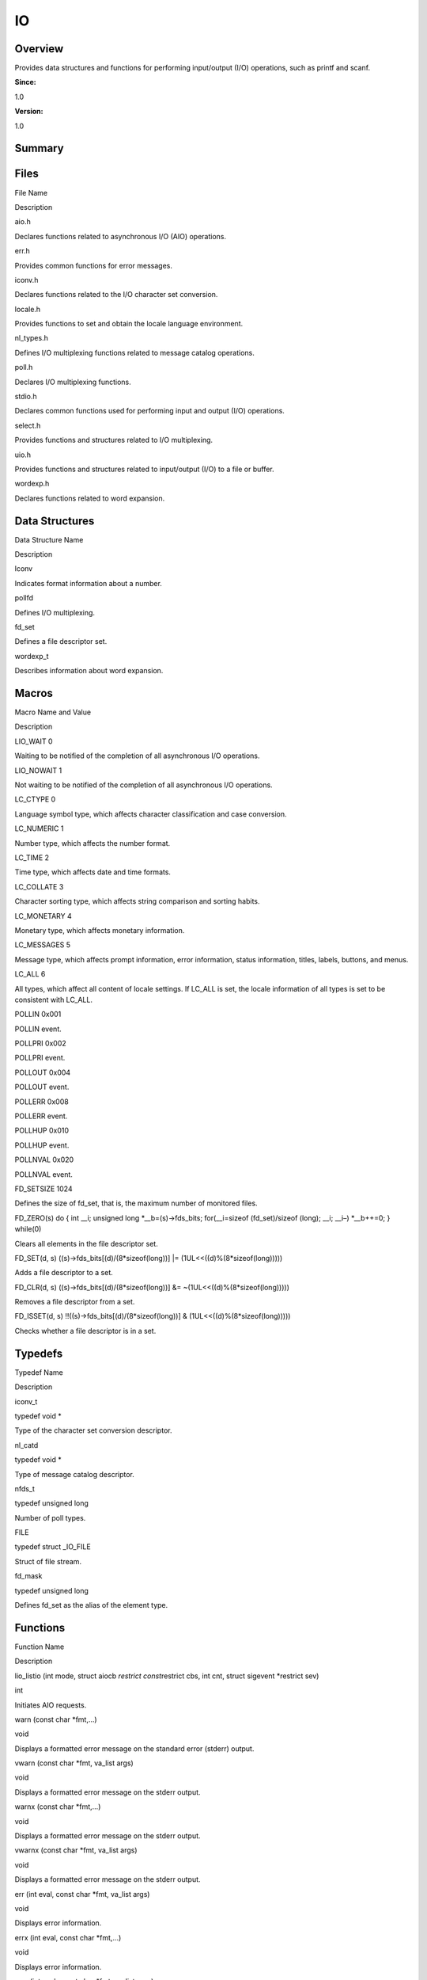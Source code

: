 IO
==

**Overview**\ 
--------------

Provides data structures and functions for performing input/output (I/O)
operations, such as printf and scanf.

**Since:**

1.0

**Version:**

1.0

**Summary**\ 
-------------

Files
-----

.. raw:: html

   <table>

.. raw:: html

   <thead align="left">

.. raw:: html

   <tr id="row2005903257084824">

.. raw:: html

   <th class="cellrowborder" valign="top" width="50%" id="mcps1.1.3.1.1">

.. raw:: html

   <p id="p2055479227084824">

File Name

.. raw:: html

   </p>

.. raw:: html

   </th>

.. raw:: html

   <th class="cellrowborder" valign="top" width="50%" id="mcps1.1.3.1.2">

.. raw:: html

   <p id="p1050396552084824">

Description

.. raw:: html

   </p>

.. raw:: html

   </th>

.. raw:: html

   </tr>

.. raw:: html

   </thead>

.. raw:: html

   <tbody>

.. raw:: html

   <tr id="row549306871084824">

.. raw:: html

   <td class="cellrowborder" valign="top" width="50%" headers="mcps1.1.3.1.1 ">

.. raw:: html

   <p id="p1737814673084824">

aio.h

.. raw:: html

   </p>

.. raw:: html

   </td>

.. raw:: html

   <td class="cellrowborder" valign="top" width="50%" headers="mcps1.1.3.1.2 ">

.. raw:: html

   <p id="p905749188084824">

Declares functions related to asynchronous I/O (AIO) operations.

.. raw:: html

   </p>

.. raw:: html

   </td>

.. raw:: html

   </tr>

.. raw:: html

   <tr id="row492312495084824">

.. raw:: html

   <td class="cellrowborder" valign="top" width="50%" headers="mcps1.1.3.1.1 ">

.. raw:: html

   <p id="p1585050500084824">

err.h

.. raw:: html

   </p>

.. raw:: html

   </td>

.. raw:: html

   <td class="cellrowborder" valign="top" width="50%" headers="mcps1.1.3.1.2 ">

.. raw:: html

   <p id="p621738135084824">

Provides common functions for error messages.

.. raw:: html

   </p>

.. raw:: html

   </td>

.. raw:: html

   </tr>

.. raw:: html

   <tr id="row1015161886084824">

.. raw:: html

   <td class="cellrowborder" valign="top" width="50%" headers="mcps1.1.3.1.1 ">

.. raw:: html

   <p id="p205535853084824">

iconv.h

.. raw:: html

   </p>

.. raw:: html

   </td>

.. raw:: html

   <td class="cellrowborder" valign="top" width="50%" headers="mcps1.1.3.1.2 ">

.. raw:: html

   <p id="p512613911084824">

Declares functions related to the I/O character set conversion.

.. raw:: html

   </p>

.. raw:: html

   </td>

.. raw:: html

   </tr>

.. raw:: html

   <tr id="row1221025841084824">

.. raw:: html

   <td class="cellrowborder" valign="top" width="50%" headers="mcps1.1.3.1.1 ">

.. raw:: html

   <p id="p867753513084824">

locale.h

.. raw:: html

   </p>

.. raw:: html

   </td>

.. raw:: html

   <td class="cellrowborder" valign="top" width="50%" headers="mcps1.1.3.1.2 ">

.. raw:: html

   <p id="p711504688084824">

Provides functions to set and obtain the locale language environment.

.. raw:: html

   </p>

.. raw:: html

   </td>

.. raw:: html

   </tr>

.. raw:: html

   <tr id="row1882199929084824">

.. raw:: html

   <td class="cellrowborder" valign="top" width="50%" headers="mcps1.1.3.1.1 ">

.. raw:: html

   <p id="p1665002178084824">

nl_types.h

.. raw:: html

   </p>

.. raw:: html

   </td>

.. raw:: html

   <td class="cellrowborder" valign="top" width="50%" headers="mcps1.1.3.1.2 ">

.. raw:: html

   <p id="p366654567084824">

Defines I/O multiplexing functions related to message catalog
operations.

.. raw:: html

   </p>

.. raw:: html

   </td>

.. raw:: html

   </tr>

.. raw:: html

   <tr id="row1070747779084824">

.. raw:: html

   <td class="cellrowborder" valign="top" width="50%" headers="mcps1.1.3.1.1 ">

.. raw:: html

   <p id="p261477369084824">

poll.h

.. raw:: html

   </p>

.. raw:: html

   </td>

.. raw:: html

   <td class="cellrowborder" valign="top" width="50%" headers="mcps1.1.3.1.2 ">

.. raw:: html

   <p id="p1955483924084824">

Declares I/O multiplexing functions.

.. raw:: html

   </p>

.. raw:: html

   </td>

.. raw:: html

   </tr>

.. raw:: html

   <tr id="row27324335084824">

.. raw:: html

   <td class="cellrowborder" valign="top" width="50%" headers="mcps1.1.3.1.1 ">

.. raw:: html

   <p id="p2024290867084824">

stdio.h

.. raw:: html

   </p>

.. raw:: html

   </td>

.. raw:: html

   <td class="cellrowborder" valign="top" width="50%" headers="mcps1.1.3.1.2 ">

.. raw:: html

   <p id="p177264066084824">

Declares common functions used for performing input and output (I/O)
operations.

.. raw:: html

   </p>

.. raw:: html

   </td>

.. raw:: html

   </tr>

.. raw:: html

   <tr id="row1456167763084824">

.. raw:: html

   <td class="cellrowborder" valign="top" width="50%" headers="mcps1.1.3.1.1 ">

.. raw:: html

   <p id="p1776019273084824">

select.h

.. raw:: html

   </p>

.. raw:: html

   </td>

.. raw:: html

   <td class="cellrowborder" valign="top" width="50%" headers="mcps1.1.3.1.2 ">

.. raw:: html

   <p id="p1593954754084824">

Provides functions and structures related to I/O multiplexing.

.. raw:: html

   </p>

.. raw:: html

   </td>

.. raw:: html

   </tr>

.. raw:: html

   <tr id="row1025688103084824">

.. raw:: html

   <td class="cellrowborder" valign="top" width="50%" headers="mcps1.1.3.1.1 ">

.. raw:: html

   <p id="p828879851084824">

uio.h

.. raw:: html

   </p>

.. raw:: html

   </td>

.. raw:: html

   <td class="cellrowborder" valign="top" width="50%" headers="mcps1.1.3.1.2 ">

.. raw:: html

   <p id="p886208814084824">

Provides functions and structures related to input/output (I/O) to a
file or buffer.

.. raw:: html

   </p>

.. raw:: html

   </td>

.. raw:: html

   </tr>

.. raw:: html

   <tr id="row1498748411084824">

.. raw:: html

   <td class="cellrowborder" valign="top" width="50%" headers="mcps1.1.3.1.1 ">

.. raw:: html

   <p id="p1974301731084824">

wordexp.h

.. raw:: html

   </p>

.. raw:: html

   </td>

.. raw:: html

   <td class="cellrowborder" valign="top" width="50%" headers="mcps1.1.3.1.2 ">

.. raw:: html

   <p id="p1653852793084824">

Declares functions related to word expansion.

.. raw:: html

   </p>

.. raw:: html

   </td>

.. raw:: html

   </tr>

.. raw:: html

   </tbody>

.. raw:: html

   </table>

Data Structures
---------------

.. raw:: html

   <table>

.. raw:: html

   <thead align="left">

.. raw:: html

   <tr id="row1999324186084824">

.. raw:: html

   <th class="cellrowborder" valign="top" width="50%" id="mcps1.1.3.1.1">

.. raw:: html

   <p id="p1576707676084824">

Data Structure Name

.. raw:: html

   </p>

.. raw:: html

   </th>

.. raw:: html

   <th class="cellrowborder" valign="top" width="50%" id="mcps1.1.3.1.2">

.. raw:: html

   <p id="p1702343387084824">

Description

.. raw:: html

   </p>

.. raw:: html

   </th>

.. raw:: html

   </tr>

.. raw:: html

   </thead>

.. raw:: html

   <tbody>

.. raw:: html

   <tr id="row1962014097084824">

.. raw:: html

   <td class="cellrowborder" valign="top" width="50%" headers="mcps1.1.3.1.1 ">

.. raw:: html

   <p id="p2024282368084824">

lconv

.. raw:: html

   </p>

.. raw:: html

   </td>

.. raw:: html

   <td class="cellrowborder" valign="top" width="50%" headers="mcps1.1.3.1.2 ">

.. raw:: html

   <p id="p1318706521084824">

Indicates format information about a number.

.. raw:: html

   </p>

.. raw:: html

   </td>

.. raw:: html

   </tr>

.. raw:: html

   <tr id="row76585976084824">

.. raw:: html

   <td class="cellrowborder" valign="top" width="50%" headers="mcps1.1.3.1.1 ">

.. raw:: html

   <p id="p2131594539084824">

pollfd

.. raw:: html

   </p>

.. raw:: html

   </td>

.. raw:: html

   <td class="cellrowborder" valign="top" width="50%" headers="mcps1.1.3.1.2 ">

.. raw:: html

   <p id="p1239404531084824">

Defines I/O multiplexing.

.. raw:: html

   </p>

.. raw:: html

   </td>

.. raw:: html

   </tr>

.. raw:: html

   <tr id="row824139510084824">

.. raw:: html

   <td class="cellrowborder" valign="top" width="50%" headers="mcps1.1.3.1.1 ">

.. raw:: html

   <p id="p529767820084824">

fd_set

.. raw:: html

   </p>

.. raw:: html

   </td>

.. raw:: html

   <td class="cellrowborder" valign="top" width="50%" headers="mcps1.1.3.1.2 ">

.. raw:: html

   <p id="p1017353548084824">

Defines a file descriptor set.

.. raw:: html

   </p>

.. raw:: html

   </td>

.. raw:: html

   </tr>

.. raw:: html

   <tr id="row1864121693084824">

.. raw:: html

   <td class="cellrowborder" valign="top" width="50%" headers="mcps1.1.3.1.1 ">

.. raw:: html

   <p id="p145465457084824">

wordexp_t

.. raw:: html

   </p>

.. raw:: html

   </td>

.. raw:: html

   <td class="cellrowborder" valign="top" width="50%" headers="mcps1.1.3.1.2 ">

.. raw:: html

   <p id="p912811481084824">

Describes information about word expansion.

.. raw:: html

   </p>

.. raw:: html

   </td>

.. raw:: html

   </tr>

.. raw:: html

   </tbody>

.. raw:: html

   </table>

Macros
------

.. raw:: html

   <table>

.. raw:: html

   <thead align="left">

.. raw:: html

   <tr id="row1772031994084824">

.. raw:: html

   <th class="cellrowborder" valign="top" width="50%" id="mcps1.1.3.1.1">

.. raw:: html

   <p id="p605863373084824">

Macro Name and Value

.. raw:: html

   </p>

.. raw:: html

   </th>

.. raw:: html

   <th class="cellrowborder" valign="top" width="50%" id="mcps1.1.3.1.2">

.. raw:: html

   <p id="p2085685088084824">

Description

.. raw:: html

   </p>

.. raw:: html

   </th>

.. raw:: html

   </tr>

.. raw:: html

   </thead>

.. raw:: html

   <tbody>

.. raw:: html

   <tr id="row637343870084824">

.. raw:: html

   <td class="cellrowborder" valign="top" width="50%" headers="mcps1.1.3.1.1 ">

.. raw:: html

   <p id="p2110966215084824">

LIO_WAIT 0

.. raw:: html

   </p>

.. raw:: html

   </td>

.. raw:: html

   <td class="cellrowborder" valign="top" width="50%" headers="mcps1.1.3.1.2 ">

.. raw:: html

   <p id="p1420979265084824">

Waiting to be notified of the completion of all asynchronous I/O
operations.

.. raw:: html

   </p>

.. raw:: html

   </td>

.. raw:: html

   </tr>

.. raw:: html

   <tr id="row119437125084824">

.. raw:: html

   <td class="cellrowborder" valign="top" width="50%" headers="mcps1.1.3.1.1 ">

.. raw:: html

   <p id="p1475333885084824">

LIO_NOWAIT 1

.. raw:: html

   </p>

.. raw:: html

   </td>

.. raw:: html

   <td class="cellrowborder" valign="top" width="50%" headers="mcps1.1.3.1.2 ">

.. raw:: html

   <p id="p1338998602084824">

Not waiting to be notified of the completion of all asynchronous I/O
operations.

.. raw:: html

   </p>

.. raw:: html

   </td>

.. raw:: html

   </tr>

.. raw:: html

   <tr id="row1022746238084824">

.. raw:: html

   <td class="cellrowborder" valign="top" width="50%" headers="mcps1.1.3.1.1 ">

.. raw:: html

   <p id="p410058728084824">

LC_CTYPE 0

.. raw:: html

   </p>

.. raw:: html

   </td>

.. raw:: html

   <td class="cellrowborder" valign="top" width="50%" headers="mcps1.1.3.1.2 ">

.. raw:: html

   <p id="p177524401084824">

Language symbol type, which affects character classification and case
conversion.

.. raw:: html

   </p>

.. raw:: html

   </td>

.. raw:: html

   </tr>

.. raw:: html

   <tr id="row970315348084824">

.. raw:: html

   <td class="cellrowborder" valign="top" width="50%" headers="mcps1.1.3.1.1 ">

.. raw:: html

   <p id="p659316083084824">

LC_NUMERIC 1

.. raw:: html

   </p>

.. raw:: html

   </td>

.. raw:: html

   <td class="cellrowborder" valign="top" width="50%" headers="mcps1.1.3.1.2 ">

.. raw:: html

   <p id="p57977965084824">

Number type, which affects the number format.

.. raw:: html

   </p>

.. raw:: html

   </td>

.. raw:: html

   </tr>

.. raw:: html

   <tr id="row340731194084824">

.. raw:: html

   <td class="cellrowborder" valign="top" width="50%" headers="mcps1.1.3.1.1 ">

.. raw:: html

   <p id="p1109934094084824">

LC_TIME 2

.. raw:: html

   </p>

.. raw:: html

   </td>

.. raw:: html

   <td class="cellrowborder" valign="top" width="50%" headers="mcps1.1.3.1.2 ">

.. raw:: html

   <p id="p1945147229084824">

Time type, which affects date and time formats.

.. raw:: html

   </p>

.. raw:: html

   </td>

.. raw:: html

   </tr>

.. raw:: html

   <tr id="row1122163898084824">

.. raw:: html

   <td class="cellrowborder" valign="top" width="50%" headers="mcps1.1.3.1.1 ">

.. raw:: html

   <p id="p37252653084824">

LC_COLLATE 3

.. raw:: html

   </p>

.. raw:: html

   </td>

.. raw:: html

   <td class="cellrowborder" valign="top" width="50%" headers="mcps1.1.3.1.2 ">

.. raw:: html

   <p id="p1457870185084824">

Character sorting type, which affects string comparison and sorting
habits.

.. raw:: html

   </p>

.. raw:: html

   </td>

.. raw:: html

   </tr>

.. raw:: html

   <tr id="row440122681084824">

.. raw:: html

   <td class="cellrowborder" valign="top" width="50%" headers="mcps1.1.3.1.1 ">

.. raw:: html

   <p id="p434022760084824">

LC_MONETARY 4

.. raw:: html

   </p>

.. raw:: html

   </td>

.. raw:: html

   <td class="cellrowborder" valign="top" width="50%" headers="mcps1.1.3.1.2 ">

.. raw:: html

   <p id="p1369507550084824">

Monetary type, which affects monetary information.

.. raw:: html

   </p>

.. raw:: html

   </td>

.. raw:: html

   </tr>

.. raw:: html

   <tr id="row991727670084824">

.. raw:: html

   <td class="cellrowborder" valign="top" width="50%" headers="mcps1.1.3.1.1 ">

.. raw:: html

   <p id="p471532654084824">

LC_MESSAGES 5

.. raw:: html

   </p>

.. raw:: html

   </td>

.. raw:: html

   <td class="cellrowborder" valign="top" width="50%" headers="mcps1.1.3.1.2 ">

.. raw:: html

   <p id="p1348537910084824">

Message type, which affects prompt information, error information,
status information, titles, labels, buttons, and menus.

.. raw:: html

   </p>

.. raw:: html

   </td>

.. raw:: html

   </tr>

.. raw:: html

   <tr id="row438603775084824">

.. raw:: html

   <td class="cellrowborder" valign="top" width="50%" headers="mcps1.1.3.1.1 ">

.. raw:: html

   <p id="p1015684668084824">

LC_ALL 6

.. raw:: html

   </p>

.. raw:: html

   </td>

.. raw:: html

   <td class="cellrowborder" valign="top" width="50%" headers="mcps1.1.3.1.2 ">

.. raw:: html

   <p id="p1380021845084824">

All types, which affect all content of locale settings. If LC_ALL is
set, the locale information of all types is set to be consistent with
LC_ALL.

.. raw:: html

   </p>

.. raw:: html

   </td>

.. raw:: html

   </tr>

.. raw:: html

   <tr id="row423974529084824">

.. raw:: html

   <td class="cellrowborder" valign="top" width="50%" headers="mcps1.1.3.1.1 ">

.. raw:: html

   <p id="p721962003084824">

POLLIN 0x001

.. raw:: html

   </p>

.. raw:: html

   </td>

.. raw:: html

   <td class="cellrowborder" valign="top" width="50%" headers="mcps1.1.3.1.2 ">

.. raw:: html

   <p id="p1471505466084824">

POLLIN event.

.. raw:: html

   </p>

.. raw:: html

   </td>

.. raw:: html

   </tr>

.. raw:: html

   <tr id="row1897896596084824">

.. raw:: html

   <td class="cellrowborder" valign="top" width="50%" headers="mcps1.1.3.1.1 ">

.. raw:: html

   <p id="p396372772084824">

POLLPRI 0x002

.. raw:: html

   </p>

.. raw:: html

   </td>

.. raw:: html

   <td class="cellrowborder" valign="top" width="50%" headers="mcps1.1.3.1.2 ">

.. raw:: html

   <p id="p1164174772084824">

POLLPRI event.

.. raw:: html

   </p>

.. raw:: html

   </td>

.. raw:: html

   </tr>

.. raw:: html

   <tr id="row2145869185084824">

.. raw:: html

   <td class="cellrowborder" valign="top" width="50%" headers="mcps1.1.3.1.1 ">

.. raw:: html

   <p id="p371457581084824">

POLLOUT 0x004

.. raw:: html

   </p>

.. raw:: html

   </td>

.. raw:: html

   <td class="cellrowborder" valign="top" width="50%" headers="mcps1.1.3.1.2 ">

.. raw:: html

   <p id="p628199694084824">

POLLOUT event.

.. raw:: html

   </p>

.. raw:: html

   </td>

.. raw:: html

   </tr>

.. raw:: html

   <tr id="row308580121084824">

.. raw:: html

   <td class="cellrowborder" valign="top" width="50%" headers="mcps1.1.3.1.1 ">

.. raw:: html

   <p id="p1105584988084824">

POLLERR 0x008

.. raw:: html

   </p>

.. raw:: html

   </td>

.. raw:: html

   <td class="cellrowborder" valign="top" width="50%" headers="mcps1.1.3.1.2 ">

.. raw:: html

   <p id="p1847850780084824">

POLLERR event.

.. raw:: html

   </p>

.. raw:: html

   </td>

.. raw:: html

   </tr>

.. raw:: html

   <tr id="row172366502084824">

.. raw:: html

   <td class="cellrowborder" valign="top" width="50%" headers="mcps1.1.3.1.1 ">

.. raw:: html

   <p id="p1800687556084824">

POLLHUP 0x010

.. raw:: html

   </p>

.. raw:: html

   </td>

.. raw:: html

   <td class="cellrowborder" valign="top" width="50%" headers="mcps1.1.3.1.2 ">

.. raw:: html

   <p id="p899363386084824">

POLLHUP event.

.. raw:: html

   </p>

.. raw:: html

   </td>

.. raw:: html

   </tr>

.. raw:: html

   <tr id="row1109631892084824">

.. raw:: html

   <td class="cellrowborder" valign="top" width="50%" headers="mcps1.1.3.1.1 ">

.. raw:: html

   <p id="p289565754084824">

POLLNVAL 0x020

.. raw:: html

   </p>

.. raw:: html

   </td>

.. raw:: html

   <td class="cellrowborder" valign="top" width="50%" headers="mcps1.1.3.1.2 ">

.. raw:: html

   <p id="p1337662134084824">

POLLNVAL event.

.. raw:: html

   </p>

.. raw:: html

   </td>

.. raw:: html

   </tr>

.. raw:: html

   <tr id="row288003230084824">

.. raw:: html

   <td class="cellrowborder" valign="top" width="50%" headers="mcps1.1.3.1.1 ">

.. raw:: html

   <p id="p523545001084824">

FD_SETSIZE 1024

.. raw:: html

   </p>

.. raw:: html

   </td>

.. raw:: html

   <td class="cellrowborder" valign="top" width="50%" headers="mcps1.1.3.1.2 ">

.. raw:: html

   <p id="p1608086077084824">

Defines the size of fd_set, that is, the maximum number of monitored
files.

.. raw:: html

   </p>

.. raw:: html

   </td>

.. raw:: html

   </tr>

.. raw:: html

   <tr id="row212102281084824">

.. raw:: html

   <td class="cellrowborder" valign="top" width="50%" headers="mcps1.1.3.1.1 ">

.. raw:: html

   <p id="p2129181361084824">

FD_ZERO(s) do { int \__i; unsigned long \*__b=(s)->fds_bits;
for(__i=sizeof (fd_set)/sizeof (long); \__i; \__i–) \*__b++=0; }
while(0)

.. raw:: html

   </p>

.. raw:: html

   </td>

.. raw:: html

   <td class="cellrowborder" valign="top" width="50%" headers="mcps1.1.3.1.2 ">

.. raw:: html

   <p id="p480514889084824">

Clears all elements in the file descriptor set.

.. raw:: html

   </p>

.. raw:: html

   </td>

.. raw:: html

   </tr>

.. raw:: html

   <tr id="row1813330077084824">

.. raw:: html

   <td class="cellrowborder" valign="top" width="50%" headers="mcps1.1.3.1.1 ">

.. raw:: html

   <p id="p378358035084824">

FD_SET(d, s) ((s)->fds_bits[(d)/(8*sizeof(long))] \|=
(1UL<<((d)%(8*sizeof(long)))))

.. raw:: html

   </p>

.. raw:: html

   </td>

.. raw:: html

   <td class="cellrowborder" valign="top" width="50%" headers="mcps1.1.3.1.2 ">

.. raw:: html

   <p id="p2047521936084824">

Adds a file descriptor to a set.

.. raw:: html

   </p>

.. raw:: html

   </td>

.. raw:: html

   </tr>

.. raw:: html

   <tr id="row2043603408084824">

.. raw:: html

   <td class="cellrowborder" valign="top" width="50%" headers="mcps1.1.3.1.1 ">

.. raw:: html

   <p id="p1305727462084824">

FD_CLR(d, s) ((s)->fds_bits[(d)/(8*sizeof(long))] &=
~(1UL<<((d)%(8*sizeof(long)))))

.. raw:: html

   </p>

.. raw:: html

   </td>

.. raw:: html

   <td class="cellrowborder" valign="top" width="50%" headers="mcps1.1.3.1.2 ">

.. raw:: html

   <p id="p352232290084824">

Removes a file descriptor from a set.

.. raw:: html

   </p>

.. raw:: html

   </td>

.. raw:: html

   </tr>

.. raw:: html

   <tr id="row1015394528084824">

.. raw:: html

   <td class="cellrowborder" valign="top" width="50%" headers="mcps1.1.3.1.1 ">

.. raw:: html

   <p id="p1508153562084824">

FD_ISSET(d, s) !!((s)->fds_bits[(d)/(8*sizeof(long))] &
(1UL<<((d)%(8*sizeof(long)))))

.. raw:: html

   </p>

.. raw:: html

   </td>

.. raw:: html

   <td class="cellrowborder" valign="top" width="50%" headers="mcps1.1.3.1.2 ">

.. raw:: html

   <p id="p1133212083084824">

Checks whether a file descriptor is in a set.

.. raw:: html

   </p>

.. raw:: html

   </td>

.. raw:: html

   </tr>

.. raw:: html

   </tbody>

.. raw:: html

   </table>

Typedefs
--------

.. raw:: html

   <table>

.. raw:: html

   <thead align="left">

.. raw:: html

   <tr id="row793962010084824">

.. raw:: html

   <th class="cellrowborder" valign="top" width="50%" id="mcps1.1.3.1.1">

.. raw:: html

   <p id="p11334924084824">

Typedef Name

.. raw:: html

   </p>

.. raw:: html

   </th>

.. raw:: html

   <th class="cellrowborder" valign="top" width="50%" id="mcps1.1.3.1.2">

.. raw:: html

   <p id="p1819458470084824">

Description

.. raw:: html

   </p>

.. raw:: html

   </th>

.. raw:: html

   </tr>

.. raw:: html

   </thead>

.. raw:: html

   <tbody>

.. raw:: html

   <tr id="row1636663835084824">

.. raw:: html

   <td class="cellrowborder" valign="top" width="50%" headers="mcps1.1.3.1.1 ">

.. raw:: html

   <p id="p443890178084824">

iconv_t

.. raw:: html

   </p>

.. raw:: html

   </td>

.. raw:: html

   <td class="cellrowborder" valign="top" width="50%" headers="mcps1.1.3.1.2 ">

.. raw:: html

   <p id="p1030878529084824">

typedef void \*

.. raw:: html

   </p>

.. raw:: html

   <p id="p51976302084824">

Type of the character set conversion descriptor.

.. raw:: html

   </p>

.. raw:: html

   </td>

.. raw:: html

   </tr>

.. raw:: html

   <tr id="row696320222084824">

.. raw:: html

   <td class="cellrowborder" valign="top" width="50%" headers="mcps1.1.3.1.1 ">

.. raw:: html

   <p id="p1740192128084824">

nl_catd

.. raw:: html

   </p>

.. raw:: html

   </td>

.. raw:: html

   <td class="cellrowborder" valign="top" width="50%" headers="mcps1.1.3.1.2 ">

.. raw:: html

   <p id="p809595909084824">

typedef void \*

.. raw:: html

   </p>

.. raw:: html

   <p id="p1838528833084824">

Type of message catalog descriptor.

.. raw:: html

   </p>

.. raw:: html

   </td>

.. raw:: html

   </tr>

.. raw:: html

   <tr id="row529565323084824">

.. raw:: html

   <td class="cellrowborder" valign="top" width="50%" headers="mcps1.1.3.1.1 ">

.. raw:: html

   <p id="p546462329084824">

nfds_t

.. raw:: html

   </p>

.. raw:: html

   </td>

.. raw:: html

   <td class="cellrowborder" valign="top" width="50%" headers="mcps1.1.3.1.2 ">

.. raw:: html

   <p id="p716606889084824">

typedef unsigned long

.. raw:: html

   </p>

.. raw:: html

   <p id="p2024288668084824">

Number of poll types.

.. raw:: html

   </p>

.. raw:: html

   </td>

.. raw:: html

   </tr>

.. raw:: html

   <tr id="row1682718917084824">

.. raw:: html

   <td class="cellrowborder" valign="top" width="50%" headers="mcps1.1.3.1.1 ">

.. raw:: html

   <p id="p995506855084824">

FILE

.. raw:: html

   </p>

.. raw:: html

   </td>

.. raw:: html

   <td class="cellrowborder" valign="top" width="50%" headers="mcps1.1.3.1.2 ">

.. raw:: html

   <p id="p1687949399084824">

typedef struct \_IO_FILE

.. raw:: html

   </p>

.. raw:: html

   <p id="p1092680722084824">

Struct of file stream.

.. raw:: html

   </p>

.. raw:: html

   </td>

.. raw:: html

   </tr>

.. raw:: html

   <tr id="row1258405524084824">

.. raw:: html

   <td class="cellrowborder" valign="top" width="50%" headers="mcps1.1.3.1.1 ">

.. raw:: html

   <p id="p973131826084824">

fd_mask

.. raw:: html

   </p>

.. raw:: html

   </td>

.. raw:: html

   <td class="cellrowborder" valign="top" width="50%" headers="mcps1.1.3.1.2 ">

.. raw:: html

   <p id="p417488075084824">

typedef unsigned long

.. raw:: html

   </p>

.. raw:: html

   <p id="p423039292084824">

Defines fd_set as the alias of the element type.

.. raw:: html

   </p>

.. raw:: html

   </td>

.. raw:: html

   </tr>

.. raw:: html

   </tbody>

.. raw:: html

   </table>

Functions
---------

.. raw:: html

   <table>

.. raw:: html

   <thead align="left">

.. raw:: html

   <tr id="row1450879648084824">

.. raw:: html

   <th class="cellrowborder" valign="top" width="50%" id="mcps1.1.3.1.1">

.. raw:: html

   <p id="p275967719084824">

Function Name

.. raw:: html

   </p>

.. raw:: html

   </th>

.. raw:: html

   <th class="cellrowborder" valign="top" width="50%" id="mcps1.1.3.1.2">

.. raw:: html

   <p id="p306060427084824">

Description

.. raw:: html

   </p>

.. raw:: html

   </th>

.. raw:: html

   </tr>

.. raw:: html

   </thead>

.. raw:: html

   <tbody>

.. raw:: html

   <tr id="row1915764891084824">

.. raw:: html

   <td class="cellrowborder" valign="top" width="50%" headers="mcps1.1.3.1.1 ">

.. raw:: html

   <p id="p1663579339084824">

lio_listio (int mode, struct aiocb *restrict const*\ restrict cbs, int
cnt, struct sigevent \*restrict sev)

.. raw:: html

   </p>

.. raw:: html

   </td>

.. raw:: html

   <td class="cellrowborder" valign="top" width="50%" headers="mcps1.1.3.1.2 ">

.. raw:: html

   <p id="p1424253853084824">

int

.. raw:: html

   </p>

.. raw:: html

   <p id="p70561235084824">

Initiates AIO requests.

.. raw:: html

   </p>

.. raw:: html

   </td>

.. raw:: html

   </tr>

.. raw:: html

   <tr id="row1907061084824">

.. raw:: html

   <td class="cellrowborder" valign="top" width="50%" headers="mcps1.1.3.1.1 ">

.. raw:: html

   <p id="p1296874977084824">

warn (const char \*fmt,…)

.. raw:: html

   </p>

.. raw:: html

   </td>

.. raw:: html

   <td class="cellrowborder" valign="top" width="50%" headers="mcps1.1.3.1.2 ">

.. raw:: html

   <p id="p1703092742084824">

void

.. raw:: html

   </p>

.. raw:: html

   <p id="p2133299280084824">

Displays a formatted error message on the standard error (stderr)
output.

.. raw:: html

   </p>

.. raw:: html

   </td>

.. raw:: html

   </tr>

.. raw:: html

   <tr id="row741724860084824">

.. raw:: html

   <td class="cellrowborder" valign="top" width="50%" headers="mcps1.1.3.1.1 ">

.. raw:: html

   <p id="p1222079696084824">

vwarn (const char \*fmt, va_list args)

.. raw:: html

   </p>

.. raw:: html

   </td>

.. raw:: html

   <td class="cellrowborder" valign="top" width="50%" headers="mcps1.1.3.1.2 ">

.. raw:: html

   <p id="p1628536931084824">

void

.. raw:: html

   </p>

.. raw:: html

   <p id="p2051361235084824">

Displays a formatted error message on the stderr output.

.. raw:: html

   </p>

.. raw:: html

   </td>

.. raw:: html

   </tr>

.. raw:: html

   <tr id="row574958686084824">

.. raw:: html

   <td class="cellrowborder" valign="top" width="50%" headers="mcps1.1.3.1.1 ">

.. raw:: html

   <p id="p53181378084824">

warnx (const char \*fmt,…)

.. raw:: html

   </p>

.. raw:: html

   </td>

.. raw:: html

   <td class="cellrowborder" valign="top" width="50%" headers="mcps1.1.3.1.2 ">

.. raw:: html

   <p id="p164469354084824">

void

.. raw:: html

   </p>

.. raw:: html

   <p id="p77253608084824">

Displays a formatted error message on the stderr output.

.. raw:: html

   </p>

.. raw:: html

   </td>

.. raw:: html

   </tr>

.. raw:: html

   <tr id="row568184204084824">

.. raw:: html

   <td class="cellrowborder" valign="top" width="50%" headers="mcps1.1.3.1.1 ">

.. raw:: html

   <p id="p1890109263084824">

vwarnx (const char \*fmt, va_list args)

.. raw:: html

   </p>

.. raw:: html

   </td>

.. raw:: html

   <td class="cellrowborder" valign="top" width="50%" headers="mcps1.1.3.1.2 ">

.. raw:: html

   <p id="p519330287084824">

void

.. raw:: html

   </p>

.. raw:: html

   <p id="p280425870084824">

Displays a formatted error message on the stderr output.

.. raw:: html

   </p>

.. raw:: html

   </td>

.. raw:: html

   </tr>

.. raw:: html

   <tr id="row936188716084824">

.. raw:: html

   <td class="cellrowborder" valign="top" width="50%" headers="mcps1.1.3.1.1 ">

.. raw:: html

   <p id="p334983381084824">

err (int eval, const char \*fmt, va_list args)

.. raw:: html

   </p>

.. raw:: html

   </td>

.. raw:: html

   <td class="cellrowborder" valign="top" width="50%" headers="mcps1.1.3.1.2 ">

.. raw:: html

   <p id="p126716938084824">

void

.. raw:: html

   </p>

.. raw:: html

   <p id="p2047353950084824">

Displays error information.

.. raw:: html

   </p>

.. raw:: html

   </td>

.. raw:: html

   </tr>

.. raw:: html

   <tr id="row1458076262084824">

.. raw:: html

   <td class="cellrowborder" valign="top" width="50%" headers="mcps1.1.3.1.1 ">

.. raw:: html

   <p id="p1147704230084824">

errx (int eval, const char \*fmt,…)

.. raw:: html

   </p>

.. raw:: html

   </td>

.. raw:: html

   <td class="cellrowborder" valign="top" width="50%" headers="mcps1.1.3.1.2 ">

.. raw:: html

   <p id="p1825440026084824">

void

.. raw:: html

   </p>

.. raw:: html

   <p id="p4895544084824">

Displays error information.

.. raw:: html

   </p>

.. raw:: html

   </td>

.. raw:: html

   </tr>

.. raw:: html

   <tr id="row2054968998084824">

.. raw:: html

   <td class="cellrowborder" valign="top" width="50%" headers="mcps1.1.3.1.1 ">

.. raw:: html

   <p id="p2073025954084824">

verr (int eval, const char \*fmt, va_list args)

.. raw:: html

   </p>

.. raw:: html

   </td>

.. raw:: html

   <td class="cellrowborder" valign="top" width="50%" headers="mcps1.1.3.1.2 ">

.. raw:: html

   <p id="p2027419901084824">

void

.. raw:: html

   </p>

.. raw:: html

   <p id="p1925437434084824">

Displays error information.

.. raw:: html

   </p>

.. raw:: html

   </td>

.. raw:: html

   </tr>

.. raw:: html

   <tr id="row1035970648084824">

.. raw:: html

   <td class="cellrowborder" valign="top" width="50%" headers="mcps1.1.3.1.1 ">

.. raw:: html

   <p id="p1708287540084824">

verrx (int eval, const char \*fmt, va_list args)

.. raw:: html

   </p>

.. raw:: html

   </td>

.. raw:: html

   <td class="cellrowborder" valign="top" width="50%" headers="mcps1.1.3.1.2 ">

.. raw:: html

   <p id="p2043437472084824">

void

.. raw:: html

   </p>

.. raw:: html

   <p id="p85579407084824">

Displays a formatted error message.

.. raw:: html

   </p>

.. raw:: html

   </td>

.. raw:: html

   </tr>

.. raw:: html

   <tr id="row477177245084824">

.. raw:: html

   <td class="cellrowborder" valign="top" width="50%" headers="mcps1.1.3.1.1 ">

.. raw:: html

   <p id="p1807212497084824">

iconv_open (const char *to, const char*\ from)

.. raw:: html

   </p>

.. raw:: html

   </td>

.. raw:: html

   <td class="cellrowborder" valign="top" width="50%" headers="mcps1.1.3.1.2 ">

.. raw:: html

   <p id="p1912744111084824">

iconv_t

.. raw:: html

   </p>

.. raw:: html

   <p id="p1356258745084824">

Obtain a character set conversion descriptor.

.. raw:: html

   </p>

.. raw:: html

   </td>

.. raw:: html

   </tr>

.. raw:: html

   <tr id="row1496450107084824">

.. raw:: html

   <td class="cellrowborder" valign="top" width="50%" headers="mcps1.1.3.1.1 ">

.. raw:: html

   <p id="p442048917084824">

iconv (iconv_t cd, char \**restrict in, size_t \*restrict inb, char
\**restrict out, size_t \*restrict outb)

.. raw:: html

   </p>

.. raw:: html

   </td>

.. raw:: html

   <td class="cellrowborder" valign="top" width="50%" headers="mcps1.1.3.1.2 ">

.. raw:: html

   <p id="p1889769489084824">

size_t

.. raw:: html

   </p>

.. raw:: html

   <p id="p1796129432084824">

Converts a character set.

.. raw:: html

   </p>

.. raw:: html

   </td>

.. raw:: html

   </tr>

.. raw:: html

   <tr id="row2144567468084824">

.. raw:: html

   <td class="cellrowborder" valign="top" width="50%" headers="mcps1.1.3.1.1 ">

.. raw:: html

   <p id="p1049708146084824">

iconv_close (iconv_t cd)

.. raw:: html

   </p>

.. raw:: html

   </td>

.. raw:: html

   <td class="cellrowborder" valign="top" width="50%" headers="mcps1.1.3.1.2 ">

.. raw:: html

   <p id="p1103950301084824">

int

.. raw:: html

   </p>

.. raw:: html

   <p id="p1881511508084824">

Closes a character set conversion descriptor.

.. raw:: html

   </p>

.. raw:: html

   </td>

.. raw:: html

   </tr>

.. raw:: html

   <tr id="row585364403084824">

.. raw:: html

   <td class="cellrowborder" valign="top" width="50%" headers="mcps1.1.3.1.1 ">

.. raw:: html

   <p id="p513792058084824">

setlocale (int category, const char \*locale)

.. raw:: html

   </p>

.. raw:: html

   </td>

.. raw:: html

   <td class="cellrowborder" valign="top" width="50%" headers="mcps1.1.3.1.2 ">

.. raw:: html

   <p id="p210485197084824">

char \*

.. raw:: html

   </p>

.. raw:: html

   <p id="p13592356084824">

Sets the current locale information based on input parameters.

.. raw:: html

   </p>

.. raw:: html

   </td>

.. raw:: html

   </tr>

.. raw:: html

   <tr id="row2097910131084824">

.. raw:: html

   <td class="cellrowborder" valign="top" width="50%" headers="mcps1.1.3.1.1 ">

.. raw:: html

   <p id="p1880666779084824">

localeconv (void)

.. raw:: html

   </p>

.. raw:: html

   </td>

.. raw:: html

   <td class="cellrowborder" valign="top" width="50%" headers="mcps1.1.3.1.2 ">

.. raw:: html

   <p id="p413531698084824">

struct lconv \*

.. raw:: html

   </p>

.. raw:: html

   <p id="p621450640084824">

Obtains the locale information about a region and stores them in lconv.

.. raw:: html

   </p>

.. raw:: html

   </td>

.. raw:: html

   </tr>

.. raw:: html

   <tr id="row2012679152084824">

.. raw:: html

   <td class="cellrowborder" valign="top" width="50%" headers="mcps1.1.3.1.1 ">

.. raw:: html

   <p id="p1367917667084824">

catopen (const char \*name, int oflag)

.. raw:: html

   </p>

.. raw:: html

   </td>

.. raw:: html

   <td class="cellrowborder" valign="top" width="50%" headers="mcps1.1.3.1.2 ">

.. raw:: html

   <p id="p348370947084824">

nl_catd

.. raw:: html

   </p>

.. raw:: html

   <p id="p262542831084824">

Opens a message catalog and returns its descriptor.

.. raw:: html

   </p>

.. raw:: html

   </td>

.. raw:: html

   </tr>

.. raw:: html

   <tr id="row605415895084824">

.. raw:: html

   <td class="cellrowborder" valign="top" width="50%" headers="mcps1.1.3.1.1 ">

.. raw:: html

   <p id="p2019092445084824">

catgets (nl_catd catd, int set_id, int msg_id, const char \*s)

.. raw:: html

   </p>

.. raw:: html

   </td>

.. raw:: html

   <td class="cellrowborder" valign="top" width="50%" headers="mcps1.1.3.1.2 ">

.. raw:: html

   <p id="p1477855234084824">

char \*

.. raw:: html

   </p>

.. raw:: html

   <p id="p497475893084824">

Obtains information from a message catalog.

.. raw:: html

   </p>

.. raw:: html

   </td>

.. raw:: html

   </tr>

.. raw:: html

   <tr id="row621458321084824">

.. raw:: html

   <td class="cellrowborder" valign="top" width="50%" headers="mcps1.1.3.1.1 ">

.. raw:: html

   <p id="p1773662441084824">

catclose (nl_catd catd)

.. raw:: html

   </p>

.. raw:: html

   </td>

.. raw:: html

   <td class="cellrowborder" valign="top" width="50%" headers="mcps1.1.3.1.2 ">

.. raw:: html

   <p id="p1097288111084824">

int

.. raw:: html

   </p>

.. raw:: html

   <p id="p1174453851084824">

Closes a catalog descriptor.

.. raw:: html

   </p>

.. raw:: html

   </td>

.. raw:: html

   </tr>

.. raw:: html

   <tr id="row239963149084824">

.. raw:: html

   <td class="cellrowborder" valign="top" width="50%" headers="mcps1.1.3.1.1 ">

.. raw:: html

   <p id="p684825970084824">

poll (struct pollfd fds[], nfds_t nfds, int timeout)

.. raw:: html

   </p>

.. raw:: html

   </td>

.. raw:: html

   <td class="cellrowborder" valign="top" width="50%" headers="mcps1.1.3.1.2 ">

.. raw:: html

   <p id="p425422899084824">

int

.. raw:: html

   </p>

.. raw:: html

   <p id="p716683026084824">

Defines the I/O multiplexing system.

.. raw:: html

   </p>

.. raw:: html

   </td>

.. raw:: html

   </tr>

.. raw:: html

   <tr id="row1179218017084824">

.. raw:: html

   <td class="cellrowborder" valign="top" width="50%" headers="mcps1.1.3.1.1 ">

.. raw:: html

   <p id="p1516842061084824">

fopen (const char \*__restrict path, const char \*__restrict mode)

.. raw:: html

   </p>

.. raw:: html

   </td>

.. raw:: html

   <td class="cellrowborder" valign="top" width="50%" headers="mcps1.1.3.1.2 ">

.. raw:: html

   <p id="p1715717141084824">

FILE \*

.. raw:: html

   </p>

.. raw:: html

   <p id="p371719649084824">

Opens the file stored in the specified path based on the given mode.

.. raw:: html

   </p>

.. raw:: html

   </td>

.. raw:: html

   </tr>

.. raw:: html

   <tr id="row1827291265084824">

.. raw:: html

   <td class="cellrowborder" valign="top" width="50%" headers="mcps1.1.3.1.1 ">

.. raw:: html

   <p id="p1279569252084824">

fclose (FILE \*fd)

.. raw:: html

   </p>

.. raw:: html

   </td>

.. raw:: html

   <td class="cellrowborder" valign="top" width="50%" headers="mcps1.1.3.1.2 ">

.. raw:: html

   <p id="p659053757084824">

int

.. raw:: html

   </p>

.. raw:: html

   <p id="p684392219084824">

Closes a file based on the specified file descriptor.

.. raw:: html

   </p>

.. raw:: html

   </td>

.. raw:: html

   </tr>

.. raw:: html

   <tr id="row470628426084824">

.. raw:: html

   <td class="cellrowborder" valign="top" width="50%" headers="mcps1.1.3.1.1 ">

.. raw:: html

   <p id="p2142316051084824">

remove (const char \*pathname)

.. raw:: html

   </p>

.. raw:: html

   </td>

.. raw:: html

   <td class="cellrowborder" valign="top" width="50%" headers="mcps1.1.3.1.2 ">

.. raw:: html

   <p id="p1570113228084824">

int

.. raw:: html

   </p>

.. raw:: html

   <p id="p448481199084824">

Deletes a specified file or directory from the file system.

.. raw:: html

   </p>

.. raw:: html

   </td>

.. raw:: html

   </tr>

.. raw:: html

   <tr id="row1327572975084824">

.. raw:: html

   <td class="cellrowborder" valign="top" width="50%" headers="mcps1.1.3.1.1 ">

.. raw:: html

   <p id="p1973112175084824">

rename (const char *oldpath, const char*\ newpath)

.. raw:: html

   </p>

.. raw:: html

   </td>

.. raw:: html

   <td class="cellrowborder" valign="top" width="50%" headers="mcps1.1.3.1.2 ">

.. raw:: html

   <p id="p1717604838084824">

int

.. raw:: html

   </p>

.. raw:: html

   <p id="p337469946084824">

Renames a specified file.

.. raw:: html

   </p>

.. raw:: html

   </td>

.. raw:: html

   </tr>

.. raw:: html

   <tr id="row887902184084824">

.. raw:: html

   <td class="cellrowborder" valign="top" width="50%" headers="mcps1.1.3.1.1 ">

.. raw:: html

   <p id="p10708002084824">

feof (FILE \*fp)

.. raw:: html

   </p>

.. raw:: html

   </td>

.. raw:: html

   <td class="cellrowborder" valign="top" width="50%" headers="mcps1.1.3.1.2 ">

.. raw:: html

   <p id="p887102854084824">

int

.. raw:: html

   </p>

.. raw:: html

   <p id="p1412099467084824">

Tests the end-of-file indicator for a specified stream.

.. raw:: html

   </p>

.. raw:: html

   </td>

.. raw:: html

   </tr>

.. raw:: html

   <tr id="row1416676680084824">

.. raw:: html

   <td class="cellrowborder" valign="top" width="50%" headers="mcps1.1.3.1.1 ">

.. raw:: html

   <p id="p185677424084824">

ferror (FILE \*stream)

.. raw:: html

   </p>

.. raw:: html

   </td>

.. raw:: html

   <td class="cellrowborder" valign="top" width="50%" headers="mcps1.1.3.1.2 ">

.. raw:: html

   <p id="p1146328744084824">

int

.. raw:: html

   </p>

.. raw:: html

   <p id="p1005821997084824">

Tests for the error identifier of a specified file stream.

.. raw:: html

   </p>

.. raw:: html

   </td>

.. raw:: html

   </tr>

.. raw:: html

   <tr id="row1155714177084824">

.. raw:: html

   <td class="cellrowborder" valign="top" width="50%" headers="mcps1.1.3.1.1 ">

.. raw:: html

   <p id="p754259785084824">

fflush (FILE \*fp)

.. raw:: html

   </p>

.. raw:: html

   </td>

.. raw:: html

   <td class="cellrowborder" valign="top" width="50%" headers="mcps1.1.3.1.2 ">

.. raw:: html

   <p id="p780345308084824">

int

.. raw:: html

   </p>

.. raw:: html

   <p id="p2130936566084824">

Flushes the output buffer of a specified stream.

.. raw:: html

   </p>

.. raw:: html

   </td>

.. raw:: html

   </tr>

.. raw:: html

   <tr id="row624243618084824">

.. raw:: html

   <td class="cellrowborder" valign="top" width="50%" headers="mcps1.1.3.1.1 ">

.. raw:: html

   <p id="p1740168660084824">

clearerr (FILE \*fp)

.. raw:: html

   </p>

.. raw:: html

   </td>

.. raw:: html

   <td class="cellrowborder" valign="top" width="50%" headers="mcps1.1.3.1.2 ">

.. raw:: html

   <p id="p1737616752084824">

void

.. raw:: html

   </p>

.. raw:: html

   <p id="p1922387857084824">

Resets the error indicators.

.. raw:: html

   </p>

.. raw:: html

   </td>

.. raw:: html

   </tr>

.. raw:: html

   <tr id="row933614387084824">

.. raw:: html

   <td class="cellrowborder" valign="top" width="50%" headers="mcps1.1.3.1.1 ">

.. raw:: html

   <p id="p985816903084824">

fseek (FILE \*fp, long offset, int whence)

.. raw:: html

   </p>

.. raw:: html

   </td>

.. raw:: html

   <td class="cellrowborder" valign="top" width="50%" headers="mcps1.1.3.1.2 ">

.. raw:: html

   <p id="p255071366084824">

int

.. raw:: html

   </p>

.. raw:: html

   <p id="p348719568084824">

Changes the position of a specified stream to a new position.

.. raw:: html

   </p>

.. raw:: html

   </td>

.. raw:: html

   </tr>

.. raw:: html

   <tr id="row1470190332084824">

.. raw:: html

   <td class="cellrowborder" valign="top" width="50%" headers="mcps1.1.3.1.1 ">

.. raw:: html

   <p id="p2082255753084824">

ftell (FILE \*fp)

.. raw:: html

   </p>

.. raw:: html

   </td>

.. raw:: html

   <td class="cellrowborder" valign="top" width="50%" headers="mcps1.1.3.1.2 ">

.. raw:: html

   <p id="p2033829946084824">

long

.. raw:: html

   </p>

.. raw:: html

   <p id="p1721419823084824">

Obtains the current value of the file position indicator for a specified
file stream.

.. raw:: html

   </p>

.. raw:: html

   </td>

.. raw:: html

   </tr>

.. raw:: html

   <tr id="row128771199084824">

.. raw:: html

   <td class="cellrowborder" valign="top" width="50%" headers="mcps1.1.3.1.1 ">

.. raw:: html

   <p id="p1829528291084824">

rewind (FILE \*stream)

.. raw:: html

   </p>

.. raw:: html

   </td>

.. raw:: html

   <td class="cellrowborder" valign="top" width="50%" headers="mcps1.1.3.1.2 ">

.. raw:: html

   <p id="p1936603246084824">

void

.. raw:: html

   </p>

.. raw:: html

   <p id="p744054960084824">

Sets the position indicator of a specified stream to the beginning of
the file.

.. raw:: html

   </p>

.. raw:: html

   </td>

.. raw:: html

   </tr>

.. raw:: html

   <tr id="row425087878084824">

.. raw:: html

   <td class="cellrowborder" valign="top" width="50%" headers="mcps1.1.3.1.1 ">

.. raw:: html

   <p id="p1635926327084824">

fgetpos (FILE *stream, fpos_t*\ pos)

.. raw:: html

   </p>

.. raw:: html

   </td>

.. raw:: html

   <td class="cellrowborder" valign="top" width="50%" headers="mcps1.1.3.1.2 ">

.. raw:: html

   <p id="p808710137084824">

int

.. raw:: html

   </p>

.. raw:: html

   <p id="p1906553184084824">

Obtains the current file position of a specified stream and writes it to
the pos parameter.

.. raw:: html

   </p>

.. raw:: html

   </td>

.. raw:: html

   </tr>

.. raw:: html

   <tr id="row1388383037084824">

.. raw:: html

   <td class="cellrowborder" valign="top" width="50%" headers="mcps1.1.3.1.1 ">

.. raw:: html

   <p id="p2120022434084824">

fsetpos (FILE *fp, const fpos_t*\ pos)

.. raw:: html

   </p>

.. raw:: html

   </td>

.. raw:: html

   <td class="cellrowborder" valign="top" width="50%" headers="mcps1.1.3.1.2 ">

.. raw:: html

   <p id="p121021241084824">

int

.. raw:: html

   </p>

.. raw:: html

   <p id="p1647864584084824">

Sets the file position indicator for a specified file stream.

.. raw:: html

   </p>

.. raw:: html

   </td>

.. raw:: html

   </tr>

.. raw:: html

   <tr id="row1228803426084824">

.. raw:: html

   <td class="cellrowborder" valign="top" width="50%" headers="mcps1.1.3.1.1 ">

.. raw:: html

   <p id="p261500302084824">

fread (void \*__restrict ptr, size_t size, size_t nmemb, FILE
\*__restrict stream)

.. raw:: html

   </p>

.. raw:: html

   </td>

.. raw:: html

   <td class="cellrowborder" valign="top" width="50%" headers="mcps1.1.3.1.2 ">

.. raw:: html

   <p id="p1018097527084824">

size_t

.. raw:: html

   </p>

.. raw:: html

   <p id="p1868561900084824">

Reads data from a specified stream.

.. raw:: html

   </p>

.. raw:: html

   </td>

.. raw:: html

   </tr>

.. raw:: html

   <tr id="row316599864084824">

.. raw:: html

   <td class="cellrowborder" valign="top" width="50%" headers="mcps1.1.3.1.1 ">

.. raw:: html

   <p id="p904156651084824">

fwrite (const void \*__restrict ptr, size_t size, size_t nmemb, FILE
\*__restrict stream)

.. raw:: html

   </p>

.. raw:: html

   </td>

.. raw:: html

   <td class="cellrowborder" valign="top" width="50%" headers="mcps1.1.3.1.2 ">

.. raw:: html

   <p id="p1601970704084824">

size_t

.. raw:: html

   </p>

.. raw:: html

   <p id="p169861035084824">

Writes data to a specified stream.

.. raw:: html

   </p>

.. raw:: html

   </td>

.. raw:: html

   </tr>

.. raw:: html

   <tr id="row1509145432084824">

.. raw:: html

   <td class="cellrowborder" valign="top" width="50%" headers="mcps1.1.3.1.1 ">

.. raw:: html

   <p id="p1793006797084824">

getc (FILE \*stream)

.. raw:: html

   </p>

.. raw:: html

   </td>

.. raw:: html

   <td class="cellrowborder" valign="top" width="50%" headers="mcps1.1.3.1.2 ">

.. raw:: html

   <p id="p1671168614084824">

int

.. raw:: html

   </p>

.. raw:: html

   <p id="p105262108084824">

Reads a character from a specified file stream.

.. raw:: html

   </p>

.. raw:: html

   </td>

.. raw:: html

   </tr>

.. raw:: html

   <tr id="row1656814383084824">

.. raw:: html

   <td class="cellrowborder" valign="top" width="50%" headers="mcps1.1.3.1.1 ">

.. raw:: html

   <p id="p1421126934084824">

getchar (void)

.. raw:: html

   </p>

.. raw:: html

   </td>

.. raw:: html

   <td class="cellrowborder" valign="top" width="50%" headers="mcps1.1.3.1.2 ">

.. raw:: html

   <p id="p308584423084824">

int

.. raw:: html

   </p>

.. raw:: html

   <p id="p1446558163084824">

Obtains the next character from the standard input (stdin).

.. raw:: html

   </p>

.. raw:: html

   </td>

.. raw:: html

   </tr>

.. raw:: html

   <tr id="row576331887084824">

.. raw:: html

   <td class="cellrowborder" valign="top" width="50%" headers="mcps1.1.3.1.1 ">

.. raw:: html

   <p id="p198937461084824">

ungetc (int c, FILE \*stream)

.. raw:: html

   </p>

.. raw:: html

   </td>

.. raw:: html

   <td class="cellrowborder" valign="top" width="50%" headers="mcps1.1.3.1.2 ">

.. raw:: html

   <p id="p538867687084824">

int

.. raw:: html

   </p>

.. raw:: html

   <p id="p1279473295084824">

Pushes a character back into a specified file stream.

.. raw:: html

   </p>

.. raw:: html

   </td>

.. raw:: html

   </tr>

.. raw:: html

   <tr id="row1307350566084824">

.. raw:: html

   <td class="cellrowborder" valign="top" width="50%" headers="mcps1.1.3.1.1 ">

.. raw:: html

   <p id="p423528137084824">

fputc (int c, FILE \*stream)

.. raw:: html

   </p>

.. raw:: html

   </td>

.. raw:: html

   <td class="cellrowborder" valign="top" width="50%" headers="mcps1.1.3.1.2 ">

.. raw:: html

   <p id="p1354186667084824">

int

.. raw:: html

   </p>

.. raw:: html

   <p id="p1728161881084824">

Writes a character into the position pointed to by a specified stream.

.. raw:: html

   </p>

.. raw:: html

   </td>

.. raw:: html

   </tr>

.. raw:: html

   <tr id="row1727159193084824">

.. raw:: html

   <td class="cellrowborder" valign="top" width="50%" headers="mcps1.1.3.1.1 ">

.. raw:: html

   <p id="p1017235107084824">

putc (int c, FILE \*stream)

.. raw:: html

   </p>

.. raw:: html

   </td>

.. raw:: html

   <td class="cellrowborder" valign="top" width="50%" headers="mcps1.1.3.1.2 ">

.. raw:: html

   <p id="p1314245062084824">

int

.. raw:: html

   </p>

.. raw:: html

   <p id="p561705048084824">

Writes a character to a specified file stream.

.. raw:: html

   </p>

.. raw:: html

   </td>

.. raw:: html

   </tr>

.. raw:: html

   <tr id="row1526891958084824">

.. raw:: html

   <td class="cellrowborder" valign="top" width="50%" headers="mcps1.1.3.1.1 ">

.. raw:: html

   <p id="p1703019937084824">

putchar (int c)

.. raw:: html

   </p>

.. raw:: html

   </td>

.. raw:: html

   <td class="cellrowborder" valign="top" width="50%" headers="mcps1.1.3.1.2 ">

.. raw:: html

   <p id="p712498240084824">

int

.. raw:: html

   </p>

.. raw:: html

   <p id="p2022626810084824">

Writes a character into the standard output (stdout).

.. raw:: html

   </p>

.. raw:: html

   </td>

.. raw:: html

   </tr>

.. raw:: html

   <tr id="row555571063084824">

.. raw:: html

   <td class="cellrowborder" valign="top" width="50%" headers="mcps1.1.3.1.1 ">

.. raw:: html

   <p id="p1489591233084824">

fgets (char *s, int size, FILE*\ stream)

.. raw:: html

   </p>

.. raw:: html

   </td>

.. raw:: html

   <td class="cellrowborder" valign="top" width="50%" headers="mcps1.1.3.1.2 ">

.. raw:: html

   <p id="p674355250084824">

char \*

.. raw:: html

   </p>

.. raw:: html

   <p id="p652625481084824">

Reads a line of characters from a specified file stream and stores it
into the string pointed to by s.

.. raw:: html

   </p>

.. raw:: html

   </td>

.. raw:: html

   </tr>

.. raw:: html

   <tr id="row1361102194084824">

.. raw:: html

   <td class="cellrowborder" valign="top" width="50%" headers="mcps1.1.3.1.1 ">

.. raw:: html

   <p id="p1979219028084824">

gets (char \*s)

.. raw:: html

   </p>

.. raw:: html

   </td>

.. raw:: html

   <td class="cellrowborder" valign="top" width="50%" headers="mcps1.1.3.1.2 ">

.. raw:: html

   <p id="p1549697259084824">

char \*

.. raw:: html

   </p>

.. raw:: html

   <p id="p1744899861084824">

Reads a line of characters from the stdin and stores it in the buffer.

.. raw:: html

   </p>

.. raw:: html

   </td>

.. raw:: html

   </tr>

.. raw:: html

   <tr id="row1415158426084824">

.. raw:: html

   <td class="cellrowborder" valign="top" width="50%" headers="mcps1.1.3.1.1 ">

.. raw:: html

   <p id="p1742216652084824">

fputs (const char *s, FILE*\ stream)

.. raw:: html

   </p>

.. raw:: html

   </td>

.. raw:: html

   <td class="cellrowborder" valign="top" width="50%" headers="mcps1.1.3.1.2 ">

.. raw:: html

   <p id="p1984984946084824">

int

.. raw:: html

   </p>

.. raw:: html

   <p id="p851606686084824">

Writes a character string (excluding the terminating null character) to
a specified file stream.

.. raw:: html

   </p>

.. raw:: html

   </td>

.. raw:: html

   </tr>

.. raw:: html

   <tr id="row1276569976084824">

.. raw:: html

   <td class="cellrowborder" valign="top" width="50%" headers="mcps1.1.3.1.1 ">

.. raw:: html

   <p id="p98974485084824">

puts (const char \*s)

.. raw:: html

   </p>

.. raw:: html

   </td>

.. raw:: html

   <td class="cellrowborder" valign="top" width="50%" headers="mcps1.1.3.1.2 ">

.. raw:: html

   <p id="p1388070379084824">

int

.. raw:: html

   </p>

.. raw:: html

   <p id="p1382004465084824">

Writes a character string and appends a new-line character to the
stdout.

.. raw:: html

   </p>

.. raw:: html

   </td>

.. raw:: html

   </tr>

.. raw:: html

   <tr id="row91549512084824">

.. raw:: html

   <td class="cellrowborder" valign="top" width="50%" headers="mcps1.1.3.1.1 ">

.. raw:: html

   <p id="p969972412084824">

printf (const char \*format,…)

.. raw:: html

   </p>

.. raw:: html

   </td>

.. raw:: html

   <td class="cellrowborder" valign="top" width="50%" headers="mcps1.1.3.1.2 ">

.. raw:: html

   <p id="p986336953084824">

int

.. raw:: html

   </p>

.. raw:: html

   <p id="p1735376725084824">

Formats arguments based on format and prints formatted data to the
stdout.

.. raw:: html

   </p>

.. raw:: html

   </td>

.. raw:: html

   </tr>

.. raw:: html

   <tr id="row1049541539084824">

.. raw:: html

   <td class="cellrowborder" valign="top" width="50%" headers="mcps1.1.3.1.1 ">

.. raw:: html

   <p id="p2103881318084824">

fprintf (FILE *stream, const char*\ format,…)

.. raw:: html

   </p>

.. raw:: html

   </td>

.. raw:: html

   <td class="cellrowborder" valign="top" width="50%" headers="mcps1.1.3.1.2 ">

.. raw:: html

   <p id="p355990172084824">

int

.. raw:: html

   </p>

.. raw:: html

   <p id="p1040355241084824">

Formats arguments based on format and prints formatted data to a
specified file stream.

.. raw:: html

   </p>

.. raw:: html

   </td>

.. raw:: html

   </tr>

.. raw:: html

   <tr id="row2112538585084824">

.. raw:: html

   <td class="cellrowborder" valign="top" width="50%" headers="mcps1.1.3.1.1 ">

.. raw:: html

   <p id="p1069359320084824">

sprintf (char *str, const char*\ format,…)

.. raw:: html

   </p>

.. raw:: html

   </td>

.. raw:: html

   <td class="cellrowborder" valign="top" width="50%" headers="mcps1.1.3.1.2 ">

.. raw:: html

   <p id="p871409788084824">

int

.. raw:: html

   </p>

.. raw:: html

   <p id="p471663953084824">

Prints formatted data from a variable argument list to a specified
string.

.. raw:: html

   </p>

.. raw:: html

   </td>

.. raw:: html

   </tr>

.. raw:: html

   <tr id="row2001781021084824">

.. raw:: html

   <td class="cellrowborder" valign="top" width="50%" headers="mcps1.1.3.1.1 ">

.. raw:: html

   <p id="p1724965359084824">

snprintf (char *str, size_t size, const char*\ format,…)

.. raw:: html

   </p>

.. raw:: html

   </td>

.. raw:: html

   <td class="cellrowborder" valign="top" width="50%" headers="mcps1.1.3.1.2 ">

.. raw:: html

   <p id="p1958060306084824">

int

.. raw:: html

   </p>

.. raw:: html

   <p id="p2019270173084824">

Prints formatted data of a maximum of size bytes from a variable
argument list to a specified string.

.. raw:: html

   </p>

.. raw:: html

   </td>

.. raw:: html

   </tr>

.. raw:: html

   <tr id="row425313860084824">

.. raw:: html

   <td class="cellrowborder" valign="top" width="50%" headers="mcps1.1.3.1.1 ">

.. raw:: html

   <p id="p2008916680084824">

vprintf (const char \*format, va_list ap)

.. raw:: html

   </p>

.. raw:: html

   </td>

.. raw:: html

   <td class="cellrowborder" valign="top" width="50%" headers="mcps1.1.3.1.2 ">

.. raw:: html

   <p id="p44659190084824">

int

.. raw:: html

   </p>

.. raw:: html

   <p id="p2022008731084824">

Prints formatted data from a variable argument list to the stdout.

.. raw:: html

   </p>

.. raw:: html

   </td>

.. raw:: html

   </tr>

.. raw:: html

   <tr id="row306485017084824">

.. raw:: html

   <td class="cellrowborder" valign="top" width="50%" headers="mcps1.1.3.1.1 ">

.. raw:: html

   <p id="p127486552084824">

vfprintf (FILE *stream, const char*\ format, va_list ap)

.. raw:: html

   </p>

.. raw:: html

   </td>

.. raw:: html

   <td class="cellrowborder" valign="top" width="50%" headers="mcps1.1.3.1.2 ">

.. raw:: html

   <p id="p781341678084824">

int

.. raw:: html

   </p>

.. raw:: html

   <p id="p1717745273084824">

Prints formatted data from a variable argument list to a specified file
stream.

.. raw:: html

   </p>

.. raw:: html

   </td>

.. raw:: html

   </tr>

.. raw:: html

   <tr id="row709536802084824">

.. raw:: html

   <td class="cellrowborder" valign="top" width="50%" headers="mcps1.1.3.1.1 ">

.. raw:: html

   <p id="p447542995084824">

vsprintf (char *str, const char*\ format, va_list ap)

.. raw:: html

   </p>

.. raw:: html

   </td>

.. raw:: html

   <td class="cellrowborder" valign="top" width="50%" headers="mcps1.1.3.1.2 ">

.. raw:: html

   <p id="p2043475923084824">

int

.. raw:: html

   </p>

.. raw:: html

   <p id="p1962184453084824">

Prints formatted data from a variable argument list to a specified
string.

.. raw:: html

   </p>

.. raw:: html

   </td>

.. raw:: html

   </tr>

.. raw:: html

   <tr id="row1252189247084824">

.. raw:: html

   <td class="cellrowborder" valign="top" width="50%" headers="mcps1.1.3.1.1 ">

.. raw:: html

   <p id="p2134491661084824">

vsnprintf (char *str, size_t size, const char*\ format, va_list ap)

.. raw:: html

   </p>

.. raw:: html

   </td>

.. raw:: html

   <td class="cellrowborder" valign="top" width="50%" headers="mcps1.1.3.1.2 ">

.. raw:: html

   <p id="p155087003084824">

int

.. raw:: html

   </p>

.. raw:: html

   <p id="p907715273084824">

Prints formatted data of a maximum of size bytes from a variable
argument list to a specified string.

.. raw:: html

   </p>

.. raw:: html

   </td>

.. raw:: html

   </tr>

.. raw:: html

   <tr id="row232423438084824">

.. raw:: html

   <td class="cellrowborder" valign="top" width="50%" headers="mcps1.1.3.1.1 ">

.. raw:: html

   <p id="p189006990084824">

scanf (const char \*format,…)

.. raw:: html

   </p>

.. raw:: html

   </td>

.. raw:: html

   <td class="cellrowborder" valign="top" width="50%" headers="mcps1.1.3.1.2 ">

.. raw:: html

   <p id="p772570550084824">

int

.. raw:: html

   </p>

.. raw:: html

   <p id="p142277029084824">

Reads formatted data from the stdin and stores the data to the
additional arguments based on format.

.. raw:: html

   </p>

.. raw:: html

   </td>

.. raw:: html

   </tr>

.. raw:: html

   <tr id="row382381702084824">

.. raw:: html

   <td class="cellrowborder" valign="top" width="50%" headers="mcps1.1.3.1.1 ">

.. raw:: html

   <p id="p1533823470084824">

fscanf (FILE *stream, const char*\ format,…)

.. raw:: html

   </p>

.. raw:: html

   </td>

.. raw:: html

   <td class="cellrowborder" valign="top" width="50%" headers="mcps1.1.3.1.2 ">

.. raw:: html

   <p id="p343869290084824">

int

.. raw:: html

   </p>

.. raw:: html

   <p id="p891168265084824">

Reads formatted data from a specified file stream and stores it based on
format into the locations pointed to by the variable arguments.

.. raw:: html

   </p>

.. raw:: html

   </td>

.. raw:: html

   </tr>

.. raw:: html

   <tr id="row1775651534084824">

.. raw:: html

   <td class="cellrowborder" valign="top" width="50%" headers="mcps1.1.3.1.1 ">

.. raw:: html

   <p id="p623979149084824">

sscanf (const char *str, const char*\ format,…)

.. raw:: html

   </p>

.. raw:: html

   </td>

.. raw:: html

   <td class="cellrowborder" valign="top" width="50%" headers="mcps1.1.3.1.2 ">

.. raw:: html

   <p id="p1320077080084824">

int

.. raw:: html

   </p>

.. raw:: html

   <p id="p1489489642084824">

Reads data from a character string pointed to by str and stores it based
on format into the locations pointed to by the variable arguments.

.. raw:: html

   </p>

.. raw:: html

   </td>

.. raw:: html

   </tr>

.. raw:: html

   <tr id="row290071057084824">

.. raw:: html

   <td class="cellrowborder" valign="top" width="50%" headers="mcps1.1.3.1.1 ">

.. raw:: html

   <p id="p190604181084824">

vscanf (const char \*format, va_list ap)

.. raw:: html

   </p>

.. raw:: html

   </td>

.. raw:: html

   <td class="cellrowborder" valign="top" width="50%" headers="mcps1.1.3.1.2 ">

.. raw:: html

   <p id="p1615186564084824">

int

.. raw:: html

   </p>

.. raw:: html

   <p id="p303716752084824">

Reads data from the stdin and stores it based on format into the
locations pointed to by the elements in the variable argument list
identified by ap.

.. raw:: html

   </p>

.. raw:: html

   </td>

.. raw:: html

   </tr>

.. raw:: html

   <tr id="row2134775663084824">

.. raw:: html

   <td class="cellrowborder" valign="top" width="50%" headers="mcps1.1.3.1.1 ">

.. raw:: html

   <p id="p1910710650084824">

vfscanf (FILE *stream, const char*\ format, va_list ap)

.. raw:: html

   </p>

.. raw:: html

   </td>

.. raw:: html

   <td class="cellrowborder" valign="top" width="50%" headers="mcps1.1.3.1.2 ">

.. raw:: html

   <p id="p472918343084824">

int

.. raw:: html

   </p>

.. raw:: html

   <p id="p43805900084824">

Reads data from a specified file stream and stores it based on format
into the locations pointed to by the elements in the variable argument
list identified by ap.

.. raw:: html

   </p>

.. raw:: html

   </td>

.. raw:: html

   </tr>

.. raw:: html

   <tr id="row1845535788084824">

.. raw:: html

   <td class="cellrowborder" valign="top" width="50%" headers="mcps1.1.3.1.1 ">

.. raw:: html

   <p id="p1238572730084824">

vsscanf (const char *str, const char*\ format, va_list ap)

.. raw:: html

   </p>

.. raw:: html

   </td>

.. raw:: html

   <td class="cellrowborder" valign="top" width="50%" headers="mcps1.1.3.1.2 ">

.. raw:: html

   <p id="p2019075068084824">

int

.. raw:: html

   </p>

.. raw:: html

   <p id="p230583600084824">

Reads data from a specified string and stores it based on format into
the locations pointed to by the elements in the variable argument list
identified by ap.

.. raw:: html

   </p>

.. raw:: html

   </td>

.. raw:: html

   </tr>

.. raw:: html

   <tr id="row748557526084824">

.. raw:: html

   <td class="cellrowborder" valign="top" width="50%" headers="mcps1.1.3.1.1 ">

.. raw:: html

   <p id="p270585093084824">

perror (const char \*msg)

.. raw:: html

   </p>

.. raw:: html

   </td>

.. raw:: html

   <td class="cellrowborder" valign="top" width="50%" headers="mcps1.1.3.1.2 ">

.. raw:: html

   <p id="p2021879369084824">

void

.. raw:: html

   </p>

.. raw:: html

   <p id="p57825951084824">

Prints the last error occurred during a call to a system or library
function to the standard error output stream (stderr).

.. raw:: html

   </p>

.. raw:: html

   </td>

.. raw:: html

   </tr>

.. raw:: html

   <tr id="row552960618084824">

.. raw:: html

   <td class="cellrowborder" valign="top" width="50%" headers="mcps1.1.3.1.1 ">

.. raw:: html

   <p id="p1293259000084824">

setvbuf (FILE *stream, char*\ buf, int mode, size_t size)

.. raw:: html

   </p>

.. raw:: html

   </td>

.. raw:: html

   <td class="cellrowborder" valign="top" width="50%" headers="mcps1.1.3.1.2 ">

.. raw:: html

   <p id="p866570128084824">

int

.. raw:: html

   </p>

.. raw:: html

   <p id="p1138876489084824">

Sets the mode and size of the buffer for a specified stream.

.. raw:: html

   </p>

.. raw:: html

   </td>

.. raw:: html

   </tr>

.. raw:: html

   <tr id="row193310807084824">

.. raw:: html

   <td class="cellrowborder" valign="top" width="50%" headers="mcps1.1.3.1.1 ">

.. raw:: html

   <p id="p655049768084824">

setbuf (FILE *stream, char*\ buf)

.. raw:: html

   </p>

.. raw:: html

   </td>

.. raw:: html

   <td class="cellrowborder" valign="top" width="50%" headers="mcps1.1.3.1.2 ">

.. raw:: html

   <p id="p39486001084824">

void

.. raw:: html

   </p>

.. raw:: html

   <p id="p1387660638084824">

Sets a buffer to be used by a specified stream.

.. raw:: html

   </p>

.. raw:: html

   </td>

.. raw:: html

   </tr>

.. raw:: html

   <tr id="row1602533319084824">

.. raw:: html

   <td class="cellrowborder" valign="top" width="50%" headers="mcps1.1.3.1.1 ">

.. raw:: html

   <p id="p1982229635084824">

fmemopen (void *buf, size_t size, const char*\ mode)

.. raw:: html

   </p>

.. raw:: html

   </td>

.. raw:: html

   <td class="cellrowborder" valign="top" width="50%" headers="mcps1.1.3.1.2 ">

.. raw:: html

   <p id="p1428734217084824">

FILE \*

.. raw:: html

   </p>

.. raw:: html

   <p id="p1266017127084824">

Opens a memory stream that allows the access mode specified by mode.

.. raw:: html

   </p>

.. raw:: html

   </td>

.. raw:: html

   </tr>

.. raw:: html

   <tr id="row957942549084824">

.. raw:: html

   <td class="cellrowborder" valign="top" width="50%" headers="mcps1.1.3.1.1 ">

.. raw:: html

   <p id="p1281439371084824">

open_memstream (char \**ptr, size_t \*size)

.. raw:: html

   </p>

.. raw:: html

   </td>

.. raw:: html

   <td class="cellrowborder" valign="top" width="50%" headers="mcps1.1.3.1.2 ">

.. raw:: html

   <p id="p94953286084824">

FILE \*

.. raw:: html

   </p>

.. raw:: html

   <p id="p1808186830084824">

Opens a stream for writing to a specified buffer.

.. raw:: html

   </p>

.. raw:: html

   </td>

.. raw:: html

   </tr>

.. raw:: html

   <tr id="row518150761084824">

.. raw:: html

   <td class="cellrowborder" valign="top" width="50%" headers="mcps1.1.3.1.1 ">

.. raw:: html

   <p id="p1358478455084824">

pclose (FILE \*f)

.. raw:: html

   </p>

.. raw:: html

   </td>

.. raw:: html

   <td class="cellrowborder" valign="top" width="50%" headers="mcps1.1.3.1.2 ">

.. raw:: html

   <p id="p1364783401084824">

int

.. raw:: html

   </p>

.. raw:: html

   <p id="p1472588160084824">

Closes a specified pipe.

.. raw:: html

   </p>

.. raw:: html

   </td>

.. raw:: html

   </tr>

.. raw:: html

   <tr id="row1461918641084824">

.. raw:: html

   <td class="cellrowborder" valign="top" width="50%" headers="mcps1.1.3.1.1 ">

.. raw:: html

   <p id="p1329662909084824">

fileno (FILE \*fp)

.. raw:: html

   </p>

.. raw:: html

   </td>

.. raw:: html

   <td class="cellrowborder" valign="top" width="50%" headers="mcps1.1.3.1.2 ">

.. raw:: html

   <p id="p1304837324084824">

int

.. raw:: html

   </p>

.. raw:: html

   <p id="p2098007889084824">

Obtains the file descriptor of a specified file stream.

.. raw:: html

   </p>

.. raw:: html

   </td>

.. raw:: html

   </tr>

.. raw:: html

   <tr id="row1998845989084824">

.. raw:: html

   <td class="cellrowborder" valign="top" width="50%" headers="mcps1.1.3.1.1 ">

.. raw:: html

   <p id="p115746810084824">

fseeko (FILE \*fp, off_t offset, int whence)

.. raw:: html

   </p>

.. raw:: html

   </td>

.. raw:: html

   <td class="cellrowborder" valign="top" width="50%" headers="mcps1.1.3.1.2 ">

.. raw:: html

   <p id="p1688092594084824">

int

.. raw:: html

   </p>

.. raw:: html

   <p id="p1844616740084824">

Sets the position of the next input or output operation on a specified
file stream.

.. raw:: html

   </p>

.. raw:: html

   </td>

.. raw:: html

   </tr>

.. raw:: html

   <tr id="row1279104146084824">

.. raw:: html

   <td class="cellrowborder" valign="top" width="50%" headers="mcps1.1.3.1.1 ">

.. raw:: html

   <p id="p1413286557084824">

ftello (FILE \*fp)

.. raw:: html

   </p>

.. raw:: html

   </td>

.. raw:: html

   <td class="cellrowborder" valign="top" width="50%" headers="mcps1.1.3.1.2 ">

.. raw:: html

   <p id="p668067171084824">

off_t

.. raw:: html

   </p>

.. raw:: html

   <p id="p195000082084824">

Obtains the current value of the file position indicator for a specified
file stream.

.. raw:: html

   </p>

.. raw:: html

   </td>

.. raw:: html

   </tr>

.. raw:: html

   <tr id="row1340267015084824">

.. raw:: html

   <td class="cellrowborder" valign="top" width="50%" headers="mcps1.1.3.1.1 ">

.. raw:: html

   <p id="p1756618638084824">

dprintf (int fd, const char \*format,…)

.. raw:: html

   </p>

.. raw:: html

   </td>

.. raw:: html

   <td class="cellrowborder" valign="top" width="50%" headers="mcps1.1.3.1.2 ">

.. raw:: html

   <p id="p1563172189084824">

int

.. raw:: html

   </p>

.. raw:: html

   <p id="p404243766084824">

Prints formatted data to a specified file.

.. raw:: html

   </p>

.. raw:: html

   </td>

.. raw:: html

   </tr>

.. raw:: html

   <tr id="row502530866084824">

.. raw:: html

   <td class="cellrowborder" valign="top" width="50%" headers="mcps1.1.3.1.1 ">

.. raw:: html

   <p id="p1797242751084824">

vdprintf (int fd, const char \*format, va_list ap)

.. raw:: html

   </p>

.. raw:: html

   </td>

.. raw:: html

   <td class="cellrowborder" valign="top" width="50%" headers="mcps1.1.3.1.2 ">

.. raw:: html

   <p id="p1381939119084824">

int

.. raw:: html

   </p>

.. raw:: html

   <p id="p397779317084824">

Prints formatted data from a variable argument list to a specified file.

.. raw:: html

   </p>

.. raw:: html

   </td>

.. raw:: html

   </tr>

.. raw:: html

   <tr id="row291362272084824">

.. raw:: html

   <td class="cellrowborder" valign="top" width="50%" headers="mcps1.1.3.1.1 ">

.. raw:: html

   <p id="p2013792077084824">

ftrylockfile (FILE \*filehandle)

.. raw:: html

   </p>

.. raw:: html

   </td>

.. raw:: html

   <td class="cellrowborder" valign="top" width="50%" headers="mcps1.1.3.1.2 ">

.. raw:: html

   <p id="p487505303084824">

int

.. raw:: html

   </p>

.. raw:: html

   <p id="p102453613084824">

Locks a specified file.

.. raw:: html

   </p>

.. raw:: html

   </td>

.. raw:: html

   </tr>

.. raw:: html

   <tr id="row2008853958084824">

.. raw:: html

   <td class="cellrowborder" valign="top" width="50%" headers="mcps1.1.3.1.1 ">

.. raw:: html

   <p id="p1649902511084824">

funlockfile (FILE \*filehandle)

.. raw:: html

   </p>

.. raw:: html

   </td>

.. raw:: html

   <td class="cellrowborder" valign="top" width="50%" headers="mcps1.1.3.1.2 ">

.. raw:: html

   <p id="p259677000084824">

void

.. raw:: html

   </p>

.. raw:: html

   <p id="p726225091084824">

Unlocks a specified file.

.. raw:: html

   </p>

.. raw:: html

   </td>

.. raw:: html

   </tr>

.. raw:: html

   <tr id="row183550400084824">

.. raw:: html

   <td class="cellrowborder" valign="top" width="50%" headers="mcps1.1.3.1.1 ">

.. raw:: html

   <p id="p407405858084824">

getc_unlocked (FILE \*stream)

.. raw:: html

   </p>

.. raw:: html

   </td>

.. raw:: html

   <td class="cellrowborder" valign="top" width="50%" headers="mcps1.1.3.1.2 ">

.. raw:: html

   <p id="p328142053084824">

int

.. raw:: html

   </p>

.. raw:: html

   <p id="p47839128084824">

Obtains a character from a specified file stream without locking the
file stream or checking whether it is locked.

.. raw:: html

   </p>

.. raw:: html

   </td>

.. raw:: html

   </tr>

.. raw:: html

   <tr id="row853202918084824">

.. raw:: html

   <td class="cellrowborder" valign="top" width="50%" headers="mcps1.1.3.1.1 ">

.. raw:: html

   <p id="p1674211020084824">

getchar_unlocked (void)

.. raw:: html

   </p>

.. raw:: html

   </td>

.. raw:: html

   <td class="cellrowborder" valign="top" width="50%" headers="mcps1.1.3.1.2 ">

.. raw:: html

   <p id="p2108117183084824">

int

.. raw:: html

   </p>

.. raw:: html

   <p id="p1164589195084824">

Obtains the next character from stdin.

.. raw:: html

   </p>

.. raw:: html

   </td>

.. raw:: html

   </tr>

.. raw:: html

   <tr id="row1670867781084824">

.. raw:: html

   <td class="cellrowborder" valign="top" width="50%" headers="mcps1.1.3.1.1 ">

.. raw:: html

   <p id="p626246818084824">

putc_unlocked (int c, FILE \*stream)

.. raw:: html

   </p>

.. raw:: html

   </td>

.. raw:: html

   <td class="cellrowborder" valign="top" width="50%" headers="mcps1.1.3.1.2 ">

.. raw:: html

   <p id="p774856201084824">

int

.. raw:: html

   </p>

.. raw:: html

   <p id="p812132431084824">

Writes a character to a specified file stream with the thread remains
unlocked.

.. raw:: html

   </p>

.. raw:: html

   </td>

.. raw:: html

   </tr>

.. raw:: html

   <tr id="row994243724084824">

.. raw:: html

   <td class="cellrowborder" valign="top" width="50%" headers="mcps1.1.3.1.1 ">

.. raw:: html

   <p id="p2072307216084824">

putchar_unlocked (int c)

.. raw:: html

   </p>

.. raw:: html

   </td>

.. raw:: html

   <td class="cellrowborder" valign="top" width="50%" headers="mcps1.1.3.1.2 ">

.. raw:: html

   <p id="p1155596544084824">

int

.. raw:: html

   </p>

.. raw:: html

   <p id="p712938161084824">

Writes a character to the stdout with the thread remains unlocked.

.. raw:: html

   </p>

.. raw:: html

   </td>

.. raw:: html

   </tr>

.. raw:: html

   <tr id="row1915894683084824">

.. raw:: html

   <td class="cellrowborder" valign="top" width="50%" headers="mcps1.1.3.1.1 ">

.. raw:: html

   <p id="p92755362084824">

getdelim (char \**lineptr, size_t *n, int delim, FILE*\ stream)

.. raw:: html

   </p>

.. raw:: html

   </td>

.. raw:: html

   <td class="cellrowborder" valign="top" width="50%" headers="mcps1.1.3.1.2 ">

.. raw:: html

   <p id="p135510151084824">

ssize_t

.. raw:: html

   </p>

.. raw:: html

   <p id="p1096971660084824">

Reads an entire line from a specified file stream.

.. raw:: html

   </p>

.. raw:: html

   </td>

.. raw:: html

   </tr>

.. raw:: html

   <tr id="row1283830441084824">

.. raw:: html

   <td class="cellrowborder" valign="top" width="50%" headers="mcps1.1.3.1.1 ">

.. raw:: html

   <p id="p179367471084824">

getline (char \**lineptr, size_t *n, FILE*\ stream)

.. raw:: html

   </p>

.. raw:: html

   </td>

.. raw:: html

   <td class="cellrowborder" valign="top" width="50%" headers="mcps1.1.3.1.2 ">

.. raw:: html

   <p id="p942910705084824">

ssize_t

.. raw:: html

   </p>

.. raw:: html

   <p id="p464478687084824">

Reads an entire line from a specified file stream.

.. raw:: html

   </p>

.. raw:: html

   </td>

.. raw:: html

   </tr>

.. raw:: html

   <tr id="row1712057004084824">

.. raw:: html

   <td class="cellrowborder" valign="top" width="50%" headers="mcps1.1.3.1.1 ">

.. raw:: html

   <p id="p1735008467084824">

tempnam (const char *dir, const char*\ prefix)

.. raw:: html

   </p>

.. raw:: html

   </td>

.. raw:: html

   <td class="cellrowborder" valign="top" width="50%" headers="mcps1.1.3.1.2 ">

.. raw:: html

   <p id="p1801557734084824">

char \*

.. raw:: html

   </p>

.. raw:: html

   <p id="p192425840084824">

Creates a temporary file with a unique file name.

.. raw:: html

   </p>

.. raw:: html

   </td>

.. raw:: html

   </tr>

.. raw:: html

   <tr id="row546441385084824">

.. raw:: html

   <td class="cellrowborder" valign="top" width="50%" headers="mcps1.1.3.1.1 ">

.. raw:: html

   <p id="p789951265084824">

setbuffer (FILE *f, char*\ buf, size_t size)

.. raw:: html

   </p>

.. raw:: html

   </td>

.. raw:: html

   <td class="cellrowborder" valign="top" width="50%" headers="mcps1.1.3.1.2 ">

.. raw:: html

   <p id="p996150557084824">

void

.. raw:: html

   </p>

.. raw:: html

   <p id="p829647068084824">

Sets the buffer for a specified file stream.

.. raw:: html

   </p>

.. raw:: html

   </td>

.. raw:: html

   </tr>

.. raw:: html

   <tr id="row1742675564084824">

.. raw:: html

   <td class="cellrowborder" valign="top" width="50%" headers="mcps1.1.3.1.1 ">

.. raw:: html

   <p id="p799734311084824">

setlinebuf (FILE \*f)

.. raw:: html

   </p>

.. raw:: html

   </td>

.. raw:: html

   <td class="cellrowborder" valign="top" width="50%" headers="mcps1.1.3.1.2 ">

.. raw:: html

   <p id="p1008103635084824">

void

.. raw:: html

   </p>

.. raw:: html

   <p id="p407884633084824">

Sets the linear buffer for a specified file stream.

.. raw:: html

   </p>

.. raw:: html

   </td>

.. raw:: html

   </tr>

.. raw:: html

   <tr id="row171069180084824">

.. raw:: html

   <td class="cellrowborder" valign="top" width="50%" headers="mcps1.1.3.1.1 ">

.. raw:: html

   <p id="p89609306084824">

fgetc (FILE \*stream)

.. raw:: html

   </p>

.. raw:: html

   </td>

.. raw:: html

   <td class="cellrowborder" valign="top" width="50%" headers="mcps1.1.3.1.2 ">

.. raw:: html

   <p id="p312848790084824">

int

.. raw:: html

   </p>

.. raw:: html

   <p id="p2048865045084824">

Reads a character from the file pointed to by stream.

.. raw:: html

   </p>

.. raw:: html

   </td>

.. raw:: html

   </tr>

.. raw:: html

   <tr id="row34652954084824">

.. raw:: html

   <td class="cellrowborder" valign="top" width="50%" headers="mcps1.1.3.1.1 ">

.. raw:: html

   <p id="p231530566084824">

fgetc_unlocked (FILE \*stream)

.. raw:: html

   </p>

.. raw:: html

   </td>

.. raw:: html

   <td class="cellrowborder" valign="top" width="50%" headers="mcps1.1.3.1.2 ">

.. raw:: html

   <p id="p2008508549084824">

int

.. raw:: html

   </p>

.. raw:: html

   <p id="p392065677084824">

Reads a character from the file pointed to by stream with the thread
remains unlocked.

.. raw:: html

   </p>

.. raw:: html

   </td>

.. raw:: html

   </tr>

.. raw:: html

   <tr id="row413427854084824">

.. raw:: html

   <td class="cellrowborder" valign="top" width="50%" headers="mcps1.1.3.1.1 ">

.. raw:: html

   <p id="p2114747621084824">

fputc_unlocked (int c, FILE \*stream)

.. raw:: html

   </p>

.. raw:: html

   </td>

.. raw:: html

   <td class="cellrowborder" valign="top" width="50%" headers="mcps1.1.3.1.2 ">

.. raw:: html

   <p id="p764260357084824">

int

.. raw:: html

   </p>

.. raw:: html

   <p id="p1754031055084824">

Writes a character to the file stream pointed to by stream at the
current position.

.. raw:: html

   </p>

.. raw:: html

   </td>

.. raw:: html

   </tr>

.. raw:: html

   <tr id="row1097236764084824">

.. raw:: html

   <td class="cellrowborder" valign="top" width="50%" headers="mcps1.1.3.1.1 ">

.. raw:: html

   <p id="p289046606084824">

ferror_unlocked (FILE \*stream)

.. raw:: html

   </p>

.. raw:: html

   </td>

.. raw:: html

   <td class="cellrowborder" valign="top" width="50%" headers="mcps1.1.3.1.2 ">

.. raw:: html

   <p id="p955938818084824">

int

.. raw:: html

   </p>

.. raw:: html

   <p id="p946321755084824">

Tests for the error identifier of a specified file stream.

.. raw:: html

   </p>

.. raw:: html

   </td>

.. raw:: html

   </tr>

.. raw:: html

   <tr id="row1935233698084824">

.. raw:: html

   <td class="cellrowborder" valign="top" width="50%" headers="mcps1.1.3.1.1 ">

.. raw:: html

   <p id="p1491088238084824">

getw (FILE \*stream)

.. raw:: html

   </p>

.. raw:: html

   </td>

.. raw:: html

   <td class="cellrowborder" valign="top" width="50%" headers="mcps1.1.3.1.2 ">

.. raw:: html

   <p id="p655572846084824">

int

.. raw:: html

   </p>

.. raw:: html

   <p id="p1798685542084824">

Reads a word (an int value) from a specified file stream.

.. raw:: html

   </p>

.. raw:: html

   </td>

.. raw:: html

   </tr>

.. raw:: html

   <tr id="row740116402084824">

.. raw:: html

   <td class="cellrowborder" valign="top" width="50%" headers="mcps1.1.3.1.1 ">

.. raw:: html

   <p id="p937456337084824">

putw (int w, FILE \*stream)

.. raw:: html

   </p>

.. raw:: html

   </td>

.. raw:: html

   <td class="cellrowborder" valign="top" width="50%" headers="mcps1.1.3.1.2 ">

.. raw:: html

   <p id="p1983790814084824">

int

.. raw:: html

   </p>

.. raw:: html

   <p id="p1227473032084824">

Writes a word (an int value) to a specified file stream.

.. raw:: html

   </p>

.. raw:: html

   </td>

.. raw:: html

   </tr>

.. raw:: html

   <tr id="row1111791819084824">

.. raw:: html

   <td class="cellrowborder" valign="top" width="50%" headers="mcps1.1.3.1.1 ">

.. raw:: html

   <p id="p552445922084824">

fgetln (FILE *stream, size_t*\ len)

.. raw:: html

   </p>

.. raw:: html

   </td>

.. raw:: html

   <td class="cellrowborder" valign="top" width="50%" headers="mcps1.1.3.1.2 ">

.. raw:: html

   <p id="p2136341623084824">

char \*

.. raw:: html

   </p>

.. raw:: html

   <p id="p1729377334084824">

Reads a line of data from the current position of a specified file
stream.

.. raw:: html

   </p>

.. raw:: html

   </td>

.. raw:: html

   </tr>

.. raw:: html

   <tr id="row73307326084824">

.. raw:: html

   <td class="cellrowborder" valign="top" width="50%" headers="mcps1.1.3.1.1 ">

.. raw:: html

   <p id="p558495151084824">

asprintf (char \**strp, const char \*fmt,…)

.. raw:: html

   </p>

.. raw:: html

   </td>

.. raw:: html

   <td class="cellrowborder" valign="top" width="50%" headers="mcps1.1.3.1.2 ">

.. raw:: html

   <p id="p459718479084824">

int

.. raw:: html

   </p>

.. raw:: html

   <p id="p1293286081084824">

Prints formatted data to a specified character string.

.. raw:: html

   </p>

.. raw:: html

   </td>

.. raw:: html

   </tr>

.. raw:: html

   <tr id="row639617571084824">

.. raw:: html

   <td class="cellrowborder" valign="top" width="50%" headers="mcps1.1.3.1.1 ">

.. raw:: html

   <p id="p1441599435084824">

vasprintf (char \**strp, const char \*fmt, va_list ap)

.. raw:: html

   </p>

.. raw:: html

   </td>

.. raw:: html

   <td class="cellrowborder" valign="top" width="50%" headers="mcps1.1.3.1.2 ">

.. raw:: html

   <p id="p1026879718084824">

int

.. raw:: html

   </p>

.. raw:: html

   <p id="p1046553987084824">

Prints formatted data from a variable argument list to a specified
character string.

.. raw:: html

   </p>

.. raw:: html

   </td>

.. raw:: html

   </tr>

.. raw:: html

   <tr id="row1060656045084824">

.. raw:: html

   <td class="cellrowborder" valign="top" width="50%" headers="mcps1.1.3.1.1 ">

.. raw:: html

   <p id="p481926878084824">

select (int nfds, fd_set \*__restrict readfds, fd_set \*__restrict
writefds, fd_set \*__restrict exceptfds, struct timeval \*__restrict
timeout)

.. raw:: html

   </p>

.. raw:: html

   </td>

.. raw:: html

   <td class="cellrowborder" valign="top" width="50%" headers="mcps1.1.3.1.2 ">

.. raw:: html

   <p id="p1473682853084824">

int

.. raw:: html

   </p>

.. raw:: html

   <p id="p1657052033084824">

Monitors the I/O events of multiple file descriptors.

.. raw:: html

   </p>

.. raw:: html

   </td>

.. raw:: html

   </tr>

.. raw:: html

   <tr id="row1678916935084824">

.. raw:: html

   <td class="cellrowborder" valign="top" width="50%" headers="mcps1.1.3.1.1 ">

.. raw:: html

   <p id="p696545345084824">

readv (int fd, const struct iovec \*iov, int iovcnt)

.. raw:: html

   </p>

.. raw:: html

   </td>

.. raw:: html

   <td class="cellrowborder" valign="top" width="50%" headers="mcps1.1.3.1.2 ">

.. raw:: html

   <p id="p1210756100084824">

ssize_t

.. raw:: html

   </p>

.. raw:: html

   <p id="p1312363572084824">

Reads the data of fd to iov.

.. raw:: html

   </p>

.. raw:: html

   </td>

.. raw:: html

   </tr>

.. raw:: html

   <tr id="row748802417084824">

.. raw:: html

   <td class="cellrowborder" valign="top" width="50%" headers="mcps1.1.3.1.1 ">

.. raw:: html

   <p id="p1760561045084824">

writev (int fd, const struct iovec \*iov, int iovcnt)

.. raw:: html

   </p>

.. raw:: html

   </td>

.. raw:: html

   <td class="cellrowborder" valign="top" width="50%" headers="mcps1.1.3.1.2 ">

.. raw:: html

   <p id="p489591519084824">

ssize_t

.. raw:: html

   </p>

.. raw:: html

   <p id="p1240122150084824">

Writes a given length of data into a file.

.. raw:: html

   </p>

.. raw:: html

   </td>

.. raw:: html

   </tr>

.. raw:: html

   <tr id="row101271188084824">

.. raw:: html

   <td class="cellrowborder" valign="top" width="50%" headers="mcps1.1.3.1.1 ">

.. raw:: html

   <p id="p537766548084824">

preadv (int fd, const struct iovec \*iov, int iovcnt, off_t offset)

.. raw:: html

   </p>

.. raw:: html

   </td>

.. raw:: html

   <td class="cellrowborder" valign="top" width="50%" headers="mcps1.1.3.1.2 ">

.. raw:: html

   <p id="p811589113084824">

ssize_t

.. raw:: html

   </p>

.. raw:: html

   <p id="p1948887010084824">

Reads the data in a file whose fd offset is offset to the multi-group
buffer space pointed to by iov.

.. raw:: html

   </p>

.. raw:: html

   </td>

.. raw:: html

   </tr>

.. raw:: html

   <tr id="row414142809084824">

.. raw:: html

   <td class="cellrowborder" valign="top" width="50%" headers="mcps1.1.3.1.1 ">

.. raw:: html

   <p id="p1626183879084824">

pwritev (int fd, const struct iovec \*iov, int iovcnt, off_t offset)

.. raw:: html

   </p>

.. raw:: html

   </td>

.. raw:: html

   <td class="cellrowborder" valign="top" width="50%" headers="mcps1.1.3.1.2 ">

.. raw:: html

   <p id="p1001184926084824">

ssize_t

.. raw:: html

   </p>

.. raw:: html

   <p id="p287414236084824">

Writes the data of a multi-group buffer space pointed to by iov to the
offset of fd.

.. raw:: html

   </p>

.. raw:: html

   </td>

.. raw:: html

   </tr>

.. raw:: html

   <tr id="row1366457835084824">

.. raw:: html

   <td class="cellrowborder" valign="top" width="50%" headers="mcps1.1.3.1.1 ">

.. raw:: html

   <p id="p85647165084824">

wordfree (wordexp_t \*we)

.. raw:: html

   </p>

.. raw:: html

   </td>

.. raw:: html

   <td class="cellrowborder" valign="top" width="50%" headers="mcps1.1.3.1.2 ">

.. raw:: html

   <p id="p1353560725084824">

void

.. raw:: html

   </p>

.. raw:: html

   <p id="p1911853188084824">

Frees a word expansion buffer.

.. raw:: html

   </p>

.. raw:: html

   </td>

.. raw:: html

   </tr>

.. raw:: html

   </tbody>

.. raw:: html

   </table>

**Details**\ 
-------------

**Macro Definition Documentation**\ 
------------------------------------

FD_CLR
------

::

   #define FD_CLR( d,  s )   ((s)->fds_bits[(d)/(8*sizeof(long))] &= ~(1UL<<((d)%(8*sizeof(long)))))

**Description:**

Removes a file descriptor from a set.

**Parameters:**

.. raw:: html

   <table>

.. raw:: html

   <thead align="left">

.. raw:: html

   <tr id="row2119855132084824">

.. raw:: html

   <th class="cellrowborder" valign="top" width="50%" id="mcps1.1.3.1.1">

.. raw:: html

   <p id="p1560111977084824">

Name

.. raw:: html

   </p>

.. raw:: html

   </th>

.. raw:: html

   <th class="cellrowborder" valign="top" width="50%" id="mcps1.1.3.1.2">

.. raw:: html

   <p id="p1448608754084824">

Description

.. raw:: html

   </p>

.. raw:: html

   </th>

.. raw:: html

   </tr>

.. raw:: html

   </thead>

.. raw:: html

   <tbody>

.. raw:: html

   <tr id="row1901911447084824">

.. raw:: html

   <td class="cellrowborder" valign="top" width="50%" headers="mcps1.1.3.1.1 ">

d

.. raw:: html

   </td>

.. raw:: html

   <td class="cellrowborder" valign="top" width="50%" headers="mcps1.1.3.1.2 ">

Indicates the file descriptor of the int type.

.. raw:: html

   </td>

.. raw:: html

   </tr>

.. raw:: html

   <tr id="row1859976655084824">

.. raw:: html

   <td class="cellrowborder" valign="top" width="50%" headers="mcps1.1.3.1.1 ">

s

.. raw:: html

   </td>

.. raw:: html

   <td class="cellrowborder" valign="top" width="50%" headers="mcps1.1.3.1.2 ">

Indicates the descriptor set of the fd_set type.

.. raw:: html

   </td>

.. raw:: html

   </tr>

.. raw:: html

   </tbody>

.. raw:: html

   </table>

FD_ISSET
--------

::

   #define FD_ISSET( d,  s )   !!((s)->fds_bits[(d)/(8*sizeof(long))] & (1UL<<((d)%(8*sizeof(long)))))

**Description:**

Checks whether a file descriptor is in a set.

**Parameters:**

.. raw:: html

   <table>

.. raw:: html

   <thead align="left">

.. raw:: html

   <tr id="row38102030084824">

.. raw:: html

   <th class="cellrowborder" valign="top" width="50%" id="mcps1.1.3.1.1">

.. raw:: html

   <p id="p2023858628084824">

Name

.. raw:: html

   </p>

.. raw:: html

   </th>

.. raw:: html

   <th class="cellrowborder" valign="top" width="50%" id="mcps1.1.3.1.2">

.. raw:: html

   <p id="p706882551084824">

Description

.. raw:: html

   </p>

.. raw:: html

   </th>

.. raw:: html

   </tr>

.. raw:: html

   </thead>

.. raw:: html

   <tbody>

.. raw:: html

   <tr id="row354916221084824">

.. raw:: html

   <td class="cellrowborder" valign="top" width="50%" headers="mcps1.1.3.1.1 ">

d

.. raw:: html

   </td>

.. raw:: html

   <td class="cellrowborder" valign="top" width="50%" headers="mcps1.1.3.1.2 ">

Indicates the file descriptor of the int type.

.. raw:: html

   </td>

.. raw:: html

   </tr>

.. raw:: html

   <tr id="row1581218066084824">

.. raw:: html

   <td class="cellrowborder" valign="top" width="50%" headers="mcps1.1.3.1.1 ">

s

.. raw:: html

   </td>

.. raw:: html

   <td class="cellrowborder" valign="top" width="50%" headers="mcps1.1.3.1.2 ">

Indicates the descriptor set of the fd_set type.

.. raw:: html

   </td>

.. raw:: html

   </tr>

.. raw:: html

   </tbody>

.. raw:: html

   </table>

**Returns:**

Returns **0** if the file descriptor is not in the set; returns **1** if
the file descriptor is in the set.

FD_SET
------

::

   #define FD_SET( d,  s )   ((s)->fds_bits[(d)/(8*sizeof(long))] |= (1UL<<((d)%(8*sizeof(long)))))

**Description:**

Adds a file descriptor to a set.

**Parameters:**

.. raw:: html

   <table>

.. raw:: html

   <thead align="left">

.. raw:: html

   <tr id="row350036225084824">

.. raw:: html

   <th class="cellrowborder" valign="top" width="50%" id="mcps1.1.3.1.1">

.. raw:: html

   <p id="p1447233914084824">

Name

.. raw:: html

   </p>

.. raw:: html

   </th>

.. raw:: html

   <th class="cellrowborder" valign="top" width="50%" id="mcps1.1.3.1.2">

.. raw:: html

   <p id="p948980455084824">

Description

.. raw:: html

   </p>

.. raw:: html

   </th>

.. raw:: html

   </tr>

.. raw:: html

   </thead>

.. raw:: html

   <tbody>

.. raw:: html

   <tr id="row1288083593084824">

.. raw:: html

   <td class="cellrowborder" valign="top" width="50%" headers="mcps1.1.3.1.1 ">

d

.. raw:: html

   </td>

.. raw:: html

   <td class="cellrowborder" valign="top" width="50%" headers="mcps1.1.3.1.2 ">

Indicates the file descriptor of the int type.

.. raw:: html

   </td>

.. raw:: html

   </tr>

.. raw:: html

   <tr id="row1796208633084824">

.. raw:: html

   <td class="cellrowborder" valign="top" width="50%" headers="mcps1.1.3.1.1 ">

s

.. raw:: html

   </td>

.. raw:: html

   <td class="cellrowborder" valign="top" width="50%" headers="mcps1.1.3.1.2 ">

Indicates the descriptor set of the fd_set type.

.. raw:: html

   </td>

.. raw:: html

   </tr>

.. raw:: html

   </tbody>

.. raw:: html

   </table>

FD_ZERO
-------

::

   #define FD_ZERO( s)   do { int __i; unsigned long *__b=(s)->fds_bits; for(__i=sizeof ([fd_set](fd_set.md))/sizeof (long); __i; __i--) *__b++=0; } while(0)

**Description:**

Clears all elements in the file descriptor set.

**Parameters:**

.. raw:: html

   <table>

.. raw:: html

   <thead align="left">

.. raw:: html

   <tr id="row922597840084824">

.. raw:: html

   <th class="cellrowborder" valign="top" width="50%" id="mcps1.1.3.1.1">

.. raw:: html

   <p id="p428317915084824">

Name

.. raw:: html

   </p>

.. raw:: html

   </th>

.. raw:: html

   <th class="cellrowborder" valign="top" width="50%" id="mcps1.1.3.1.2">

.. raw:: html

   <p id="p1829434796084824">

Description

.. raw:: html

   </p>

.. raw:: html

   </th>

.. raw:: html

   </tr>

.. raw:: html

   </thead>

.. raw:: html

   <tbody>

.. raw:: html

   <tr id="row1401841112084824">

.. raw:: html

   <td class="cellrowborder" valign="top" width="50%" headers="mcps1.1.3.1.1 ">

s

.. raw:: html

   </td>

.. raw:: html

   <td class="cellrowborder" valign="top" width="50%" headers="mcps1.1.3.1.2 ">

Indicates the descriptor set of the fd_set type.

.. raw:: html

   </td>

.. raw:: html

   </tr>

.. raw:: html

   </tbody>

.. raw:: html

   </table>

**Function Documentation**\ 
----------------------------

asprintf()
----------

::

   int asprintf (char ** strp, const char * fmt,  ... )

**Description:**

Prints formatted data to a specified character string.

If the length of the string is uncertain, this function applies for
sufficient memory space based on the length of the formatted character
string.

**Parameters:**

.. raw:: html

   <table>

.. raw:: html

   <thead align="left">

.. raw:: html

   <tr id="row1378288563084824">

.. raw:: html

   <th class="cellrowborder" valign="top" width="50%" id="mcps1.1.3.1.1">

.. raw:: html

   <p id="p799477396084824">

Name

.. raw:: html

   </p>

.. raw:: html

   </th>

.. raw:: html

   <th class="cellrowborder" valign="top" width="50%" id="mcps1.1.3.1.2">

.. raw:: html

   <p id="p54096475084824">

Description

.. raw:: html

   </p>

.. raw:: html

   </th>

.. raw:: html

   </tr>

.. raw:: html

   </thead>

.. raw:: html

   <tbody>

.. raw:: html

   <tr id="row2071593427084824">

.. raw:: html

   <td class="cellrowborder" valign="top" width="50%" headers="mcps1.1.3.1.1 ">

strp

.. raw:: html

   </td>

.. raw:: html

   <td class="cellrowborder" valign="top" width="50%" headers="mcps1.1.3.1.2 ">

Indicates the double pointer to the start address of the target string.

.. raw:: html

   </td>

.. raw:: html

   </tr>

.. raw:: html

   <tr id="row1608997656084824">

.. raw:: html

   <td class="cellrowborder" valign="top" width="50%" headers="mcps1.1.3.1.1 ">

fmt

.. raw:: html

   </td>

.. raw:: html

   <td class="cellrowborder" valign="top" width="50%" headers="mcps1.1.3.1.2 ">

Indicates the pointer to the format string.

.. raw:: html

   </td>

.. raw:: html

   </tr>

.. raw:: html

   <tr id="row1009980843084824">

.. raw:: html

   <td class="cellrowborder" valign="top" width="50%" headers="mcps1.1.3.1.1 ">

…

.. raw:: html

   </td>

.. raw:: html

   <td class="cellrowborder" valign="top" width="50%" headers="mcps1.1.3.1.2 ">

Indicates the list of arguments corresponding to the format specifiers.

.. raw:: html

   </td>

.. raw:: html

   </tr>

.. raw:: html

   </tbody>

.. raw:: html

   </table>

**Attention:**

If **strp** is no longer used, the applied space must be released.

**Returns:**

Returns the number of output characters if the operation is successful;
returns **-1** otherwise.

catclose()
----------

::

   int catclose ([nl_catd](io.md#ga3f305b6699c89f91aecfc0b5f8604a5f) catd)

**Description:**

Closes a catalog descriptor.

**Parameters:**

.. raw:: html

   <table>

.. raw:: html

   <thead align="left">

.. raw:: html

   <tr id="row759226890084824">

.. raw:: html

   <th class="cellrowborder" valign="top" width="50%" id="mcps1.1.3.1.1">

.. raw:: html

   <p id="p1117757478084824">

Name

.. raw:: html

   </p>

.. raw:: html

   </th>

.. raw:: html

   <th class="cellrowborder" valign="top" width="50%" id="mcps1.1.3.1.2">

.. raw:: html

   <p id="p1811332877084824">

Description

.. raw:: html

   </p>

.. raw:: html

   </th>

.. raw:: html

   </tr>

.. raw:: html

   </thead>

.. raw:: html

   <tbody>

.. raw:: html

   <tr id="row694687955084824">

.. raw:: html

   <td class="cellrowborder" valign="top" width="50%" headers="mcps1.1.3.1.1 ">

catd

.. raw:: html

   </td>

.. raw:: html

   <td class="cellrowborder" valign="top" width="50%" headers="mcps1.1.3.1.2 ">

Indicates the catalog descriptor to close.

.. raw:: html

   </td>

.. raw:: html

   </tr>

.. raw:: html

   </tbody>

.. raw:: html

   </table>

**Returns:**

0

catgets()
---------

::

   char* catgets ([nl_catd](io.md#ga3f305b6699c89f91aecfc0b5f8604a5f) catd, int set_id, int msg_id, const char * s )

**Description:**

Obtains information from a message catalog.

**Parameters:**

.. raw:: html

   <table>

.. raw:: html

   <thead align="left">

.. raw:: html

   <tr id="row1977515204084824">

.. raw:: html

   <th class="cellrowborder" valign="top" width="50%" id="mcps1.1.3.1.1">

.. raw:: html

   <p id="p1637700704084824">

Name

.. raw:: html

   </p>

.. raw:: html

   </th>

.. raw:: html

   <th class="cellrowborder" valign="top" width="50%" id="mcps1.1.3.1.2">

.. raw:: html

   <p id="p1823149461084824">

Description

.. raw:: html

   </p>

.. raw:: html

   </th>

.. raw:: html

   </tr>

.. raw:: html

   </thead>

.. raw:: html

   <tbody>

.. raw:: html

   <tr id="row314892302084824">

.. raw:: html

   <td class="cellrowborder" valign="top" width="50%" headers="mcps1.1.3.1.1 ">

catd

.. raw:: html

   </td>

.. raw:: html

   <td class="cellrowborder" valign="top" width="50%" headers="mcps1.1.3.1.2 ">

Indicates the descriptor of the message catalog.

.. raw:: html

   </td>

.. raw:: html

   </tr>

.. raw:: html

   <tr id="row758610499084824">

.. raw:: html

   <td class="cellrowborder" valign="top" width="50%" headers="mcps1.1.3.1.1 ">

set_id

.. raw:: html

   </td>

.. raw:: html

   <td class="cellrowborder" valign="top" width="50%" headers="mcps1.1.3.1.2 ">

Indicates the setting ID of the message catalog.

.. raw:: html

   </td>

.. raw:: html

   </tr>

.. raw:: html

   <tr id="row909739937084824">

.. raw:: html

   <td class="cellrowborder" valign="top" width="50%" headers="mcps1.1.3.1.1 ">

msg_id

.. raw:: html

   </td>

.. raw:: html

   <td class="cellrowborder" valign="top" width="50%" headers="mcps1.1.3.1.2 ">

Indicates the ID of the message catalog.

.. raw:: html

   </td>

.. raw:: html

   </tr>

.. raw:: html

   <tr id="row1282490241084824">

.. raw:: html

   <td class="cellrowborder" valign="top" width="50%" headers="mcps1.1.3.1.1 ">

s

.. raw:: html

   </td>

.. raw:: html

   <td class="cellrowborder" valign="top" width="50%" headers="mcps1.1.3.1.2 ">

Indicates the pointer to a string to be returned if the operation fails.

.. raw:: html

   </td>

.. raw:: html

   </tr>

.. raw:: html

   </tbody>

.. raw:: html

   </table>

**Returns:**

Returns the information obtained from the message catalog if the
operation is successful; returns **s** otherwise.

catopen()
---------

::

   [nl_catd](io.md#ga3f305b6699c89f91aecfc0b5f8604a5f) catopen (const char * name, int oflag )

**Description:**

Opens a message catalog and returns its descriptor.

**Parameters:**

.. raw:: html

   <table>

.. raw:: html

   <thead align="left">

.. raw:: html

   <tr id="row336096031084824">

.. raw:: html

   <th class="cellrowborder" valign="top" width="50%" id="mcps1.1.3.1.1">

.. raw:: html

   <p id="p2024207924084824">

Name

.. raw:: html

   </p>

.. raw:: html

   </th>

.. raw:: html

   <th class="cellrowborder" valign="top" width="50%" id="mcps1.1.3.1.2">

.. raw:: html

   <p id="p39977048084824">

Description

.. raw:: html

   </p>

.. raw:: html

   </th>

.. raw:: html

   </tr>

.. raw:: html

   </thead>

.. raw:: html

   <tbody>

.. raw:: html

   <tr id="row606935120084824">

.. raw:: html

   <td class="cellrowborder" valign="top" width="50%" headers="mcps1.1.3.1.1 ">

name

.. raw:: html

   </td>

.. raw:: html

   <td class="cellrowborder" valign="top" width="50%" headers="mcps1.1.3.1.2 ">

Indicates the pointer to the path name of the message catalog to open.

.. raw:: html

   </td>

.. raw:: html

   </tr>

.. raw:: html

   <tr id="row153144482084824">

.. raw:: html

   <td class="cellrowborder" valign="top" width="50%" headers="mcps1.1.3.1.1 ">

oflag

.. raw:: html

   </td>

.. raw:: html

   <td class="cellrowborder" valign="top" width="50%" headers="mcps1.1.3.1.2 ">

Indicates the source of the language to use.

.. raw:: html

   </td>

.. raw:: html

   </tr>

.. raw:: html

   </tbody>

.. raw:: html

   </table>

**Returns:**

Returns the catalog descriptor if the operation is successful; returns
**-1** and sets **errno** to a value in the following table if the
operation fails.

.. raw:: html

   <table>

.. raw:: html

   <thead align="left">

.. raw:: html

   <tr id="row1210187251084824">

.. raw:: html

   <th class="cellrowborder" valign="top" width="50%" id="mcps1.1.3.1.1">

.. raw:: html

   <p id="p1695512423084824">

errno

.. raw:: html

   </p>

.. raw:: html

   </th>

.. raw:: html

   <th class="cellrowborder" valign="top" width="50%" id="mcps1.1.3.1.2">

.. raw:: html

   <p id="p1094896638084824">

Description

.. raw:: html

   </p>

.. raw:: html

   </th>

.. raw:: html

   </tr>

.. raw:: html

   </thead>

.. raw:: html

   <tbody>

.. raw:: html

   <tr id="row1433308203084824">

.. raw:: html

   <td class="cellrowborder" valign="top" width="50%" headers="mcps1.1.3.1.1 ">

.. raw:: html

   <p id="p471156529084824">

EIO

.. raw:: html

   </p>

.. raw:: html

   </td>

.. raw:: html

   <td class="cellrowborder" valign="top" width="50%" headers="mcps1.1.3.1.2 ">

.. raw:: html

   <p id="p292594822084824">

A hardware error occurs at the low-level disk I/O layer.

.. raw:: html

   </p>

.. raw:: html

   </td>

.. raw:: html

   </tr>

.. raw:: html

   <tr id="row1341193937084824">

.. raw:: html

   <td class="cellrowborder" valign="top" width="50%" headers="mcps1.1.3.1.1 ">

.. raw:: html

   <p id="p1687918881084824">

EINVAL

.. raw:: html

   </p>

.. raw:: html

   </td>

.. raw:: html

   <td class="cellrowborder" valign="top" width="50%" headers="mcps1.1.3.1.2 ">

.. raw:: html

   <p id="p1940401280084824">

The path name format is invalid.

.. raw:: html

   </p>

.. raw:: html

   </td>

.. raw:: html

   </tr>

.. raw:: html

   <tr id="row722267668084824">

.. raw:: html

   <td class="cellrowborder" valign="top" width="50%" headers="mcps1.1.3.1.1 ">

.. raw:: html

   <p id="p1113439108084824">

ENOTDIR

.. raw:: html

   </p>

.. raw:: html

   </td>

.. raw:: html

   <td class="cellrowborder" valign="top" width="50%" headers="mcps1.1.3.1.2 ">

.. raw:: html

   <p id="p941204998084824">

A part of the path prefix is the name of an existing file and is not a
catalog.

.. raw:: html

   </p>

.. raw:: html

   </td>

.. raw:: html

   </tr>

.. raw:: html

   <tr id="row1086052501084824">

.. raw:: html

   <td class="cellrowborder" valign="top" width="50%" headers="mcps1.1.3.1.1 ">

.. raw:: html

   <p id="p790266009084824">

EBUSY

.. raw:: html

   </p>

.. raw:: html

   </td>

.. raw:: html

   <td class="cellrowborder" valign="top" width="50%" headers="mcps1.1.3.1.2 ">

.. raw:: html

   <p id="p1882281423084824">

The operation is rejected as it does not conform to the file sharing
policy.

.. raw:: html

   </p>

.. raw:: html

   </td>

.. raw:: html

   </tr>

.. raw:: html

   <tr id="row1996395056084824">

.. raw:: html

   <td class="cellrowborder" valign="top" width="50%" headers="mcps1.1.3.1.1 ">

.. raw:: html

   <p id="p1740425029084824">

ENODEV

.. raw:: html

   </p>

.. raw:: html

   </td>

.. raw:: html

   <td class="cellrowborder" valign="top" width="50%" headers="mcps1.1.3.1.2 ">

.. raw:: html

   <p id="p410597522084824">

The corresponding device does not exist.

.. raw:: html

   </p>

.. raw:: html

   </td>

.. raw:: html

   </tr>

.. raw:: html

   <tr id="row135773181084824">

.. raw:: html

   <td class="cellrowborder" valign="top" width="50%" headers="mcps1.1.3.1.1 ">

.. raw:: html

   <p id="p557047760084824">

ENFILE

.. raw:: html

   </p>

.. raw:: html

   </td>

.. raw:: html

   <td class="cellrowborder" valign="top" width="50%" headers="mcps1.1.3.1.2 ">

.. raw:: html

   <p id="p1908209543084824">

The number of opened files in the system has reached the maximum.

.. raw:: html

   </p>

.. raw:: html

   </td>

.. raw:: html

   </tr>

.. raw:: html

   <tr id="row989635275084824">

.. raw:: html

   <td class="cellrowborder" valign="top" width="50%" headers="mcps1.1.3.1.1 ">

.. raw:: html

   <p id="p32182452084824">

ELOOP

.. raw:: html

   </p>

.. raw:: html

   </td>

.. raw:: html

   <td class="cellrowborder" valign="top" width="50%" headers="mcps1.1.3.1.2 ">

.. raw:: html

   <p id="p446193588084824">

Too many symbolic links are encountered.

.. raw:: html

   </p>

.. raw:: html

   </td>

.. raw:: html

   </tr>

.. raw:: html

   <tr id="row2004604559084824">

.. raw:: html

   <td class="cellrowborder" valign="top" width="50%" headers="mcps1.1.3.1.1 ">

.. raw:: html

   <p id="p1819103054084824">

EFAULT

.. raw:: html

   </p>

.. raw:: html

   </td>

.. raw:: html

   <td class="cellrowborder" valign="top" width="50%" headers="mcps1.1.3.1.2 ">

.. raw:: html

   <p id="p1223848723084824">

The memory address is invalid.

.. raw:: html

   </p>

.. raw:: html

   </td>

.. raw:: html

   </tr>

.. raw:: html

   <tr id="row1317831850084824">

.. raw:: html

   <td class="cellrowborder" valign="top" width="50%" headers="mcps1.1.3.1.1 ">

.. raw:: html

   <p id="p267681494084824">

ENOENT

.. raw:: html

   </p>

.. raw:: html

   </td>

.. raw:: html

   <td class="cellrowborder" valign="top" width="50%" headers="mcps1.1.3.1.2 ">

.. raw:: html

   <p id="p180418747084824">

Any input parameter is incorrect.

.. raw:: html

   </p>

.. raw:: html

   </td>

.. raw:: html

   </tr>

.. raw:: html

   </tbody>

.. raw:: html

   </table>

clearerr()
----------

::

   void clearerr ([FILE](io.md#ga912af5ab9f8a52ddd387b7defc0b49f1) * fp)

**Description:**

Resets the error indicators.

This function is used to set both the file error indicator and
end-of-file indicator to **0**.

**Parameters:**

.. raw:: html

   <table>

.. raw:: html

   <thead align="left">

.. raw:: html

   <tr id="row624572673084824">

.. raw:: html

   <th class="cellrowborder" valign="top" width="50%" id="mcps1.1.3.1.1">

.. raw:: html

   <p id="p445822025084824">

Name

.. raw:: html

   </p>

.. raw:: html

   </th>

.. raw:: html

   <th class="cellrowborder" valign="top" width="50%" id="mcps1.1.3.1.2">

.. raw:: html

   <p id="p2601303084824">

Description

.. raw:: html

   </p>

.. raw:: html

   </th>

.. raw:: html

   </tr>

.. raw:: html

   </thead>

.. raw:: html

   <tbody>

.. raw:: html

   <tr id="row1304043005084824">

.. raw:: html

   <td class="cellrowborder" valign="top" width="50%" headers="mcps1.1.3.1.1 ">

fp

.. raw:: html

   </td>

.. raw:: html

   <td class="cellrowborder" valign="top" width="50%" headers="mcps1.1.3.1.2 ">

Indicates the pointer to the file object that identifies a stream to
set.

.. raw:: html

   </td>

.. raw:: html

   </tr>

.. raw:: html

   </tbody>

.. raw:: html

   </table>

dprintf()
---------

::

   int dprintf (int fd, const char * format,  ... )

**Description:**

Prints formatted data to a specified file.

**Parameters:**

.. raw:: html

   <table>

.. raw:: html

   <thead align="left">

.. raw:: html

   <tr id="row1275717730084824">

.. raw:: html

   <th class="cellrowborder" valign="top" width="50%" id="mcps1.1.3.1.1">

.. raw:: html

   <p id="p2047599611084824">

Name

.. raw:: html

   </p>

.. raw:: html

   </th>

.. raw:: html

   <th class="cellrowborder" valign="top" width="50%" id="mcps1.1.3.1.2">

.. raw:: html

   <p id="p1422845721084824">

Description

.. raw:: html

   </p>

.. raw:: html

   </th>

.. raw:: html

   </tr>

.. raw:: html

   </thead>

.. raw:: html

   <tbody>

.. raw:: html

   <tr id="row1070643027084824">

.. raw:: html

   <td class="cellrowborder" valign="top" width="50%" headers="mcps1.1.3.1.1 ">

fd

.. raw:: html

   </td>

.. raw:: html

   <td class="cellrowborder" valign="top" width="50%" headers="mcps1.1.3.1.2 ">

Indicates the file descriptor that identifies a file.

.. raw:: html

   </td>

.. raw:: html

   </tr>

.. raw:: html

   <tr id="row687874211084824">

.. raw:: html

   <td class="cellrowborder" valign="top" width="50%" headers="mcps1.1.3.1.1 ">

format

.. raw:: html

   </td>

.. raw:: html

   <td class="cellrowborder" valign="top" width="50%" headers="mcps1.1.3.1.2 ">

Indicates the pointer to the format string.

.. raw:: html

   </td>

.. raw:: html

   </tr>

.. raw:: html

   </tbody>

.. raw:: html

   </table>

**Returns:**

Returns the total number of written characters if the operation is
successful; returns a negative value otherwise.

err()
-----

::

   void err (int eval, const char * fmt, va_list args )

**Description:**

Displays error information.

If the **fmt** parameter is not **NULL**, stderr displays the error code
description obtained from strerror(errno), followed by a space and a
colon (:), and the error message to print.

**Parameters:**

.. raw:: html

   <table>

.. raw:: html

   <thead align="left">

.. raw:: html

   <tr id="row2056399975084824">

.. raw:: html

   <th class="cellrowborder" valign="top" width="50%" id="mcps1.1.3.1.1">

.. raw:: html

   <p id="p1709134594084824">

Name

.. raw:: html

   </p>

.. raw:: html

   </th>

.. raw:: html

   <th class="cellrowborder" valign="top" width="50%" id="mcps1.1.3.1.2">

.. raw:: html

   <p id="p671118620084824">

Description

.. raw:: html

   </p>

.. raw:: html

   </th>

.. raw:: html

   </tr>

.. raw:: html

   </thead>

.. raw:: html

   <tbody>

.. raw:: html

   <tr id="row195516416084824">

.. raw:: html

   <td class="cellrowborder" valign="top" width="50%" headers="mcps1.1.3.1.1 ">

eval

.. raw:: html

   </td>

.. raw:: html

   <td class="cellrowborder" valign="top" width="50%" headers="mcps1.1.3.1.2 ">

This function does not return, but exits with the value of eval.

.. raw:: html

   </td>

.. raw:: html

   </tr>

.. raw:: html

   <tr id="row876224418084824">

.. raw:: html

   <td class="cellrowborder" valign="top" width="50%" headers="mcps1.1.3.1.1 ">

fmt

.. raw:: html

   </td>

.. raw:: html

   <td class="cellrowborder" valign="top" width="50%" headers="mcps1.1.3.1.2 ">

Indicates the pointer to the string to format.

.. raw:: html

   </td>

.. raw:: html

   </tr>

.. raw:: html

   <tr id="row2010430171084824">

.. raw:: html

   <td class="cellrowborder" valign="top" width="50%" headers="mcps1.1.3.1.1 ">

args

.. raw:: html

   </td>

.. raw:: html

   <td class="cellrowborder" valign="top" width="50%" headers="mcps1.1.3.1.2 ">

Indicates the parameters initialized by using va_start.

.. raw:: html

   </td>

.. raw:: html

   </tr>

.. raw:: html

   </tbody>

.. raw:: html

   </table>

errx()
------

::

   void errx (int eval, const char * fmt,  ... )

**Description:**

Displays error information.

This function outputs the executable file name **argv[0]** and the
accepted second formal parameter to stderr.

**Parameters:**

.. raw:: html

   <table>

.. raw:: html

   <thead align="left">

.. raw:: html

   <tr id="row1260211463084824">

.. raw:: html

   <th class="cellrowborder" valign="top" width="50%" id="mcps1.1.3.1.1">

.. raw:: html

   <p id="p310584746084824">

Name

.. raw:: html

   </p>

.. raw:: html

   </th>

.. raw:: html

   <th class="cellrowborder" valign="top" width="50%" id="mcps1.1.3.1.2">

.. raw:: html

   <p id="p235575019084824">

Description

.. raw:: html

   </p>

.. raw:: html

   </th>

.. raw:: html

   </tr>

.. raw:: html

   </thead>

.. raw:: html

   <tbody>

.. raw:: html

   <tr id="row82105434084824">

.. raw:: html

   <td class="cellrowborder" valign="top" width="50%" headers="mcps1.1.3.1.1 ">

eval

.. raw:: html

   </td>

.. raw:: html

   <td class="cellrowborder" valign="top" width="50%" headers="mcps1.1.3.1.2 ">

This function does not return, but exits with the value of eval.

.. raw:: html

   </td>

.. raw:: html

   </tr>

.. raw:: html

   <tr id="row148961628084824">

.. raw:: html

   <td class="cellrowborder" valign="top" width="50%" headers="mcps1.1.3.1.1 ">

fmt

.. raw:: html

   </td>

.. raw:: html

   <td class="cellrowborder" valign="top" width="50%" headers="mcps1.1.3.1.2 ">

Indicates the pointer to the string to format.

.. raw:: html

   </td>

.. raw:: html

   </tr>

.. raw:: html

   </tbody>

.. raw:: html

   </table>

fclose()
--------

::

   int fclose ([FILE](io.md#ga912af5ab9f8a52ddd387b7defc0b49f1) * fd)

**Description:**

Closes a file based on the specified file descriptor.

**Parameters:**

.. raw:: html

   <table>

.. raw:: html

   <thead align="left">

.. raw:: html

   <tr id="row2041290484084824">

.. raw:: html

   <th class="cellrowborder" valign="top" width="50%" id="mcps1.1.3.1.1">

.. raw:: html

   <p id="p255981873084824">

Name

.. raw:: html

   </p>

.. raw:: html

   </th>

.. raw:: html

   <th class="cellrowborder" valign="top" width="50%" id="mcps1.1.3.1.2">

.. raw:: html

   <p id="p2111257415084824">

Description

.. raw:: html

   </p>

.. raw:: html

   </th>

.. raw:: html

   </tr>

.. raw:: html

   </thead>

.. raw:: html

   <tbody>

.. raw:: html

   <tr id="row322399658084824">

.. raw:: html

   <td class="cellrowborder" valign="top" width="50%" headers="mcps1.1.3.1.1 ">

fd

.. raw:: html

   </td>

.. raw:: html

   <td class="cellrowborder" valign="top" width="50%" headers="mcps1.1.3.1.2 ">

Indicates the pointer to the file descriptor of the file to close.

.. raw:: html

   </td>

.. raw:: html

   </tr>

.. raw:: html

   </tbody>

.. raw:: html

   </table>

**Returns:**

Returns **0** if the operation is successful; returns **-1** and sets
**errno** to a value in the following table if the operation fails.

.. raw:: html

   <table>

.. raw:: html

   <thead align="left">

.. raw:: html

   <tr id="row456403585084824">

.. raw:: html

   <th class="cellrowborder" valign="top" width="50%" id="mcps1.1.3.1.1">

.. raw:: html

   <p id="p1147744410084824">

errno

.. raw:: html

   </p>

.. raw:: html

   </th>

.. raw:: html

   <th class="cellrowborder" valign="top" width="50%" id="mcps1.1.3.1.2">

.. raw:: html

   <p id="p1356410319084824">

Description

.. raw:: html

   </p>

.. raw:: html

   </th>

.. raw:: html

   </tr>

.. raw:: html

   </thead>

.. raw:: html

   <tbody>

.. raw:: html

   <tr id="row890377344084824">

.. raw:: html

   <td class="cellrowborder" valign="top" width="50%" headers="mcps1.1.3.1.1 ">

.. raw:: html

   <p id="p952423371084824">

EINVAL

.. raw:: html

   </p>

.. raw:: html

   </td>

.. raw:: html

   <td class="cellrowborder" valign="top" width="50%" headers="mcps1.1.3.1.2 ">

.. raw:: html

   <p id="p1457703517084824">

fd is NULL.

.. raw:: html

   </p>

.. raw:: html

   </td>

.. raw:: html

   </tr>

.. raw:: html

   </tbody>

.. raw:: html

   </table>

feof()
------

::

   int feof ([FILE](io.md#ga912af5ab9f8a52ddd387b7defc0b49f1) * fp)

**Description:**

Tests the end-of-file indicator for a specified stream.

**Parameters:**

.. raw:: html

   <table>

.. raw:: html

   <thead align="left">

.. raw:: html

   <tr id="row1382716013084824">

.. raw:: html

   <th class="cellrowborder" valign="top" width="50%" id="mcps1.1.3.1.1">

.. raw:: html

   <p id="p761699757084824">

Name

.. raw:: html

   </p>

.. raw:: html

   </th>

.. raw:: html

   <th class="cellrowborder" valign="top" width="50%" id="mcps1.1.3.1.2">

.. raw:: html

   <p id="p704311357084824">

Description

.. raw:: html

   </p>

.. raw:: html

   </th>

.. raw:: html

   </tr>

.. raw:: html

   </thead>

.. raw:: html

   <tbody>

.. raw:: html

   <tr id="row1311767401084824">

.. raw:: html

   <td class="cellrowborder" valign="top" width="50%" headers="mcps1.1.3.1.1 ">

fp

.. raw:: html

   </td>

.. raw:: html

   <td class="cellrowborder" valign="top" width="50%" headers="mcps1.1.3.1.2 ">

Indicates the pointer to the file object that identifies a stream to
test.

.. raw:: html

   </td>

.. raw:: html

   </tr>

.. raw:: html

   </tbody>

.. raw:: html

   </table>

**Returns:**

Returns a non-zero value if the end-of-file indicator is set; returns
**0** otherwise.

ferror()
--------

::

   int ferror ([FILE](io.md#ga912af5ab9f8a52ddd387b7defc0b49f1) * stream)

**Description:**

Tests for the error identifier of a specified file stream.

**Parameters:**

.. raw:: html

   <table>

.. raw:: html

   <thead align="left">

.. raw:: html

   <tr id="row285951051084824">

.. raw:: html

   <th class="cellrowborder" valign="top" width="50%" id="mcps1.1.3.1.1">

.. raw:: html

   <p id="p1980289489084824">

Name

.. raw:: html

   </p>

.. raw:: html

   </th>

.. raw:: html

   <th class="cellrowborder" valign="top" width="50%" id="mcps1.1.3.1.2">

.. raw:: html

   <p id="p1121493554084824">

Description

.. raw:: html

   </p>

.. raw:: html

   </th>

.. raw:: html

   </tr>

.. raw:: html

   </thead>

.. raw:: html

   <tbody>

.. raw:: html

   <tr id="row683039691084824">

.. raw:: html

   <td class="cellrowborder" valign="top" width="50%" headers="mcps1.1.3.1.1 ">

stream

.. raw:: html

   </td>

.. raw:: html

   <td class="cellrowborder" valign="top" width="50%" headers="mcps1.1.3.1.2 ">

Indicates the pointer to the file object that identifies a stream.

.. raw:: html

   </td>

.. raw:: html

   </tr>

.. raw:: html

   </tbody>

.. raw:: html

   </table>

**Returns:**

Returns a non-zero value to indicate an error for the stream if the
operation is successful; returns **0** otherwise.

ferror_unlocked()
-----------------

::

   int ferror_unlocked ([FILE](io.md#ga912af5ab9f8a52ddd387b7defc0b49f1) * stream)

**Description:**

Tests for the error identifier of a specified file stream.

**Parameters:**

.. raw:: html

   <table>

.. raw:: html

   <thead align="left">

.. raw:: html

   <tr id="row1536520694084824">

.. raw:: html

   <th class="cellrowborder" valign="top" width="50%" id="mcps1.1.3.1.1">

.. raw:: html

   <p id="p550217371084824">

Name

.. raw:: html

   </p>

.. raw:: html

   </th>

.. raw:: html

   <th class="cellrowborder" valign="top" width="50%" id="mcps1.1.3.1.2">

.. raw:: html

   <p id="p1338848966084824">

Description

.. raw:: html

   </p>

.. raw:: html

   </th>

.. raw:: html

   </tr>

.. raw:: html

   </thead>

.. raw:: html

   <tbody>

.. raw:: html

   <tr id="row342884363084824">

.. raw:: html

   <td class="cellrowborder" valign="top" width="50%" headers="mcps1.1.3.1.1 ">

stream

.. raw:: html

   </td>

.. raw:: html

   <td class="cellrowborder" valign="top" width="50%" headers="mcps1.1.3.1.2 ">

Indicates the pointer to the file object that identifies a stream.

.. raw:: html

   </td>

.. raw:: html

   </tr>

.. raw:: html

   </tbody>

.. raw:: html

   </table>

**Returns:**

Returns a non-zero value to indicate an error for the stream if the
operation is successful; returns **0** otherwise.

fflush()
--------

::

   int fflush ([FILE](io.md#ga912af5ab9f8a52ddd387b7defc0b49f1) * fp)

**Description:**

Flushes the output buffer of a specified stream.

**Parameters:**

.. raw:: html

   <table>

.. raw:: html

   <thead align="left">

.. raw:: html

   <tr id="row90946209084824">

.. raw:: html

   <th class="cellrowborder" valign="top" width="50%" id="mcps1.1.3.1.1">

.. raw:: html

   <p id="p1874926552084824">

Name

.. raw:: html

   </p>

.. raw:: html

   </th>

.. raw:: html

   <th class="cellrowborder" valign="top" width="50%" id="mcps1.1.3.1.2">

.. raw:: html

   <p id="p1449037332084824">

Description

.. raw:: html

   </p>

.. raw:: html

   </th>

.. raw:: html

   </tr>

.. raw:: html

   </thead>

.. raw:: html

   <tbody>

.. raw:: html

   <tr id="row1496983170084824">

.. raw:: html

   <td class="cellrowborder" valign="top" width="50%" headers="mcps1.1.3.1.1 ">

fp

.. raw:: html

   </td>

.. raw:: html

   <td class="cellrowborder" valign="top" width="50%" headers="mcps1.1.3.1.2 ">

Indicates the pointer to the file object that identifies a stream to
flush.

.. raw:: html

   </td>

.. raw:: html

   </tr>

.. raw:: html

   </tbody>

.. raw:: html

   </table>

**Returns:**

Returns **0** if the operation is successful; returns **-1** and sets
**errno** to a value in the following table if the operation fails.

.. raw:: html

   <table>

.. raw:: html

   <thead align="left">

.. raw:: html

   <tr id="row1658994276084824">

.. raw:: html

   <th class="cellrowborder" valign="top" width="50%" id="mcps1.1.3.1.1">

.. raw:: html

   <p id="p522351306084824">

errno

.. raw:: html

   </p>

.. raw:: html

   </th>

.. raw:: html

   <th class="cellrowborder" valign="top" width="50%" id="mcps1.1.3.1.2">

.. raw:: html

   <p id="p1067911947084824">

Description

.. raw:: html

   </p>

.. raw:: html

   </th>

.. raw:: html

   </tr>

.. raw:: html

   </thead>

.. raw:: html

   <tbody>

.. raw:: html

   <tr id="row1349781967084824">

.. raw:: html

   <td class="cellrowborder" valign="top" width="50%" headers="mcps1.1.3.1.1 ">

.. raw:: html

   <p id="p411879517084824">

EBADF

.. raw:: html

   </p>

.. raw:: html

   </td>

.. raw:: html

   <td class="cellrowborder" valign="top" width="50%" headers="mcps1.1.3.1.2 ">

.. raw:: html

   <p id="p1665377895084824">

fp points to an invalid stream.

.. raw:: html

   </p>

.. raw:: html

   </td>

.. raw:: html

   </tr>

.. raw:: html

   </tbody>

.. raw:: html

   </table>

fgetc()
-------

::

   int fgetc ([FILE](io.md#ga912af5ab9f8a52ddd387b7defc0b49f1) * stream)

**Description:**

Reads a character from the file pointed to by **stream**.

This function reads the next character from the current position of the
file stream and returns the character, then advances the file position
indicator. You can read each character of the file by continuously
calling this function.

**Parameters:**

.. raw:: html

   <table>

.. raw:: html

   <thead align="left">

.. raw:: html

   <tr id="row147465280084824">

.. raw:: html

   <th class="cellrowborder" valign="top" width="50%" id="mcps1.1.3.1.1">

.. raw:: html

   <p id="p1555051185084824">

Name

.. raw:: html

   </p>

.. raw:: html

   </th>

.. raw:: html

   <th class="cellrowborder" valign="top" width="50%" id="mcps1.1.3.1.2">

.. raw:: html

   <p id="p901360833084824">

Description

.. raw:: html

   </p>

.. raw:: html

   </th>

.. raw:: html

   </tr>

.. raw:: html

   </thead>

.. raw:: html

   <tbody>

.. raw:: html

   <tr id="row1060256206084824">

.. raw:: html

   <td class="cellrowborder" valign="top" width="50%" headers="mcps1.1.3.1.1 ">

stream

.. raw:: html

   </td>

.. raw:: html

   <td class="cellrowborder" valign="top" width="50%" headers="mcps1.1.3.1.2 ">

Indicates the pointer to the file object that identifies a stream.

.. raw:: html

   </td>

.. raw:: html

   </tr>

.. raw:: html

   </tbody>

.. raw:: html

   </table>

**Returns:**

Returns the character read as an int value if the operation is
successful; returns **EOF** if the end-of-file is reached or a reading
error occurs.

fgetc_unlocked()
----------------

::

   int fgetc_unlocked ([FILE](io.md#ga912af5ab9f8a52ddd387b7defc0b49f1) * stream)

**Description:**

Reads a character from the file pointed to by **stream** with the thread
remains unlocked.

This function reads the next character from the current position of the
file stream and returns the character, then advances the file position
indicator. You can read each character of the file by continuously
calling this function.

**Parameters:**

.. raw:: html

   <table>

.. raw:: html

   <thead align="left">

.. raw:: html

   <tr id="row667249207084824">

.. raw:: html

   <th class="cellrowborder" valign="top" width="50%" id="mcps1.1.3.1.1">

.. raw:: html

   <p id="p454543596084824">

Name

.. raw:: html

   </p>

.. raw:: html

   </th>

.. raw:: html

   <th class="cellrowborder" valign="top" width="50%" id="mcps1.1.3.1.2">

.. raw:: html

   <p id="p1798611655084824">

Description

.. raw:: html

   </p>

.. raw:: html

   </th>

.. raw:: html

   </tr>

.. raw:: html

   </thead>

.. raw:: html

   <tbody>

.. raw:: html

   <tr id="row13113888084824">

.. raw:: html

   <td class="cellrowborder" valign="top" width="50%" headers="mcps1.1.3.1.1 ">

stream

.. raw:: html

   </td>

.. raw:: html

   <td class="cellrowborder" valign="top" width="50%" headers="mcps1.1.3.1.2 ">

Indicates the pointer to the file object that identifies a stream.

.. raw:: html

   </td>

.. raw:: html

   </tr>

.. raw:: html

   </tbody>

.. raw:: html

   </table>

**Attention:**

This function cannot be used in a multi-thread process because it does
not use locking during the call. (It does not set locks itself, and does
not test for the presence of locks set by others.) An error occurs upon
a multi-thread operation.

**Returns:**

Returns the character read as an int value if the operation is
successful; returns **EOF** if the end-of-file is reached or a reading
error occurs.

fgetln()
--------

::

   char* fgetln ([FILE](io.md#ga912af5ab9f8a52ddd387b7defc0b49f1) * stream, size_t * len )

**Description:**

Reads a line of data from the current position of a specified file
stream.

**Parameters:**

.. raw:: html

   <table>

.. raw:: html

   <thead align="left">

.. raw:: html

   <tr id="row481037013084824">

.. raw:: html

   <th class="cellrowborder" valign="top" width="50%" id="mcps1.1.3.1.1">

.. raw:: html

   <p id="p337442233084824">

Name

.. raw:: html

   </p>

.. raw:: html

   </th>

.. raw:: html

   <th class="cellrowborder" valign="top" width="50%" id="mcps1.1.3.1.2">

.. raw:: html

   <p id="p1242657925084824">

Description

.. raw:: html

   </p>

.. raw:: html

   </th>

.. raw:: html

   </tr>

.. raw:: html

   </thead>

.. raw:: html

   <tbody>

.. raw:: html

   <tr id="row2001116664084824">

.. raw:: html

   <td class="cellrowborder" valign="top" width="50%" headers="mcps1.1.3.1.1 ">

stream

.. raw:: html

   </td>

.. raw:: html

   <td class="cellrowborder" valign="top" width="50%" headers="mcps1.1.3.1.2 ">

Indicates the pointer to the file object that identifies a stream.

.. raw:: html

   </td>

.. raw:: html

   </tr>

.. raw:: html

   <tr id="row826776249084824">

.. raw:: html

   <td class="cellrowborder" valign="top" width="50%" headers="mcps1.1.3.1.1 ">

len

.. raw:: html

   </td>

.. raw:: html

   <td class="cellrowborder" valign="top" width="50%" headers="mcps1.1.3.1.2 ">

Indicates the pointer to the length of the string that is read.

.. raw:: html

   </td>

.. raw:: html

   </tr>

.. raw:: html

   </tbody>

.. raw:: html

   </table>

**Returns:**

Returns the string read.

fgetpos()
---------

::

   int fgetpos ([FILE](io.md#ga912af5ab9f8a52ddd387b7defc0b49f1) * stream, fpos_t * pos )

**Description:**

Obtains the current file position of a specified stream and writes it to
the **pos** parameter.

**Parameters:**

.. raw:: html

   <table>

.. raw:: html

   <thead align="left">

.. raw:: html

   <tr id="row1857947584084824">

.. raw:: html

   <th class="cellrowborder" valign="top" width="50%" id="mcps1.1.3.1.1">

.. raw:: html

   <p id="p130850821084824">

Name

.. raw:: html

   </p>

.. raw:: html

   </th>

.. raw:: html

   <th class="cellrowborder" valign="top" width="50%" id="mcps1.1.3.1.2">

.. raw:: html

   <p id="p607091791084824">

Description

.. raw:: html

   </p>

.. raw:: html

   </th>

.. raw:: html

   </tr>

.. raw:: html

   </thead>

.. raw:: html

   <tbody>

.. raw:: html

   <tr id="row743362753084824">

.. raw:: html

   <td class="cellrowborder" valign="top" width="50%" headers="mcps1.1.3.1.1 ">

stream

.. raw:: html

   </td>

.. raw:: html

   <td class="cellrowborder" valign="top" width="50%" headers="mcps1.1.3.1.2 ">

Indicates the pointer to the file object that identifies a stream.

.. raw:: html

   </td>

.. raw:: html

   </tr>

.. raw:: html

   <tr id="row185391886084824">

.. raw:: html

   <td class="cellrowborder" valign="top" width="50%" headers="mcps1.1.3.1.1 ">

pos

.. raw:: html

   </td>

.. raw:: html

   <td class="cellrowborder" valign="top" width="50%" headers="mcps1.1.3.1.2 ">

Indicates the pointer to the fpos_t object.

.. raw:: html

   </td>

.. raw:: html

   </tr>

.. raw:: html

   </tbody>

.. raw:: html

   </table>

**Returns:**

Returns **0** if the operation is successful; returns a non-zero value
otherwise.

fgets()
-------

::

   char* fgets (char * s, int size, [FILE](io.md#ga912af5ab9f8a52ddd387b7defc0b49f1) * stream )

**Description:**

Reads a line of characters from a specified file stream and stores it
into the string pointed to by **s**.

**Parameters:**

.. raw:: html

   <table>

.. raw:: html

   <thead align="left">

.. raw:: html

   <tr id="row384933580084824">

.. raw:: html

   <th class="cellrowborder" valign="top" width="50%" id="mcps1.1.3.1.1">

.. raw:: html

   <p id="p1395510908084824">

Name

.. raw:: html

   </p>

.. raw:: html

   </th>

.. raw:: html

   <th class="cellrowborder" valign="top" width="50%" id="mcps1.1.3.1.2">

.. raw:: html

   <p id="p1217646036084824">

Description

.. raw:: html

   </p>

.. raw:: html

   </th>

.. raw:: html

   </tr>

.. raw:: html

   </thead>

.. raw:: html

   <tbody>

.. raw:: html

   <tr id="row15760923084824">

.. raw:: html

   <td class="cellrowborder" valign="top" width="50%" headers="mcps1.1.3.1.1 ">

s

.. raw:: html

   </td>

.. raw:: html

   <td class="cellrowborder" valign="top" width="50%" headers="mcps1.1.3.1.2 ">

Indicates the pointer to the character array for storing the obtained
string.

.. raw:: html

   </td>

.. raw:: html

   </tr>

.. raw:: html

   <tr id="row1140509723084824">

.. raw:: html

   <td class="cellrowborder" valign="top" width="50%" headers="mcps1.1.3.1.1 ">

size

.. raw:: html

   </td>

.. raw:: html

   <td class="cellrowborder" valign="top" width="50%" headers="mcps1.1.3.1.2 ">

Indicates the maximum number of characters to read (including the
terminating null character). The value of this parameter is usually the
length of the array pointed to by s.

.. raw:: html

   </td>

.. raw:: html

   </tr>

.. raw:: html

   <tr id="row1922631386084824">

.. raw:: html

   <td class="cellrowborder" valign="top" width="50%" headers="mcps1.1.3.1.1 ">

stream

.. raw:: html

   </td>

.. raw:: html

   <td class="cellrowborder" valign="top" width="50%" headers="mcps1.1.3.1.2 ">

Indicates the pointer to the file object that identifies a stream.

.. raw:: html

   </td>

.. raw:: html

   </tr>

.. raw:: html

   </tbody>

.. raw:: html

   </table>

**Returns:**

Returns the pointer to the read string if the operation is successful;
returns a null pointer if the end-of-file is reached, no characters have
been read, or if an error occurs.

fileno()
--------

::

   int fileno ([FILE](io.md#ga912af5ab9f8a52ddd387b7defc0b49f1) * fp)

**Description:**

Obtains the file descriptor of a specified file stream.

**Parameters:**

.. raw:: html

   <table>

.. raw:: html

   <thead align="left">

.. raw:: html

   <tr id="row894423448084824">

.. raw:: html

   <th class="cellrowborder" valign="top" width="50%" id="mcps1.1.3.1.1">

.. raw:: html

   <p id="p1215503229084824">

Name

.. raw:: html

   </p>

.. raw:: html

   </th>

.. raw:: html

   <th class="cellrowborder" valign="top" width="50%" id="mcps1.1.3.1.2">

.. raw:: html

   <p id="p1932061694084824">

Description

.. raw:: html

   </p>

.. raw:: html

   </th>

.. raw:: html

   </tr>

.. raw:: html

   </thead>

.. raw:: html

   <tbody>

.. raw:: html

   <tr id="row783172370084824">

.. raw:: html

   <td class="cellrowborder" valign="top" width="50%" headers="mcps1.1.3.1.1 ">

fp

.. raw:: html

   </td>

.. raw:: html

   <td class="cellrowborder" valign="top" width="50%" headers="mcps1.1.3.1.2 ">

Indicates the pointer to the file object that identifies a stream for
which the file descriptor is obtained.

.. raw:: html

   </td>

.. raw:: html

   </tr>

.. raw:: html

   </tbody>

.. raw:: html

   </table>

**Returns:**

Returns the file descriptor if the operation is successful; returns
**-1** and sets **errno** to a value in the following table otherwise.

.. raw:: html

   <table>

.. raw:: html

   <thead align="left">

.. raw:: html

   <tr id="row1754478235084824">

.. raw:: html

   <th class="cellrowborder" valign="top" width="50%" id="mcps1.1.3.1.1">

.. raw:: html

   <p id="p153587371084824">

errno

.. raw:: html

   </p>

.. raw:: html

   </th>

.. raw:: html

   <th class="cellrowborder" valign="top" width="50%" id="mcps1.1.3.1.2">

.. raw:: html

   <p id="p87335849084824">

Description

.. raw:: html

   </p>

.. raw:: html

   </th>

.. raw:: html

   </tr>

.. raw:: html

   </thead>

.. raw:: html

   <tbody>

.. raw:: html

   <tr id="row1998049355084824">

.. raw:: html

   <td class="cellrowborder" valign="top" width="50%" headers="mcps1.1.3.1.1 ">

.. raw:: html

   <p id="p2128566749084824">

EBADF

.. raw:: html

   </p>

.. raw:: html

   </td>

.. raw:: html

   <td class="cellrowborder" valign="top" width="50%" headers="mcps1.1.3.1.2 ">

.. raw:: html

   <p id="p693883594084824">

fp points to an invalid stream.

.. raw:: html

   </p>

.. raw:: html

   </td>

.. raw:: html

   </tr>

.. raw:: html

   </tbody>

.. raw:: html

   </table>

fmemopen()
----------

::

   [FILE](io.md#ga912af5ab9f8a52ddd387b7defc0b49f1)* fmemopen (void * buf, size_t size, const char * mode )

**Description:**

Opens a memory stream that allows the access mode specified by **mode**.

This function is used for applications that do not support memory
operations but support file operations. After the function call, you can
directly operate the returned file stream, which is equivalent to
operating the memory stream.

**Parameters:**

.. raw:: html

   <table>

.. raw:: html

   <thead align="left">

.. raw:: html

   <tr id="row1875372150084824">

.. raw:: html

   <th class="cellrowborder" valign="top" width="50%" id="mcps1.1.3.1.1">

.. raw:: html

   <p id="p1741683172084824">

Name

.. raw:: html

   </p>

.. raw:: html

   </th>

.. raw:: html

   <th class="cellrowborder" valign="top" width="50%" id="mcps1.1.3.1.2">

.. raw:: html

   <p id="p593117798084824">

Description

.. raw:: html

   </p>

.. raw:: html

   </th>

.. raw:: html

   </tr>

.. raw:: html

   </thead>

.. raw:: html

   <tbody>

.. raw:: html

   <tr id="row1294920473084824">

.. raw:: html

   <td class="cellrowborder" valign="top" width="50%" headers="mcps1.1.3.1.1 ">

buf

.. raw:: html

   </td>

.. raw:: html

   <td class="cellrowborder" valign="top" width="50%" headers="mcps1.1.3.1.2 ">

Indicates the pointer to the buffer.

.. raw:: html

   </td>

.. raw:: html

   </tr>

.. raw:: html

   <tr id="row418552503084824">

.. raw:: html

   <td class="cellrowborder" valign="top" width="50%" headers="mcps1.1.3.1.1 ">

size

.. raw:: html

   </td>

.. raw:: html

   <td class="cellrowborder" valign="top" width="50%" headers="mcps1.1.3.1.2 ">

Indicates the size of the buffer.

.. raw:: html

   </td>

.. raw:: html

   </tr>

.. raw:: html

   <tr id="row1416470699084824">

.. raw:: html

   <td class="cellrowborder" valign="top" width="50%" headers="mcps1.1.3.1.1 ">

mode

.. raw:: html

   </td>

.. raw:: html

   <td class="cellrowborder" valign="top" width="50%" headers="mcps1.1.3.1.2 ">

Indicates the pointer to the file operation mode.

.. raw:: html

   </td>

.. raw:: html

   </tr>

.. raw:: html

   </tbody>

.. raw:: html

   </table>

**Returns:**

Returns the opened memory stream as a file stream.

fopen()
-------

::

   [FILE](io.md#ga912af5ab9f8a52ddd387b7defc0b49f1)* fopen (const char *__restrict path, const char *__restrict mode )

**Description:**

Opens the file stored in the specified path based on the given mode.

**Parameters:**

.. raw:: html

   <table>

.. raw:: html

   <thead align="left">

.. raw:: html

   <tr id="row899252657084824">

.. raw:: html

   <th class="cellrowborder" valign="top" width="50%" id="mcps1.1.3.1.1">

.. raw:: html

   <p id="p1710509169084824">

Name

.. raw:: html

   </p>

.. raw:: html

   </th>

.. raw:: html

   <th class="cellrowborder" valign="top" width="50%" id="mcps1.1.3.1.2">

.. raw:: html

   <p id="p1528021906084824">

Description

.. raw:: html

   </p>

.. raw:: html

   </th>

.. raw:: html

   </tr>

.. raw:: html

   </thead>

.. raw:: html

   <tbody>

.. raw:: html

   <tr id="row161624638084824">

.. raw:: html

   <td class="cellrowborder" valign="top" width="50%" headers="mcps1.1.3.1.1 ">

path

.. raw:: html

   </td>

.. raw:: html

   <td class="cellrowborder" valign="top" width="50%" headers="mcps1.1.3.1.2 ">

Indicates the pointer to the path of the file to open.

.. raw:: html

   </td>

.. raw:: html

   </tr>

.. raw:: html

   <tr id="row81342633084824">

.. raw:: html

   <td class="cellrowborder" valign="top" width="50%" headers="mcps1.1.3.1.1 ">

mode

.. raw:: html

   </td>

.. raw:: html

   <td class="cellrowborder" valign="top" width="50%" headers="mcps1.1.3.1.2 ">

Indicates the pointer to the file access mode. The following table
describes the available values.

.. raw:: html

   </td>

.. raw:: html

   </tr>

.. raw:: html

   </tbody>

.. raw:: html

   </table>

.. raw:: html

   <table>

.. raw:: html

   <thead align="left">

.. raw:: html

   <tr id="row1697037908084824">

.. raw:: html

   <th class="cellrowborder" valign="top" width="50%" id="mcps1.1.3.1.1">

.. raw:: html

   <p id="p996296564084824">

mode

.. raw:: html

   </p>

.. raw:: html

   </th>

.. raw:: html

   <th class="cellrowborder" valign="top" width="50%" id="mcps1.1.3.1.2">

.. raw:: html

   <p id="p34935951084824">

Description

.. raw:: html

   </p>

.. raw:: html

   </th>

.. raw:: html

   </tr>

.. raw:: html

   </thead>

.. raw:: html

   <tbody>

.. raw:: html

   <tr id="row1567729057084824">

.. raw:: html

   <td class="cellrowborder" valign="top" width="50%" headers="mcps1.1.3.1.1 ">

.. raw:: html

   <p id="p1910210565084824">

“r”

.. raw:: html

   </p>

.. raw:: html

   </td>

.. raw:: html

   <td class="cellrowborder" valign="top" width="50%" headers="mcps1.1.3.1.2 ">

.. raw:: html

   <p id="p1301464803084824">

Open a file in read-only mode. The file must exist.

.. raw:: html

   </p>

.. raw:: html

   </td>

.. raw:: html

   </tr>

.. raw:: html

   <tr id="row598795442084824">

.. raw:: html

   <td class="cellrowborder" valign="top" width="50%" headers="mcps1.1.3.1.1 ">

.. raw:: html

   <p id="p202421949084824">

“w”

.. raw:: html

   </p>

.. raw:: html

   </td>

.. raw:: html

   <td class="cellrowborder" valign="top" width="50%" headers="mcps1.1.3.1.2 ">

.. raw:: html

   <p id="p1276372765084824">

Open a file in write-only mode. The file is created if it does not
exist. If the file already exists, its existing contents will be
cleared.

.. raw:: html

   </p>

.. raw:: html

   </td>

.. raw:: html

   </tr>

.. raw:: html

   <tr id="row1062670292084824">

.. raw:: html

   <td class="cellrowborder" valign="top" width="50%" headers="mcps1.1.3.1.1 ">

.. raw:: html

   <p id="p1025170715084824">

“a”

.. raw:: html

   </p>

.. raw:: html

   </td>

.. raw:: html

   <td class="cellrowborder" valign="top" width="50%" headers="mcps1.1.3.1.2 ">

.. raw:: html

   <p id="p2116040118084824">

Open a write-only file in append mode. The file is created if it does
not exist. If the file already exists, new contents will be written at
the end of the file.

.. raw:: html

   </p>

.. raw:: html

   </td>

.. raw:: html

   </tr>

.. raw:: html

   <tr id="row206214857084824">

.. raw:: html

   <td class="cellrowborder" valign="top" width="50%" headers="mcps1.1.3.1.1 ">

.. raw:: html

   <p id="p430254392084824">

“r+”

.. raw:: html

   </p>

.. raw:: html

   </td>

.. raw:: html

   <td class="cellrowborder" valign="top" width="50%" headers="mcps1.1.3.1.2 ">

.. raw:: html

   <p id="p1164861626084824">

Open a file in read and write mode. The file must exist.

.. raw:: html

   </p>

.. raw:: html

   </td>

.. raw:: html

   </tr>

.. raw:: html

   <tr id="row1360317568084824">

.. raw:: html

   <td class="cellrowborder" valign="top" width="50%" headers="mcps1.1.3.1.1 ">

.. raw:: html

   <p id="p979402663084824">

“w+”

.. raw:: html

   </p>

.. raw:: html

   </td>

.. raw:: html

   <td class="cellrowborder" valign="top" width="50%" headers="mcps1.1.3.1.2 ">

.. raw:: html

   <p id="p1244183059084824">

Open a file for both reading and writing. The file is created if it does
not exist. If the file already exists, its contents are cleared.

.. raw:: html

   </p>

.. raw:: html

   </td>

.. raw:: html

   </tr>

.. raw:: html

   <tr id="row2014744526084824">

.. raw:: html

   <td class="cellrowborder" valign="top" width="50%" headers="mcps1.1.3.1.1 ">

.. raw:: html

   <p id="p914916243084824">

“a+”

.. raw:: html

   </p>

.. raw:: html

   </td>

.. raw:: html

   <td class="cellrowborder" valign="top" width="50%" headers="mcps1.1.3.1.2 ">

.. raw:: html

   <p id="p699743907084824">

Open a file in append mode for both reading and writing. The file is
created if it does not exist. If the file already exists, new contents
will be written at the end of the file.

.. raw:: html

   </p>

.. raw:: html

   </td>

.. raw:: html

   </tr>

.. raw:: html

   <tr id="row898493103084824">

.. raw:: html

   <td class="cellrowborder" valign="top" width="50%" headers="mcps1.1.3.1.1 ">

.. raw:: html

   <p id="p859840906084824">

“rb”

.. raw:: html

   </p>

.. raw:: html

   </td>

.. raw:: html

   <td class="cellrowborder" valign="top" width="50%" headers="mcps1.1.3.1.2 ">

.. raw:: html

   <p id="p508427160084824">

Open a binary file in read-only mode.

.. raw:: html

   </p>

.. raw:: html

   </td>

.. raw:: html

   </tr>

.. raw:: html

   <tr id="row1977249951084824">

.. raw:: html

   <td class="cellrowborder" valign="top" width="50%" headers="mcps1.1.3.1.1 ">

.. raw:: html

   <p id="p364712672084824">

“wb”

.. raw:: html

   </p>

.. raw:: html

   </td>

.. raw:: html

   <td class="cellrowborder" valign="top" width="50%" headers="mcps1.1.3.1.2 ">

.. raw:: html

   <p id="p144430732084824">

Open or create a binary file in write-only mode.

.. raw:: html

   </p>

.. raw:: html

   </td>

.. raw:: html

   </tr>

.. raw:: html

   <tr id="row1580032119084824">

.. raw:: html

   <td class="cellrowborder" valign="top" width="50%" headers="mcps1.1.3.1.1 ">

.. raw:: html

   <p id="p1136292892084824">

“ab”

.. raw:: html

   </p>

.. raw:: html

   </td>

.. raw:: html

   <td class="cellrowborder" valign="top" width="50%" headers="mcps1.1.3.1.2 ">

.. raw:: html

   <p id="p1857096716084824">

Open a binary file in append mode and write data at the end of the file.

.. raw:: html

   </p>

.. raw:: html

   </td>

.. raw:: html

   </tr>

.. raw:: html

   <tr id="row1366277968084824">

.. raw:: html

   <td class="cellrowborder" valign="top" width="50%" headers="mcps1.1.3.1.1 ">

.. raw:: html

   <p id="p1914263117084824">

“rb+”

.. raw:: html

   </p>

.. raw:: html

   </td>

.. raw:: html

   <td class="cellrowborder" valign="top" width="50%" headers="mcps1.1.3.1.2 ">

.. raw:: html

   <p id="p524514106084824">

Open a binary file in read and write mode. The file must exist.

.. raw:: html

   </p>

.. raw:: html

   </td>

.. raw:: html

   </tr>

.. raw:: html

   <tr id="row655931286084824">

.. raw:: html

   <td class="cellrowborder" valign="top" width="50%" headers="mcps1.1.3.1.1 ">

.. raw:: html

   <p id="p1121295920084824">

“wb+”

.. raw:: html

   </p>

.. raw:: html

   </td>

.. raw:: html

   <td class="cellrowborder" valign="top" width="50%" headers="mcps1.1.3.1.2 ">

.. raw:: html

   <p id="p430401080084824">

Open or create a binary file in read and write mode.

.. raw:: html

   </p>

.. raw:: html

   </td>

.. raw:: html

   </tr>

.. raw:: html

   <tr id="row1442238175084824">

.. raw:: html

   <td class="cellrowborder" valign="top" width="50%" headers="mcps1.1.3.1.1 ">

.. raw:: html

   <p id="p45545616084824">

“ab+”

.. raw:: html

   </p>

.. raw:: html

   </td>

.. raw:: html

   <td class="cellrowborder" valign="top" width="50%" headers="mcps1.1.3.1.2 ">

.. raw:: html

   <p id="p1242060556084824">

Open a binary file in append mode for wring data at the end of the file.
The file is also readable.

.. raw:: html

   </p>

.. raw:: html

   </td>

.. raw:: html

   </tr>

.. raw:: html

   <tr id="row487522956084824">

.. raw:: html

   <td class="cellrowborder" valign="top" width="50%" headers="mcps1.1.3.1.1 ">

.. raw:: html

   <p id="p155337122084824">

“rt”

.. raw:: html

   </p>

.. raw:: html

   </td>

.. raw:: html

   <td class="cellrowborder" valign="top" width="50%" headers="mcps1.1.3.1.2 ">

.. raw:: html

   <p id="p1053497922084824">

Open a text file in read-only mode.

.. raw:: html

   </p>

.. raw:: html

   </td>

.. raw:: html

   </tr>

.. raw:: html

   <tr id="row1130812998084824">

.. raw:: html

   <td class="cellrowborder" valign="top" width="50%" headers="mcps1.1.3.1.1 ">

.. raw:: html

   <p id="p1431017298084824">

“wt”

.. raw:: html

   </p>

.. raw:: html

   </td>

.. raw:: html

   <td class="cellrowborder" valign="top" width="50%" headers="mcps1.1.3.1.2 ">

.. raw:: html

   <p id="p1787016154084824">

Open or create a text file in write-only mode.

.. raw:: html

   </p>

.. raw:: html

   </td>

.. raw:: html

   </tr>

.. raw:: html

   <tr id="row2032523962084824">

.. raw:: html

   <td class="cellrowborder" valign="top" width="50%" headers="mcps1.1.3.1.1 ">

.. raw:: html

   <p id="p1750186315084824">

“at”

.. raw:: html

   </p>

.. raw:: html

   </td>

.. raw:: html

   <td class="cellrowborder" valign="top" width="50%" headers="mcps1.1.3.1.2 ">

.. raw:: html

   <p id="p1202204307084824">

Open a text file in append mode and write data at the end of the file.

.. raw:: html

   </p>

.. raw:: html

   </td>

.. raw:: html

   </tr>

.. raw:: html

   <tr id="row1513229681084824">

.. raw:: html

   <td class="cellrowborder" valign="top" width="50%" headers="mcps1.1.3.1.1 ">

.. raw:: html

   <p id="p1288151948084824">

“rt+”

.. raw:: html

   </p>

.. raw:: html

   </td>

.. raw:: html

   <td class="cellrowborder" valign="top" width="50%" headers="mcps1.1.3.1.2 ">

.. raw:: html

   <p id="p843774248084824">

Open a text file in read and write mode.

.. raw:: html

   </p>

.. raw:: html

   </td>

.. raw:: html

   </tr>

.. raw:: html

   <tr id="row575781168084824">

.. raw:: html

   <td class="cellrowborder" valign="top" width="50%" headers="mcps1.1.3.1.1 ">

.. raw:: html

   <p id="p1929051269084824">

“wt+”

.. raw:: html

   </p>

.. raw:: html

   </td>

.. raw:: html

   <td class="cellrowborder" valign="top" width="50%" headers="mcps1.1.3.1.2 ">

.. raw:: html

   <p id="p1754980247084824">

Open or create a text file in read and write mode.

.. raw:: html

   </p>

.. raw:: html

   </td>

.. raw:: html

   </tr>

.. raw:: html

   <tr id="row1110061494084824">

.. raw:: html

   <td class="cellrowborder" valign="top" width="50%" headers="mcps1.1.3.1.1 ">

.. raw:: html

   <p id="p1642202473084824">

“at+”

.. raw:: html

   </p>

.. raw:: html

   </td>

.. raw:: html

   <td class="cellrowborder" valign="top" width="50%" headers="mcps1.1.3.1.2 ">

.. raw:: html

   <p id="p951764064084824">

Open a text file in append mode for writing data at the end of the file.
The file is also readable.

.. raw:: html

   </p>

.. raw:: html

   </td>

.. raw:: html

   </tr>

.. raw:: html

   </tbody>

.. raw:: html

   </table>

**Attention:**

This function can NOT be used in the PROC file system to create a file.

**Returns:**

Returns the pointer to the file if the operation is successful; returns
**NULL** and sets **errno** to a value in the following table if the
operation fails.

.. raw:: html

   <table>

.. raw:: html

   <thead align="left">

.. raw:: html

   <tr id="row2112812737084824">

.. raw:: html

   <th class="cellrowborder" valign="top" width="50%" id="mcps1.1.3.1.1">

.. raw:: html

   <p id="p1752666470084824">

errno

.. raw:: html

   </p>

.. raw:: html

   </th>

.. raw:: html

   <th class="cellrowborder" valign="top" width="50%" id="mcps1.1.3.1.2">

.. raw:: html

   <p id="p461798962084824">

Description

.. raw:: html

   </p>

.. raw:: html

   </th>

.. raw:: html

   </tr>

.. raw:: html

   </thead>

.. raw:: html

   <tbody>

.. raw:: html

   <tr id="row1346710944084824">

.. raw:: html

   <td class="cellrowborder" valign="top" width="50%" headers="mcps1.1.3.1.1 ">

.. raw:: html

   <p id="p1175360506084824">

EINVAL

.. raw:: html

   </p>

.. raw:: html

   </td>

.. raw:: html

   <td class="cellrowborder" valign="top" width="50%" headers="mcps1.1.3.1.2 ">

.. raw:: html

   <p id="p923154057084824">

Invalid mode.

.. raw:: html

   </p>

.. raw:: html

   </td>

.. raw:: html

   </tr>

.. raw:: html

   <tr id="row2014396619084824">

.. raw:: html

   <td class="cellrowborder" valign="top" width="50%" headers="mcps1.1.3.1.1 ">

.. raw:: html

   <p id="p1920876678084824">

EMFILE

.. raw:: html

   </p>

.. raw:: html

   </td>

.. raw:: html

   <td class="cellrowborder" valign="top" width="50%" headers="mcps1.1.3.1.2 ">

.. raw:: html

   <p id="p176099678084824">

The number of opened files exceeds the maximum number.

.. raw:: html

   </p>

.. raw:: html

   </td>

.. raw:: html

   </tr>

.. raw:: html

   </tbody>

.. raw:: html

   </table>

fprintf()
---------

::

   int fprintf ([FILE](io.md#ga912af5ab9f8a52ddd387b7defc0b49f1) * stream, const char * format,  ... )

**Description:**

Formats arguments based on **format** and prints formatted data to a
specified file stream.

**Parameters:**

.. raw:: html

   <table>

.. raw:: html

   <thead align="left">

.. raw:: html

   <tr id="row929791226084824">

.. raw:: html

   <th class="cellrowborder" valign="top" width="50%" id="mcps1.1.3.1.1">

.. raw:: html

   <p id="p357445191084824">

Name

.. raw:: html

   </p>

.. raw:: html

   </th>

.. raw:: html

   <th class="cellrowborder" valign="top" width="50%" id="mcps1.1.3.1.2">

.. raw:: html

   <p id="p847880966084824">

Description

.. raw:: html

   </p>

.. raw:: html

   </th>

.. raw:: html

   </tr>

.. raw:: html

   </thead>

.. raw:: html

   <tbody>

.. raw:: html

   <tr id="row996687712084824">

.. raw:: html

   <td class="cellrowborder" valign="top" width="50%" headers="mcps1.1.3.1.1 ">

stream

.. raw:: html

   </td>

.. raw:: html

   <td class="cellrowborder" valign="top" width="50%" headers="mcps1.1.3.1.2 ">

Indicates the pointer to the file object that identifies a stream.

.. raw:: html

   </td>

.. raw:: html

   </tr>

.. raw:: html

   <tr id="row1304744146084824">

.. raw:: html

   <td class="cellrowborder" valign="top" width="50%" headers="mcps1.1.3.1.1 ">

format

.. raw:: html

   </td>

.. raw:: html

   <td class="cellrowborder" valign="top" width="50%" headers="mcps1.1.3.1.2 ">

Indicates the pointer to the format string.

.. raw:: html

   </td>

.. raw:: html

   </tr>

.. raw:: html

   <tr id="row1159671864084824">

.. raw:: html

   <td class="cellrowborder" valign="top" width="50%" headers="mcps1.1.3.1.1 ">

…

.. raw:: html

   </td>

.. raw:: html

   <td class="cellrowborder" valign="top" width="50%" headers="mcps1.1.3.1.2 ">

Indicates the list of arguments corresponding to the format specifiers.

.. raw:: html

   </td>

.. raw:: html

   </tr>

.. raw:: html

   </tbody>

.. raw:: html

   </table>

**Returns:**

Returns the total number of characters (excluding the terminating null
character **‘\\0’**) if the operation is successful; returns a negative
value otherwise.

fputc()
-------

::

   int fputc (int c, [FILE](io.md#ga912af5ab9f8a52ddd387b7defc0b49f1) * stream )

**Description:**

Writes a character into the position pointed to by a specified stream.

**Parameters:**

.. raw:: html

   <table>

.. raw:: html

   <thead align="left">

.. raw:: html

   <tr id="row1247792386084824">

.. raw:: html

   <th class="cellrowborder" valign="top" width="50%" id="mcps1.1.3.1.1">

.. raw:: html

   <p id="p341782325084824">

Name

.. raw:: html

   </p>

.. raw:: html

   </th>

.. raw:: html

   <th class="cellrowborder" valign="top" width="50%" id="mcps1.1.3.1.2">

.. raw:: html

   <p id="p1623679028084824">

Description

.. raw:: html

   </p>

.. raw:: html

   </th>

.. raw:: html

   </tr>

.. raw:: html

   </thead>

.. raw:: html

   <tbody>

.. raw:: html

   <tr id="row651593741084824">

.. raw:: html

   <td class="cellrowborder" valign="top" width="50%" headers="mcps1.1.3.1.1 ">

c

.. raw:: html

   </td>

.. raw:: html

   <td class="cellrowborder" valign="top" width="50%" headers="mcps1.1.3.1.2 ">

Indicates the int promotion of the character to write.

.. raw:: html

   </td>

.. raw:: html

   </tr>

.. raw:: html

   <tr id="row2089070348084824">

.. raw:: html

   <td class="cellrowborder" valign="top" width="50%" headers="mcps1.1.3.1.1 ">

stream

.. raw:: html

   </td>

.. raw:: html

   <td class="cellrowborder" valign="top" width="50%" headers="mcps1.1.3.1.2 ">

Indicates the pointer to the file object that identifies a stream.

.. raw:: html

   </td>

.. raw:: html

   </tr>

.. raw:: html

   </tbody>

.. raw:: html

   </table>

**Returns:**

Returns the ASCII code of the character written if the operation is
successful; returns **EOF** otherwise.

fputc_unlocked()
----------------

::

   int fputc_unlocked (int c, [FILE](io.md#ga912af5ab9f8a52ddd387b7defc0b49f1) * stream )

**Description:**

Writes a character to the file stream pointed to by **stream** at the
current position.

**Parameters:**

.. raw:: html

   <table>

.. raw:: html

   <thead align="left">

.. raw:: html

   <tr id="row2056970453084824">

.. raw:: html

   <th class="cellrowborder" valign="top" width="50%" id="mcps1.1.3.1.1">

.. raw:: html

   <p id="p1011733562084824">

Name

.. raw:: html

   </p>

.. raw:: html

   </th>

.. raw:: html

   <th class="cellrowborder" valign="top" width="50%" id="mcps1.1.3.1.2">

.. raw:: html

   <p id="p760392350084824">

Description

.. raw:: html

   </p>

.. raw:: html

   </th>

.. raw:: html

   </tr>

.. raw:: html

   </thead>

.. raw:: html

   <tbody>

.. raw:: html

   <tr id="row1555017082084824">

.. raw:: html

   <td class="cellrowborder" valign="top" width="50%" headers="mcps1.1.3.1.1 ">

c

.. raw:: html

   </td>

.. raw:: html

   <td class="cellrowborder" valign="top" width="50%" headers="mcps1.1.3.1.2 ">

Indicates the int promotion of the character to write.

.. raw:: html

   </td>

.. raw:: html

   </tr>

.. raw:: html

   <tr id="row913732114084824">

.. raw:: html

   <td class="cellrowborder" valign="top" width="50%" headers="mcps1.1.3.1.1 ">

stream

.. raw:: html

   </td>

.. raw:: html

   <td class="cellrowborder" valign="top" width="50%" headers="mcps1.1.3.1.2 ">

Indicates the pointer to the file stream.

.. raw:: html

   </td>

.. raw:: html

   </tr>

.. raw:: html

   </tbody>

.. raw:: html

   </table>

**Attention:**

This function cannot be used in a multi-thread process because it does
not use locking during the call. (It does not set locks itself, and does
not test for the presence of locks set by others.) An error occurs upon
a multi-thread operation.

**Returns:**

Returns the ASCII code of the character written if the operation is
successful; returns **EOF** otherwise.

fputs()
-------

::

   int fputs (const char * s, [FILE](io.md#ga912af5ab9f8a52ddd387b7defc0b49f1) * stream )

**Description:**

Writes a character string (excluding the terminating null character) to
a specified file stream.

**Parameters:**

.. raw:: html

   <table>

.. raw:: html

   <thead align="left">

.. raw:: html

   <tr id="row678254584084824">

.. raw:: html

   <th class="cellrowborder" valign="top" width="50%" id="mcps1.1.3.1.1">

.. raw:: html

   <p id="p84393059084824">

Name

.. raw:: html

   </p>

.. raw:: html

   </th>

.. raw:: html

   <th class="cellrowborder" valign="top" width="50%" id="mcps1.1.3.1.2">

.. raw:: html

   <p id="p1282926732084824">

Description

.. raw:: html

   </p>

.. raw:: html

   </th>

.. raw:: html

   </tr>

.. raw:: html

   </thead>

.. raw:: html

   <tbody>

.. raw:: html

   <tr id="row884246359084824">

.. raw:: html

   <td class="cellrowborder" valign="top" width="50%" headers="mcps1.1.3.1.1 ">

s

.. raw:: html

   </td>

.. raw:: html

   <td class="cellrowborder" valign="top" width="50%" headers="mcps1.1.3.1.2 ">

Indicates the pointer to the character string to write.

.. raw:: html

   </td>

.. raw:: html

   </tr>

.. raw:: html

   <tr id="row1669672277084824">

.. raw:: html

   <td class="cellrowborder" valign="top" width="50%" headers="mcps1.1.3.1.1 ">

stream

.. raw:: html

   </td>

.. raw:: html

   <td class="cellrowborder" valign="top" width="50%" headers="mcps1.1.3.1.2 ">

Indicates the pointer to the file object that identifies a stream.

.. raw:: html

   </td>

.. raw:: html

   </tr>

.. raw:: html

   </tbody>

.. raw:: html

   </table>

**Returns:**

Returns a non-negative value if the operation is successful; returns
**EOF** otherwise.

fread()
-------

::

   size_t fread (void *__restrict ptr, size_t size, size_t nmemb, [FILE](io.md#ga912af5ab9f8a52ddd387b7defc0b49f1) *__restrict stream )

**Description:**

Reads data from a specified stream.

**Parameters:**

.. raw:: html

   <table>

.. raw:: html

   <thead align="left">

.. raw:: html

   <tr id="row1455541974084824">

.. raw:: html

   <th class="cellrowborder" valign="top" width="50%" id="mcps1.1.3.1.1">

.. raw:: html

   <p id="p1943743970084824">

Name

.. raw:: html

   </p>

.. raw:: html

   </th>

.. raw:: html

   <th class="cellrowborder" valign="top" width="50%" id="mcps1.1.3.1.2">

.. raw:: html

   <p id="p1330770073084824">

Description

.. raw:: html

   </p>

.. raw:: html

   </th>

.. raw:: html

   </tr>

.. raw:: html

   </thead>

.. raw:: html

   <tbody>

.. raw:: html

   <tr id="row1136401230084824">

.. raw:: html

   <td class="cellrowborder" valign="top" width="50%" headers="mcps1.1.3.1.1 ">

ptr

.. raw:: html

   </td>

.. raw:: html

   <td class="cellrowborder" valign="top" width="50%" headers="mcps1.1.3.1.2 ">

Indicates the pointer to the array for storing the read data.

.. raw:: html

   </td>

.. raw:: html

   </tr>

.. raw:: html

   <tr id="row1265051435084824">

.. raw:: html

   <td class="cellrowborder" valign="top" width="50%" headers="mcps1.1.3.1.1 ">

size

.. raw:: html

   </td>

.. raw:: html

   <td class="cellrowborder" valign="top" width="50%" headers="mcps1.1.3.1.2 ">

Indicates the size of each element to read, in bytes.

.. raw:: html

   </td>

.. raw:: html

   </tr>

.. raw:: html

   <tr id="row463458546084824">

.. raw:: html

   <td class="cellrowborder" valign="top" width="50%" headers="mcps1.1.3.1.1 ">

nmemb

.. raw:: html

   </td>

.. raw:: html

   <td class="cellrowborder" valign="top" width="50%" headers="mcps1.1.3.1.2 ">

Indicates the number of elements to read.

.. raw:: html

   </td>

.. raw:: html

   </tr>

.. raw:: html

   <tr id="row986952288084824">

.. raw:: html

   <td class="cellrowborder" valign="top" width="50%" headers="mcps1.1.3.1.1 ">

stream

.. raw:: html

   </td>

.. raw:: html

   <td class="cellrowborder" valign="top" width="50%" headers="mcps1.1.3.1.2 ">

Indicates the pointer to the file object that identifies a stream to
read.

.. raw:: html

   </td>

.. raw:: html

   </tr>

.. raw:: html

   </tbody>

.. raw:: html

   </table>

**Returns:**

Returns **0** if **size** or **nmemb** is **0**; returns the number of
elements successfully read otherwise. This function sets **errno** to a
value in the following table if a reading error occurs or the
end-of-file is reached (**fread** does not distinguish the two error
reporting situations, and you can call **feof** and **ferror** to
determine the specific situation).

.. raw:: html

   <table>

.. raw:: html

   <thead align="left">

.. raw:: html

   <tr id="row962729998084824">

.. raw:: html

   <th class="cellrowborder" valign="top" width="50%" id="mcps1.1.3.1.1">

.. raw:: html

   <p id="p644890894084824">

errno

.. raw:: html

   </p>

.. raw:: html

   </th>

.. raw:: html

   <th class="cellrowborder" valign="top" width="50%" id="mcps1.1.3.1.2">

.. raw:: html

   <p id="p594664057084824">

Description

.. raw:: html

   </p>

.. raw:: html

   </th>

.. raw:: html

   </tr>

.. raw:: html

   </thead>

.. raw:: html

   <tbody>

.. raw:: html

   <tr id="row1895369116084824">

.. raw:: html

   <td class="cellrowborder" valign="top" width="50%" headers="mcps1.1.3.1.1 ">

.. raw:: html

   <p id="p906588073084824">

EBADF

.. raw:: html

   </p>

.. raw:: html

   </td>

.. raw:: html

   <td class="cellrowborder" valign="top" width="50%" headers="mcps1.1.3.1.2 ">

.. raw:: html

   <p id="p1017617975084824">

stream points to an invalid stream.

.. raw:: html

   </p>

.. raw:: html

   </td>

.. raw:: html

   </tr>

.. raw:: html

   <tr id="row321445178084824">

.. raw:: html

   <td class="cellrowborder" valign="top" width="50%" headers="mcps1.1.3.1.1 ">

.. raw:: html

   <p id="p375154787084824">

EEOF

.. raw:: html

   </p>

.. raw:: html

   </td>

.. raw:: html

   <td class="cellrowborder" valign="top" width="50%" headers="mcps1.1.3.1.2 ">

.. raw:: html

   <p id="p92062500084824">

The end-of-file is reached.

.. raw:: html

   </p>

.. raw:: html

   </td>

.. raw:: html

   </tr>

.. raw:: html

   </tbody>

.. raw:: html

   </table>

fscanf()
--------

::

   int fscanf ([FILE](io.md#ga912af5ab9f8a52ddd387b7defc0b49f1) * stream, const char * format,  ... )

**Description:**

Reads formatted data from a specified file stream and stores it based on
**format** into the locations pointed to by the variable arguments.

The operation ends when a space or line feed character is encountered.

**Parameters:**

.. raw:: html

   <table>

.. raw:: html

   <thead align="left">

.. raw:: html

   <tr id="row546859711084824">

.. raw:: html

   <th class="cellrowborder" valign="top" width="50%" id="mcps1.1.3.1.1">

.. raw:: html

   <p id="p295115222084824">

Name

.. raw:: html

   </p>

.. raw:: html

   </th>

.. raw:: html

   <th class="cellrowborder" valign="top" width="50%" id="mcps1.1.3.1.2">

.. raw:: html

   <p id="p1237633159084824">

Description

.. raw:: html

   </p>

.. raw:: html

   </th>

.. raw:: html

   </tr>

.. raw:: html

   </thead>

.. raw:: html

   <tbody>

.. raw:: html

   <tr id="row1904440377084824">

.. raw:: html

   <td class="cellrowborder" valign="top" width="50%" headers="mcps1.1.3.1.1 ">

stream

.. raw:: html

   </td>

.. raw:: html

   <td class="cellrowborder" valign="top" width="50%" headers="mcps1.1.3.1.2 ">

Indicates the pointer to the file object that identifies a stream.

.. raw:: html

   </td>

.. raw:: html

   </tr>

.. raw:: html

   <tr id="row354329269084824">

.. raw:: html

   <td class="cellrowborder" valign="top" width="50%" headers="mcps1.1.3.1.1 ">

format

.. raw:: html

   </td>

.. raw:: html

   <td class="cellrowborder" valign="top" width="50%" headers="mcps1.1.3.1.2 ">

Indicates the pointer to the format string.

.. raw:: html

   </td>

.. raw:: html

   </tr>

.. raw:: html

   <tr id="row727054181084824">

.. raw:: html

   <td class="cellrowborder" valign="top" width="50%" headers="mcps1.1.3.1.1 ">

…

.. raw:: html

   </td>

.. raw:: html

   <td class="cellrowborder" valign="top" width="50%" headers="mcps1.1.3.1.2 ">

Indicates the list of arguments corresponding to the format specifiers.

.. raw:: html

   </td>

.. raw:: html

   </tr>

.. raw:: html

   </tbody>

.. raw:: html

   </table>

**Returns:**

Returns the number of variables that are successfully read. If the
matching fails quickly, the return value may be less than the number of
members in the argument list or even zero. If no complete conversion
format is available or the input format fails to be matched, **EOF** is
returned. The return value is also **EOF** if a reading error occurs.

fseek()
-------

::

   int fseek ([FILE](io.md#ga912af5ab9f8a52ddd387b7defc0b49f1) * fp, long offset, int whence )

**Description:**

Changes the position of a specified stream to a new position.

**Parameters:**

.. raw:: html

   <table>

.. raw:: html

   <thead align="left">

.. raw:: html

   <tr id="row1320455424084824">

.. raw:: html

   <th class="cellrowborder" valign="top" width="50%" id="mcps1.1.3.1.1">

.. raw:: html

   <p id="p2056642322084824">

Name

.. raw:: html

   </p>

.. raw:: html

   </th>

.. raw:: html

   <th class="cellrowborder" valign="top" width="50%" id="mcps1.1.3.1.2">

.. raw:: html

   <p id="p1678570878084824">

Description

.. raw:: html

   </p>

.. raw:: html

   </th>

.. raw:: html

   </tr>

.. raw:: html

   </thead>

.. raw:: html

   <tbody>

.. raw:: html

   <tr id="row1745414136084824">

.. raw:: html

   <td class="cellrowborder" valign="top" width="50%" headers="mcps1.1.3.1.1 ">

fp

.. raw:: html

   </td>

.. raw:: html

   <td class="cellrowborder" valign="top" width="50%" headers="mcps1.1.3.1.2 ">

Indicates the pointer to the file object that identifies a stream for
which the position is to set.

.. raw:: html

   </td>

.. raw:: html

   </tr>

.. raw:: html

   <tr id="row2107480219084824">

.. raw:: html

   <td class="cellrowborder" valign="top" width="50%" headers="mcps1.1.3.1.1 ">

offset

.. raw:: html

   </td>

.. raw:: html

   <td class="cellrowborder" valign="top" width="50%" headers="mcps1.1.3.1.2 ">

Indicates the offset that determines the position.

.. raw:: html

   </td>

.. raw:: html

   </tr>

.. raw:: html

   <tr id="row1976299235084824">

.. raw:: html

   <td class="cellrowborder" valign="top" width="50%" headers="mcps1.1.3.1.1 ">

whence

.. raw:: html

   </td>

.. raw:: html

   <td class="cellrowborder" valign="top" width="50%" headers="mcps1.1.3.1.2 ">

Indicates the start position of the offset. The following table
describes the available values.

.. raw:: html

   </td>

.. raw:: html

   </tr>

.. raw:: html

   </tbody>

.. raw:: html

   </table>

.. raw:: html

   <table>

.. raw:: html

   <thead align="left">

.. raw:: html

   <tr id="row257377075084824">

.. raw:: html

   <th class="cellrowborder" valign="top" width="50%" id="mcps1.1.3.1.1">

.. raw:: html

   <p id="p2009543626084824">

value

.. raw:: html

   </p>

.. raw:: html

   </th>

.. raw:: html

   <th class="cellrowborder" valign="top" width="50%" id="mcps1.1.3.1.2">

.. raw:: html

   <p id="p403149874084824">

Description

.. raw:: html

   </p>

.. raw:: html

   </th>

.. raw:: html

   </tr>

.. raw:: html

   </thead>

.. raw:: html

   <tbody>

.. raw:: html

   <tr id="row1068705398084824">

.. raw:: html

   <td class="cellrowborder" valign="top" width="50%" headers="mcps1.1.3.1.1 ">

.. raw:: html

   <p id="p1209927998084824">

SEEK_SET

.. raw:: html

   </p>

.. raw:: html

   </td>

.. raw:: html

   <td class="cellrowborder" valign="top" width="50%" headers="mcps1.1.3.1.2 ">

.. raw:: html

   <p id="p1953728347084824">

Beginning of the file

.. raw:: html

   </p>

.. raw:: html

   </td>

.. raw:: html

   </tr>

.. raw:: html

   <tr id="row2039537057084824">

.. raw:: html

   <td class="cellrowborder" valign="top" width="50%" headers="mcps1.1.3.1.1 ">

.. raw:: html

   <p id="p847220295084824">

SEEK_CUR

.. raw:: html

   </p>

.. raw:: html

   </td>

.. raw:: html

   <td class="cellrowborder" valign="top" width="50%" headers="mcps1.1.3.1.2 ">

.. raw:: html

   <p id="p1310472546084824">

Current position

.. raw:: html

   </p>

.. raw:: html

   </td>

.. raw:: html

   </tr>

.. raw:: html

   <tr id="row802931605084824">

.. raw:: html

   <td class="cellrowborder" valign="top" width="50%" headers="mcps1.1.3.1.1 ">

.. raw:: html

   <p id="p1167284439084824">

SEEK_END

.. raw:: html

   </p>

.. raw:: html

   </td>

.. raw:: html

   <td class="cellrowborder" valign="top" width="50%" headers="mcps1.1.3.1.2 ">

.. raw:: html

   <p id="p2136926724084824">

End of the file

.. raw:: html

   </p>

.. raw:: html

   </td>

.. raw:: html

   </tr>

.. raw:: html

   </tbody>

.. raw:: html

   </table>

**Returns:**

Returns **0** if the operation is successful; returns **-1** and sets
**errno** to a value in the following table if the operation fails.

.. raw:: html

   <table>

.. raw:: html

   <thead align="left">

.. raw:: html

   <tr id="row595652483084824">

.. raw:: html

   <th class="cellrowborder" valign="top" width="50%" id="mcps1.1.3.1.1">

.. raw:: html

   <p id="p1405051112084824">

errno

.. raw:: html

   </p>

.. raw:: html

   </th>

.. raw:: html

   <th class="cellrowborder" valign="top" width="50%" id="mcps1.1.3.1.2">

.. raw:: html

   <p id="p151677400084824">

Description

.. raw:: html

   </p>

.. raw:: html

   </th>

.. raw:: html

   </tr>

.. raw:: html

   </thead>

.. raw:: html

   <tbody>

.. raw:: html

   <tr id="row1169776398084824">

.. raw:: html

   <td class="cellrowborder" valign="top" width="50%" headers="mcps1.1.3.1.1 ">

.. raw:: html

   <p id="p1766480501084824">

EBADF

.. raw:: html

   </p>

.. raw:: html

   </td>

.. raw:: html

   <td class="cellrowborder" valign="top" width="50%" headers="mcps1.1.3.1.2 ">

.. raw:: html

   <p id="p1989820768084824">

fp points to an invalid stream.

.. raw:: html

   </p>

.. raw:: html

   </td>

.. raw:: html

   </tr>

.. raw:: html

   <tr id="row362145748084824">

.. raw:: html

   <td class="cellrowborder" valign="top" width="50%" headers="mcps1.1.3.1.1 ">

.. raw:: html

   <p id="p426410633084824">

EINVAL

.. raw:: html

   </p>

.. raw:: html

   </td>

.. raw:: html

   <td class="cellrowborder" valign="top" width="50%" headers="mcps1.1.3.1.2 ">

.. raw:: html

   <p id="p154788739084824">

The value of whence is not SEEK_SET, SEEK_END, or SEEK_CUR.

.. raw:: html

   </p>

.. raw:: html

   </td>

.. raw:: html

   </tr>

.. raw:: html

   <tr id="row505232827084824">

.. raw:: html

   <td class="cellrowborder" valign="top" width="50%" headers="mcps1.1.3.1.1 ">

.. raw:: html

   <p id="p432881786084824">

ESPIPE

.. raw:: html

   </p>

.. raw:: html

   </td>

.. raw:: html

   <td class="cellrowborder" valign="top" width="50%" headers="mcps1.1.3.1.2 ">

.. raw:: html

   <p id="p1224630490084824">

Invalid seek.

.. raw:: html

   </p>

.. raw:: html

   </td>

.. raw:: html

   </tr>

.. raw:: html

   </tbody>

.. raw:: html

   </table>

fseeko()
--------

::

   int fseeko ([FILE](io.md#ga912af5ab9f8a52ddd387b7defc0b49f1) * fp, off_t offset, int whence )

**Description:**

Sets the position of the next input or output operation on a specified
file stream.

**Parameters:**

.. raw:: html

   <table>

.. raw:: html

   <thead align="left">

.. raw:: html

   <tr id="row1075342603084824">

.. raw:: html

   <th class="cellrowborder" valign="top" width="50%" id="mcps1.1.3.1.1">

.. raw:: html

   <p id="p1171165321084824">

Name

.. raw:: html

   </p>

.. raw:: html

   </th>

.. raw:: html

   <th class="cellrowborder" valign="top" width="50%" id="mcps1.1.3.1.2">

.. raw:: html

   <p id="p2146749948084824">

Description

.. raw:: html

   </p>

.. raw:: html

   </th>

.. raw:: html

   </tr>

.. raw:: html

   </thead>

.. raw:: html

   <tbody>

.. raw:: html

   <tr id="row1459716722084824">

.. raw:: html

   <td class="cellrowborder" valign="top" width="50%" headers="mcps1.1.3.1.1 ">

fp

.. raw:: html

   </td>

.. raw:: html

   <td class="cellrowborder" valign="top" width="50%" headers="mcps1.1.3.1.2 ">

Indicates the pointer to the file object that identifies a stream for
which the position is to set.

.. raw:: html

   </td>

.. raw:: html

   </tr>

.. raw:: html

   <tr id="row1597494346084824">

.. raw:: html

   <td class="cellrowborder" valign="top" width="50%" headers="mcps1.1.3.1.1 ">

offset

.. raw:: html

   </td>

.. raw:: html

   <td class="cellrowborder" valign="top" width="50%" headers="mcps1.1.3.1.2 ">

Indicates the offset that determines the next operation.

.. raw:: html

   </td>

.. raw:: html

   </tr>

.. raw:: html

   <tr id="row1920121511084824">

.. raw:: html

   <td class="cellrowborder" valign="top" width="50%" headers="mcps1.1.3.1.1 ">

whence

.. raw:: html

   </td>

.. raw:: html

   <td class="cellrowborder" valign="top" width="50%" headers="mcps1.1.3.1.2 ">

Indicates the start position of the offset. The following table
describes the available values.

.. raw:: html

   </td>

.. raw:: html

   </tr>

.. raw:: html

   </tbody>

.. raw:: html

   </table>

.. raw:: html

   <table>

.. raw:: html

   <thead align="left">

.. raw:: html

   <tr id="row1857924598084824">

.. raw:: html

   <th class="cellrowborder" valign="top" width="50%" id="mcps1.1.3.1.1">

.. raw:: html

   <p id="p2104635173084824">

value

.. raw:: html

   </p>

.. raw:: html

   </th>

.. raw:: html

   <th class="cellrowborder" valign="top" width="50%" id="mcps1.1.3.1.2">

.. raw:: html

   <p id="p926548554084824">

Description

.. raw:: html

   </p>

.. raw:: html

   </th>

.. raw:: html

   </tr>

.. raw:: html

   </thead>

.. raw:: html

   <tbody>

.. raw:: html

   <tr id="row1447406032084824">

.. raw:: html

   <td class="cellrowborder" valign="top" width="50%" headers="mcps1.1.3.1.1 ">

.. raw:: html

   <p id="p35694286084824">

SEEK_SET

.. raw:: html

   </p>

.. raw:: html

   </td>

.. raw:: html

   <td class="cellrowborder" valign="top" width="50%" headers="mcps1.1.3.1.2 ">

.. raw:: html

   <p id="p348807792084824">

Beginning of the file

.. raw:: html

   </p>

.. raw:: html

   </td>

.. raw:: html

   </tr>

.. raw:: html

   <tr id="row1637296128084824">

.. raw:: html

   <td class="cellrowborder" valign="top" width="50%" headers="mcps1.1.3.1.1 ">

.. raw:: html

   <p id="p785384602084824">

SEEK_CUR

.. raw:: html

   </p>

.. raw:: html

   </td>

.. raw:: html

   <td class="cellrowborder" valign="top" width="50%" headers="mcps1.1.3.1.2 ">

.. raw:: html

   <p id="p537584699084824">

Current position

.. raw:: html

   </p>

.. raw:: html

   </td>

.. raw:: html

   </tr>

.. raw:: html

   <tr id="row2043220634084824">

.. raw:: html

   <td class="cellrowborder" valign="top" width="50%" headers="mcps1.1.3.1.1 ">

.. raw:: html

   <p id="p1589492207084824">

SEEK_END

.. raw:: html

   </p>

.. raw:: html

   </td>

.. raw:: html

   <td class="cellrowborder" valign="top" width="50%" headers="mcps1.1.3.1.2 ">

.. raw:: html

   <p id="p1125198982084824">

End of the file

.. raw:: html

   </p>

.. raw:: html

   </td>

.. raw:: html

   </tr>

.. raw:: html

   </tbody>

.. raw:: html

   </table>

**Returns:**

Returns **0** if the operation is successful; returns **-1** and sets
**errno** to a value in the following table if the operation fails.

.. raw:: html

   <table>

.. raw:: html

   <thead align="left">

.. raw:: html

   <tr id="row1410880878084824">

.. raw:: html

   <th class="cellrowborder" valign="top" width="50%" id="mcps1.1.3.1.1">

.. raw:: html

   <p id="p1863120677084824">

errno

.. raw:: html

   </p>

.. raw:: html

   </th>

.. raw:: html

   <th class="cellrowborder" valign="top" width="50%" id="mcps1.1.3.1.2">

.. raw:: html

   <p id="p1493989890084824">

Description

.. raw:: html

   </p>

.. raw:: html

   </th>

.. raw:: html

   </tr>

.. raw:: html

   </thead>

.. raw:: html

   <tbody>

.. raw:: html

   <tr id="row1795488630084824">

.. raw:: html

   <td class="cellrowborder" valign="top" width="50%" headers="mcps1.1.3.1.1 ">

.. raw:: html

   <p id="p139753032084824">

EBADF

.. raw:: html

   </p>

.. raw:: html

   </td>

.. raw:: html

   <td class="cellrowborder" valign="top" width="50%" headers="mcps1.1.3.1.2 ">

.. raw:: html

   <p id="p916982324084824">

fp points to an invalid stream.

.. raw:: html

   </p>

.. raw:: html

   </td>

.. raw:: html

   </tr>

.. raw:: html

   <tr id="row993128608084824">

.. raw:: html

   <td class="cellrowborder" valign="top" width="50%" headers="mcps1.1.3.1.1 ">

.. raw:: html

   <p id="p241983663084824">

EINVAL

.. raw:: html

   </p>

.. raw:: html

   </td>

.. raw:: html

   <td class="cellrowborder" valign="top" width="50%" headers="mcps1.1.3.1.2 ">

.. raw:: html

   <p id="p347636126084824">

The value of whence is not SEEK_SET, SEEK_END, or SEEK_CUR.

.. raw:: html

   </p>

.. raw:: html

   </td>

.. raw:: html

   </tr>

.. raw:: html

   <tr id="row751770326084824">

.. raw:: html

   <td class="cellrowborder" valign="top" width="50%" headers="mcps1.1.3.1.1 ">

.. raw:: html

   <p id="p2133621487084824">

ESPIPE

.. raw:: html

   </p>

.. raw:: html

   </td>

.. raw:: html

   <td class="cellrowborder" valign="top" width="50%" headers="mcps1.1.3.1.2 ">

.. raw:: html

   <p id="p218842335084824">

Invalid seek.

.. raw:: html

   </p>

.. raw:: html

   </td>

.. raw:: html

   </tr>

.. raw:: html

   </tbody>

.. raw:: html

   </table>

fsetpos()
---------

::

   int fsetpos ([FILE](io.md#ga912af5ab9f8a52ddd387b7defc0b49f1) * fp, const fpos_t * pos )

**Description:**

Sets the file position indicator for a specified file stream.

**Parameters:**

.. raw:: html

   <table>

.. raw:: html

   <thead align="left">

.. raw:: html

   <tr id="row244824827084824">

.. raw:: html

   <th class="cellrowborder" valign="top" width="50%" id="mcps1.1.3.1.1">

.. raw:: html

   <p id="p500145371084824">

Name

.. raw:: html

   </p>

.. raw:: html

   </th>

.. raw:: html

   <th class="cellrowborder" valign="top" width="50%" id="mcps1.1.3.1.2">

.. raw:: html

   <p id="p791150582084824">

Description

.. raw:: html

   </p>

.. raw:: html

   </th>

.. raw:: html

   </tr>

.. raw:: html

   </thead>

.. raw:: html

   <tbody>

.. raw:: html

   <tr id="row1690067190084824">

.. raw:: html

   <td class="cellrowborder" valign="top" width="50%" headers="mcps1.1.3.1.1 ">

fp

.. raw:: html

   </td>

.. raw:: html

   <td class="cellrowborder" valign="top" width="50%" headers="mcps1.1.3.1.2 ">

Indicates the pointer to the file object that identifies a stream for
which the position is to set.

.. raw:: html

   </td>

.. raw:: html

   </tr>

.. raw:: html

   <tr id="row1811669159084824">

.. raw:: html

   <td class="cellrowborder" valign="top" width="50%" headers="mcps1.1.3.1.1 ">

pos

.. raw:: html

   </td>

.. raw:: html

   <td class="cellrowborder" valign="top" width="50%" headers="mcps1.1.3.1.2 ">

Indicates the pointer to the position to set.

.. raw:: html

   </td>

.. raw:: html

   </tr>

.. raw:: html

   </tbody>

.. raw:: html

   </table>

**Returns:**

Returns **0** if the operation is successful; returns a non-zero value
and sets **errno** to a value in the following table if the operation
fails.

.. raw:: html

   <table>

.. raw:: html

   <thead align="left">

.. raw:: html

   <tr id="row1720519671084824">

.. raw:: html

   <th class="cellrowborder" valign="top" width="50%" id="mcps1.1.3.1.1">

.. raw:: html

   <p id="p63822774084824">

errno

.. raw:: html

   </p>

.. raw:: html

   </th>

.. raw:: html

   <th class="cellrowborder" valign="top" width="50%" id="mcps1.1.3.1.2">

.. raw:: html

   <p id="p1046034074084824">

Description

.. raw:: html

   </p>

.. raw:: html

   </th>

.. raw:: html

   </tr>

.. raw:: html

   </thead>

.. raw:: html

   <tbody>

.. raw:: html

   <tr id="row1047411244084824">

.. raw:: html

   <td class="cellrowborder" valign="top" width="50%" headers="mcps1.1.3.1.1 ">

.. raw:: html

   <p id="p955610389084824">

EBADF

.. raw:: html

   </p>

.. raw:: html

   </td>

.. raw:: html

   <td class="cellrowborder" valign="top" width="50%" headers="mcps1.1.3.1.2 ">

.. raw:: html

   <p id="p1321830094084824">

fp points to an invalid stream.

.. raw:: html

   </p>

.. raw:: html

   </td>

.. raw:: html

   </tr>

.. raw:: html

   <tr id="row394322462084824">

.. raw:: html

   <td class="cellrowborder" valign="top" width="50%" headers="mcps1.1.3.1.1 ">

.. raw:: html

   <p id="p1788454122084824">

ESPIPE

.. raw:: html

   </p>

.. raw:: html

   </td>

.. raw:: html

   <td class="cellrowborder" valign="top" width="50%" headers="mcps1.1.3.1.2 ">

.. raw:: html

   <p id="p355278229084824">

Invalid seek.

.. raw:: html

   </p>

.. raw:: html

   </td>

.. raw:: html

   </tr>

.. raw:: html

   </tbody>

.. raw:: html

   </table>

ftell()
-------

::

   long ftell ([FILE](io.md#ga912af5ab9f8a52ddd387b7defc0b49f1) * fp)

**Description:**

Obtains the current value of the file position indicator for a specified
file stream.

**Parameters:**

.. raw:: html

   <table>

.. raw:: html

   <thead align="left">

.. raw:: html

   <tr id="row1307022887084824">

.. raw:: html

   <th class="cellrowborder" valign="top" width="50%" id="mcps1.1.3.1.1">

.. raw:: html

   <p id="p645226562084824">

Name

.. raw:: html

   </p>

.. raw:: html

   </th>

.. raw:: html

   <th class="cellrowborder" valign="top" width="50%" id="mcps1.1.3.1.2">

.. raw:: html

   <p id="p1407871558084824">

Description

.. raw:: html

   </p>

.. raw:: html

   </th>

.. raw:: html

   </tr>

.. raw:: html

   </thead>

.. raw:: html

   <tbody>

.. raw:: html

   <tr id="row276994318084824">

.. raw:: html

   <td class="cellrowborder" valign="top" width="50%" headers="mcps1.1.3.1.1 ">

fp

.. raw:: html

   </td>

.. raw:: html

   <td class="cellrowborder" valign="top" width="50%" headers="mcps1.1.3.1.2 ">

Indicates the pointer to the file object that identifies a stream for
which the position is to obtain.

.. raw:: html

   </td>

.. raw:: html

   </tr>

.. raw:: html

   </tbody>

.. raw:: html

   </table>

**Returns:**

Returns the current offset if the operation is successful; returns
**-1** and sets **errno** to a value in the following table if the
operation fails.

.. raw:: html

   <table>

.. raw:: html

   <thead align="left">

.. raw:: html

   <tr id="row649188007084824">

.. raw:: html

   <th class="cellrowborder" valign="top" width="50%" id="mcps1.1.3.1.1">

.. raw:: html

   <p id="p10163732084824">

errno

.. raw:: html

   </p>

.. raw:: html

   </th>

.. raw:: html

   <th class="cellrowborder" valign="top" width="50%" id="mcps1.1.3.1.2">

.. raw:: html

   <p id="p41600827084824">

Description

.. raw:: html

   </p>

.. raw:: html

   </th>

.. raw:: html

   </tr>

.. raw:: html

   </thead>

.. raw:: html

   <tbody>

.. raw:: html

   <tr id="row336335513084824">

.. raw:: html

   <td class="cellrowborder" valign="top" width="50%" headers="mcps1.1.3.1.1 ">

.. raw:: html

   <p id="p1347707155084824">

EBADF

.. raw:: html

   </p>

.. raw:: html

   </td>

.. raw:: html

   <td class="cellrowborder" valign="top" width="50%" headers="mcps1.1.3.1.2 ">

.. raw:: html

   <p id="p360279603084824">

fp points to an invalid stream.

.. raw:: html

   </p>

.. raw:: html

   </td>

.. raw:: html

   </tr>

.. raw:: html

   </tbody>

.. raw:: html

   </table>

ftello()
--------

::

   off_t ftello ([FILE](io.md#ga912af5ab9f8a52ddd387b7defc0b49f1) * fp)

**Description:**

Obtains the current value of the file position indicator for a specified
file stream.

**Parameters:**

.. raw:: html

   <table>

.. raw:: html

   <thead align="left">

.. raw:: html

   <tr id="row409037396084824">

.. raw:: html

   <th class="cellrowborder" valign="top" width="50%" id="mcps1.1.3.1.1">

.. raw:: html

   <p id="p952341646084824">

Name

.. raw:: html

   </p>

.. raw:: html

   </th>

.. raw:: html

   <th class="cellrowborder" valign="top" width="50%" id="mcps1.1.3.1.2">

.. raw:: html

   <p id="p2039613476084824">

Description

.. raw:: html

   </p>

.. raw:: html

   </th>

.. raw:: html

   </tr>

.. raw:: html

   </thead>

.. raw:: html

   <tbody>

.. raw:: html

   <tr id="row1241116716084824">

.. raw:: html

   <td class="cellrowborder" valign="top" width="50%" headers="mcps1.1.3.1.1 ">

fp

.. raw:: html

   </td>

.. raw:: html

   <td class="cellrowborder" valign="top" width="50%" headers="mcps1.1.3.1.2 ">

Indicates the pointer to the file object that identifies a stream for
which the position is to obtain.

.. raw:: html

   </td>

.. raw:: html

   </tr>

.. raw:: html

   </tbody>

.. raw:: html

   </table>

**Returns:**

Returns the current offset if the operation is successful; returns
**-1** and sets **errno** to a value in the following table if the
operation fails.

.. raw:: html

   <table>

.. raw:: html

   <thead align="left">

.. raw:: html

   <tr id="row1515502276084824">

.. raw:: html

   <th class="cellrowborder" valign="top" width="50%" id="mcps1.1.3.1.1">

.. raw:: html

   <p id="p249560418084824">

errno

.. raw:: html

   </p>

.. raw:: html

   </th>

.. raw:: html

   <th class="cellrowborder" valign="top" width="50%" id="mcps1.1.3.1.2">

.. raw:: html

   <p id="p333616294084824">

Description

.. raw:: html

   </p>

.. raw:: html

   </th>

.. raw:: html

   </tr>

.. raw:: html

   </thead>

.. raw:: html

   <tbody>

.. raw:: html

   <tr id="row1967289512084824">

.. raw:: html

   <td class="cellrowborder" valign="top" width="50%" headers="mcps1.1.3.1.1 ">

.. raw:: html

   <p id="p713502192084824">

EBADF

.. raw:: html

   </p>

.. raw:: html

   </td>

.. raw:: html

   <td class="cellrowborder" valign="top" width="50%" headers="mcps1.1.3.1.2 ">

.. raw:: html

   <p id="p451134362084824">

fp points to an invalid stream.

.. raw:: html

   </p>

.. raw:: html

   </td>

.. raw:: html

   </tr>

.. raw:: html

   </tbody>

.. raw:: html

   </table>

ftrylockfile()
--------------

::

   int ftrylockfile ([FILE](io.md#ga912af5ab9f8a52ddd387b7defc0b49f1) * filehandle)

**Description:**

Locks a specified file.

This function facilitates I/O operations in multiple threads. If the
file has been locked by another thread, this function waits until the
file object is no longer locked by any thread and then locks it.

**Parameters:**

.. raw:: html

   <table>

.. raw:: html

   <thead align="left">

.. raw:: html

   <tr id="row467165761084824">

.. raw:: html

   <th class="cellrowborder" valign="top" width="50%" id="mcps1.1.3.1.1">

.. raw:: html

   <p id="p537678775084824">

Name

.. raw:: html

   </p>

.. raw:: html

   </th>

.. raw:: html

   <th class="cellrowborder" valign="top" width="50%" id="mcps1.1.3.1.2">

.. raw:: html

   <p id="p2073656560084824">

Description

.. raw:: html

   </p>

.. raw:: html

   </th>

.. raw:: html

   </tr>

.. raw:: html

   </thead>

.. raw:: html

   <tbody>

.. raw:: html

   <tr id="row1955536400084824">

.. raw:: html

   <td class="cellrowborder" valign="top" width="50%" headers="mcps1.1.3.1.1 ">

filehandle

.. raw:: html

   </td>

.. raw:: html

   <td class="cellrowborder" valign="top" width="50%" headers="mcps1.1.3.1.2 ">

Indicates the pointer to the file object.

.. raw:: html

   </td>

.. raw:: html

   </tr>

.. raw:: html

   </tbody>

.. raw:: html

   </table>

**Returns:**

Returns **0** if the locking is successful; returns a non-zero value
otherwise.

funlockfile()
-------------

::

   void funlockfile ([FILE](io.md#ga912af5ab9f8a52ddd387b7defc0b49f1) * filehandle)

**Description:**

Unlocks a specified file.

This function is used to reduce the lock count.

**Parameters:**

.. raw:: html

   <table>

.. raw:: html

   <thead align="left">

.. raw:: html

   <tr id="row1094388831084824">

.. raw:: html

   <th class="cellrowborder" valign="top" width="50%" id="mcps1.1.3.1.1">

.. raw:: html

   <p id="p1162597710084824">

Name

.. raw:: html

   </p>

.. raw:: html

   </th>

.. raw:: html

   <th class="cellrowborder" valign="top" width="50%" id="mcps1.1.3.1.2">

.. raw:: html

   <p id="p1908532304084824">

Description

.. raw:: html

   </p>

.. raw:: html

   </th>

.. raw:: html

   </tr>

.. raw:: html

   </thead>

.. raw:: html

   <tbody>

.. raw:: html

   <tr id="row1992555770084824">

.. raw:: html

   <td class="cellrowborder" valign="top" width="50%" headers="mcps1.1.3.1.1 ">

filehandle

.. raw:: html

   </td>

.. raw:: html

   <td class="cellrowborder" valign="top" width="50%" headers="mcps1.1.3.1.2 ">

Indicates the pointer to the file whose lock count is to be reduced.

.. raw:: html

   </td>

.. raw:: html

   </tr>

.. raw:: html

   </tbody>

.. raw:: html

   </table>

fwrite()
--------

::

   size_t fwrite (const void *__restrict ptr, size_t size, size_t nmemb, [FILE](io.md#ga912af5ab9f8a52ddd387b7defc0b49f1) *__restrict stream )

**Description:**

Writes data to a specified stream.

**Parameters:**

.. raw:: html

   <table>

.. raw:: html

   <thead align="left">

.. raw:: html

   <tr id="row1824395964084824">

.. raw:: html

   <th class="cellrowborder" valign="top" width="50%" id="mcps1.1.3.1.1">

.. raw:: html

   <p id="p518718022084824">

Name

.. raw:: html

   </p>

.. raw:: html

   </th>

.. raw:: html

   <th class="cellrowborder" valign="top" width="50%" id="mcps1.1.3.1.2">

.. raw:: html

   <p id="p1139264469084824">

Description

.. raw:: html

   </p>

.. raw:: html

   </th>

.. raw:: html

   </tr>

.. raw:: html

   </thead>

.. raw:: html

   <tbody>

.. raw:: html

   <tr id="row668954785084824">

.. raw:: html

   <td class="cellrowborder" valign="top" width="50%" headers="mcps1.1.3.1.1 ">

ptr

.. raw:: html

   </td>

.. raw:: html

   <td class="cellrowborder" valign="top" width="50%" headers="mcps1.1.3.1.2 ">

Indicates the pointer to the data to write.

.. raw:: html

   </td>

.. raw:: html

   </tr>

.. raw:: html

   <tr id="row1156293275084824">

.. raw:: html

   <td class="cellrowborder" valign="top" width="50%" headers="mcps1.1.3.1.1 ">

size

.. raw:: html

   </td>

.. raw:: html

   <td class="cellrowborder" valign="top" width="50%" headers="mcps1.1.3.1.2 ">

Indicates the size of each element to write, in bytes.

.. raw:: html

   </td>

.. raw:: html

   </tr>

.. raw:: html

   <tr id="row593497556084824">

.. raw:: html

   <td class="cellrowborder" valign="top" width="50%" headers="mcps1.1.3.1.1 ">

nmemb

.. raw:: html

   </td>

.. raw:: html

   <td class="cellrowborder" valign="top" width="50%" headers="mcps1.1.3.1.2 ">

Indicates the number of elements to write.

.. raw:: html

   </td>

.. raw:: html

   </tr>

.. raw:: html

   <tr id="row899986029084824">

.. raw:: html

   <td class="cellrowborder" valign="top" width="50%" headers="mcps1.1.3.1.1 ">

stream

.. raw:: html

   </td>

.. raw:: html

   <td class="cellrowborder" valign="top" width="50%" headers="mcps1.1.3.1.2 ">

Indicates the pointer to the file object that identifies a stream to
which data is to write.

.. raw:: html

   </td>

.. raw:: html

   </tr>

.. raw:: html

   </tbody>

.. raw:: html

   </table>

**Returns:**

Returns **0** if **size** or **nmemb** is **0**; returns the number of
elements successfully written otherwise. If this number is not
**nmemb**, this function sets **errno** to a value in the following
table if the number is not **nmemb**.

.. raw:: html

   <table>

.. raw:: html

   <thead align="left">

.. raw:: html

   <tr id="row327632478084824">

.. raw:: html

   <th class="cellrowborder" valign="top" width="50%" id="mcps1.1.3.1.1">

.. raw:: html

   <p id="p1355502515084824">

errno

.. raw:: html

   </p>

.. raw:: html

   </th>

.. raw:: html

   <th class="cellrowborder" valign="top" width="50%" id="mcps1.1.3.1.2">

.. raw:: html

   <p id="p1733311174084824">

Description

.. raw:: html

   </p>

.. raw:: html

   </th>

.. raw:: html

   </tr>

.. raw:: html

   </thead>

.. raw:: html

   <tbody>

.. raw:: html

   <tr id="row613135657084824">

.. raw:: html

   <td class="cellrowborder" valign="top" width="50%" headers="mcps1.1.3.1.1 ">

.. raw:: html

   <p id="p1245050998084824">

EBADF

.. raw:: html

   </p>

.. raw:: html

   </td>

.. raw:: html

   <td class="cellrowborder" valign="top" width="50%" headers="mcps1.1.3.1.2 ">

.. raw:: html

   <p id="p826294384084824">

stream points to an invalid stream.

.. raw:: html

   </p>

.. raw:: html

   </td>

.. raw:: html

   </tr>

.. raw:: html

   </tbody>

.. raw:: html

   </table>

getc()
------

::

   int getc ([FILE](io.md#ga912af5ab9f8a52ddd387b7defc0b49f1) * stream)

**Description:**

Reads a character from a specified file stream.

**Parameters:**

.. raw:: html

   <table>

.. raw:: html

   <thead align="left">

.. raw:: html

   <tr id="row1911999694084824">

.. raw:: html

   <th class="cellrowborder" valign="top" width="50%" id="mcps1.1.3.1.1">

.. raw:: html

   <p id="p1291054198084824">

Name

.. raw:: html

   </p>

.. raw:: html

   </th>

.. raw:: html

   <th class="cellrowborder" valign="top" width="50%" id="mcps1.1.3.1.2">

.. raw:: html

   <p id="p81652850084824">

Description

.. raw:: html

   </p>

.. raw:: html

   </th>

.. raw:: html

   </tr>

.. raw:: html

   </thead>

.. raw:: html

   <tbody>

.. raw:: html

   <tr id="row688620259084824">

.. raw:: html

   <td class="cellrowborder" valign="top" width="50%" headers="mcps1.1.3.1.1 ">

stream

.. raw:: html

   </td>

.. raw:: html

   <td class="cellrowborder" valign="top" width="50%" headers="mcps1.1.3.1.2 ">

Indicates the pointer to the file object that identifies a stream.

.. raw:: html

   </td>

.. raw:: html

   </tr>

.. raw:: html

   </tbody>

.. raw:: html

   </table>

**Attention:**

The difference between this function and **fgetc** is that this function
can be implemented as a macro.

**Returns:**

Returns the character read as an int value if the operation is
successful; returns **EOF** if the end-of-file is reached or a reading
error occurs.

getc_unlocked()
---------------

::

   int getc_unlocked ([FILE](io.md#ga912af5ab9f8a52ddd387b7defc0b49f1) * stream)

**Description:**

Obtains a character from a specified file stream without locking the
file stream or checking whether it is locked.

**Parameters:**

.. raw:: html

   <table>

.. raw:: html

   <thead align="left">

.. raw:: html

   <tr id="row998031419084824">

.. raw:: html

   <th class="cellrowborder" valign="top" width="50%" id="mcps1.1.3.1.1">

.. raw:: html

   <p id="p1739748879084824">

Name

.. raw:: html

   </p>

.. raw:: html

   </th>

.. raw:: html

   <th class="cellrowborder" valign="top" width="50%" id="mcps1.1.3.1.2">

.. raw:: html

   <p id="p1647233749084824">

Description

.. raw:: html

   </p>

.. raw:: html

   </th>

.. raw:: html

   </tr>

.. raw:: html

   </thead>

.. raw:: html

   <tbody>

.. raw:: html

   <tr id="row1212375396084824">

.. raw:: html

   <td class="cellrowborder" valign="top" width="50%" headers="mcps1.1.3.1.1 ">

stream

.. raw:: html

   </td>

.. raw:: html

   <td class="cellrowborder" valign="top" width="50%" headers="mcps1.1.3.1.2 ">

Indicates the pointer to the file object that identifies a stream.

.. raw:: html

   </td>

.. raw:: html

   </tr>

.. raw:: html

   </tbody>

.. raw:: html

   </table>

**Attention:**

Use this function with caution in multi-thread scenarios.

**Returns:**

Returns the obtained character.

getchar()
---------

::

   int getchar (void )

**Description:**

Obtains the next character from the standard input (stdin).

This function waits for user input and does not return until any input
is available.

**Returns:**

Returns the character read as an int value if the operation is
successful; returns **EOF** if the end-of-file is reached or a reading
error occurs.

getchar_unlocked()
------------------

::

   int getchar_unlocked (void )

**Description:**

Obtains the next character from stdin.

This function waits for user input and does not return until any input
is available.

**Attention:**

Use this function with caution in multi-thread scenarios.

**Returns:**

Returns the character forcibly converted to an int value if the
operation is successful; returns **EOF** if the end-of-file is reached
or a reading error occurs.

getdelim()
----------

::

   ssize_t getdelim (char ** lineptr, size_t * n, int delim, [FILE](io.md#ga912af5ab9f8a52ddd387b7defc0b49f1) * stream )

**Description:**

Reads an entire line from a specified file stream.

**Parameters:**

.. raw:: html

   <table>

.. raw:: html

   <thead align="left">

.. raw:: html

   <tr id="row1284623447084824">

.. raw:: html

   <th class="cellrowborder" valign="top" width="50%" id="mcps1.1.3.1.1">

.. raw:: html

   <p id="p25351975084824">

Name

.. raw:: html

   </p>

.. raw:: html

   </th>

.. raw:: html

   <th class="cellrowborder" valign="top" width="50%" id="mcps1.1.3.1.2">

.. raw:: html

   <p id="p877744076084824">

Description

.. raw:: html

   </p>

.. raw:: html

   </th>

.. raw:: html

   </tr>

.. raw:: html

   </thead>

.. raw:: html

   <tbody>

.. raw:: html

   <tr id="row1832442405084824">

.. raw:: html

   <td class="cellrowborder" valign="top" width="50%" headers="mcps1.1.3.1.1 ">

lineptr

.. raw:: html

   </td>

.. raw:: html

   <td class="cellrowborder" valign="top" width="50%" headers="mcps1.1.3.1.2 ">

Indicates the double pointer to the buffer for storing the characters in
the line.

.. raw:: html

   </td>

.. raw:: html

   </tr>

.. raw:: html

   <tr id="row569883764084824">

.. raw:: html

   <td class="cellrowborder" valign="top" width="50%" headers="mcps1.1.3.1.1 ">

n

.. raw:: html

   </td>

.. raw:: html

   <td class="cellrowborder" valign="top" width="50%" headers="mcps1.1.3.1.2 ">

Indicates the pointer to the size of the buffer. If the system needs to
dynamically allocate memory, set this parameter to 0.

.. raw:: html

   </td>

.. raw:: html

   </tr>

.. raw:: html

   <tr id="row325514936084824">

.. raw:: html

   <td class="cellrowborder" valign="top" width="50%" headers="mcps1.1.3.1.1 ">

delim

.. raw:: html

   </td>

.. raw:: html

   <td class="cellrowborder" valign="top" width="50%" headers="mcps1.1.3.1.2 ">

Indicates the line delimiter.

.. raw:: html

   </td>

.. raw:: html

   </tr>

.. raw:: html

   <tr id="row1189519957084824">

.. raw:: html

   <td class="cellrowborder" valign="top" width="50%" headers="mcps1.1.3.1.1 ">

stream

.. raw:: html

   </td>

.. raw:: html

   <td class="cellrowborder" valign="top" width="50%" headers="mcps1.1.3.1.2 ">

Indicates the pointer to the file object that identifies a stream.

.. raw:: html

   </td>

.. raw:: html

   </tr>

.. raw:: html

   </tbody>

.. raw:: html

   </table>

**Attention:**

If the system dynamically allocates memory, the memory needs to be
released after being used.

**Returns:**

Returns the number of bytes read if the operation is successful; returns
**-1** otherwise.

getline()
---------

::

   ssize_t getline (char ** lineptr, size_t * n, [FILE](io.md#ga912af5ab9f8a52ddd387b7defc0b49f1) * stream )

**Description:**

Reads an entire line from a specified file stream.

**Parameters:**

.. raw:: html

   <table>

.. raw:: html

   <thead align="left">

.. raw:: html

   <tr id="row601144980084824">

.. raw:: html

   <th class="cellrowborder" valign="top" width="50%" id="mcps1.1.3.1.1">

.. raw:: html

   <p id="p798395648084824">

Name

.. raw:: html

   </p>

.. raw:: html

   </th>

.. raw:: html

   <th class="cellrowborder" valign="top" width="50%" id="mcps1.1.3.1.2">

.. raw:: html

   <p id="p1403482801084824">

Description

.. raw:: html

   </p>

.. raw:: html

   </th>

.. raw:: html

   </tr>

.. raw:: html

   </thead>

.. raw:: html

   <tbody>

.. raw:: html

   <tr id="row2145399536084824">

.. raw:: html

   <td class="cellrowborder" valign="top" width="50%" headers="mcps1.1.3.1.1 ">

lineptr

.. raw:: html

   </td>

.. raw:: html

   <td class="cellrowborder" valign="top" width="50%" headers="mcps1.1.3.1.2 ">

Indicates the double pointer to the buffer for storing the characters in
the line.

.. raw:: html

   </td>

.. raw:: html

   </tr>

.. raw:: html

   <tr id="row1191983060084824">

.. raw:: html

   <td class="cellrowborder" valign="top" width="50%" headers="mcps1.1.3.1.1 ">

n

.. raw:: html

   </td>

.. raw:: html

   <td class="cellrowborder" valign="top" width="50%" headers="mcps1.1.3.1.2 ">

Indicates the pointer to the size of the buffer. If the system needs to
dynamically allocate memory, set this parameter to 0.

.. raw:: html

   </td>

.. raw:: html

   </tr>

.. raw:: html

   <tr id="row604833631084824">

.. raw:: html

   <td class="cellrowborder" valign="top" width="50%" headers="mcps1.1.3.1.1 ">

stream

.. raw:: html

   </td>

.. raw:: html

   <td class="cellrowborder" valign="top" width="50%" headers="mcps1.1.3.1.2 ">

Indicates the pointer to the file object that identifies a stream.

.. raw:: html

   </td>

.. raw:: html

   </tr>

.. raw:: html

   </tbody>

.. raw:: html

   </table>

**Attention:**

If the system dynamically allocates memory, the memory needs to be
released after being used.

**Returns:**

Returns the number of bytes read if the operation is successful; returns
**-1** otherwise.

gets()
------

::

   char* gets (char * s)

**Description:**

Reads a line of characters from the stdin and stores it in the buffer.

**Parameters:**

.. raw:: html

   <table>

.. raw:: html

   <thead align="left">

.. raw:: html

   <tr id="row936134999084824">

.. raw:: html

   <th class="cellrowborder" valign="top" width="50%" id="mcps1.1.3.1.1">

.. raw:: html

   <p id="p1521318582084824">

Name

.. raw:: html

   </p>

.. raw:: html

   </th>

.. raw:: html

   <th class="cellrowborder" valign="top" width="50%" id="mcps1.1.3.1.2">

.. raw:: html

   <p id="p1047602051084824">

Description

.. raw:: html

   </p>

.. raw:: html

   </th>

.. raw:: html

   </tr>

.. raw:: html

   </thead>

.. raw:: html

   <tbody>

.. raw:: html

   <tr id="row1095629579084824">

.. raw:: html

   <td class="cellrowborder" valign="top" width="50%" headers="mcps1.1.3.1.1 ">

s

.. raw:: html

   </td>

.. raw:: html

   <td class="cellrowborder" valign="top" width="50%" headers="mcps1.1.3.1.2 ">

Indicates the pointer to the memory buffer for storing the obtained
string.

.. raw:: html

   </td>

.. raw:: html

   </tr>

.. raw:: html

   </tbody>

.. raw:: html

   </table>

**Attention:**

The `gets() <io.md#gaab85b30d68ce9d9e0475e0f51bf610b1>`__ function
cannot predict the size of the line to be read, which may cause buffer
overflow. You are recommended not to use this function. POSIX.1-2008 and
ISO C11 have marked this function as obsolete.

**Returns:**

Returns the value of **s** if the operation is successful; returns
**NULL** otherwise.

getw()
------

::

   int getw ([FILE](io.md#ga912af5ab9f8a52ddd387b7defc0b49f1) * stream)

**Description:**

Reads a word (an int value) from a specified file stream.

**Parameters:**

.. raw:: html

   <table>

.. raw:: html

   <thead align="left">

.. raw:: html

   <tr id="row89896252084824">

.. raw:: html

   <th class="cellrowborder" valign="top" width="50%" id="mcps1.1.3.1.1">

.. raw:: html

   <p id="p1956058177084824">

Name

.. raw:: html

   </p>

.. raw:: html

   </th>

.. raw:: html

   <th class="cellrowborder" valign="top" width="50%" id="mcps1.1.3.1.2">

.. raw:: html

   <p id="p1271123222084824">

Description

.. raw:: html

   </p>

.. raw:: html

   </th>

.. raw:: html

   </tr>

.. raw:: html

   </thead>

.. raw:: html

   <tbody>

.. raw:: html

   <tr id="row171550975084824">

.. raw:: html

   <td class="cellrowborder" valign="top" width="50%" headers="mcps1.1.3.1.1 ">

stream

.. raw:: html

   </td>

.. raw:: html

   <td class="cellrowborder" valign="top" width="50%" headers="mcps1.1.3.1.2 ">

Indicates the pointer to the file object that identifies a stream.

.. raw:: html

   </td>

.. raw:: html

   </tr>

.. raw:: html

   </tbody>

.. raw:: html

   </table>

**Attention:**

This function is provided for compatibility with System V Release 4
(SVR4). You are advised to use
`fread <io.md#ga091b3f41bdd6984d63ea48d87a62bfd2>`__ instead. The value
returned upon an error is also a valid data value.

**Returns:**

Returns the integer read if the operation is successful; returns **EOP**
otherwise.

iconv()
-------

::

   size_t iconv ([iconv_t](io.md#ga72517f6ffadddaafa9d51dee9b535c9f) cd, char **restrict in, size_t *restrict inb, char **restrict out, size_t *restrict outb )

**Description:**

Converts a character set.

**Parameters:**

.. raw:: html

   <table>

.. raw:: html

   <thead align="left">

.. raw:: html

   <tr id="row402186762084824">

.. raw:: html

   <th class="cellrowborder" valign="top" width="50%" id="mcps1.1.3.1.1">

.. raw:: html

   <p id="p1785571366084824">

Name

.. raw:: html

   </p>

.. raw:: html

   </th>

.. raw:: html

   <th class="cellrowborder" valign="top" width="50%" id="mcps1.1.3.1.2">

.. raw:: html

   <p id="p1455634770084824">

Description

.. raw:: html

   </p>

.. raw:: html

   </th>

.. raw:: html

   </tr>

.. raw:: html

   </thead>

.. raw:: html

   <tbody>

.. raw:: html

   <tr id="row1136096435084824">

.. raw:: html

   <td class="cellrowborder" valign="top" width="50%" headers="mcps1.1.3.1.1 ">

cd

.. raw:: html

   </td>

.. raw:: html

   <td class="cellrowborder" valign="top" width="50%" headers="mcps1.1.3.1.2 ">

Indicates the conversion descriptor obtained via iconv_open.

.. raw:: html

   </td>

.. raw:: html

   </tr>

.. raw:: html

   <tr id="row571059866084824">

.. raw:: html

   <td class="cellrowborder" valign="top" width="50%" headers="mcps1.1.3.1.1 ">

in

.. raw:: html

   </td>

.. raw:: html

   <td class="cellrowborder" valign="top" width="50%" headers="mcps1.1.3.1.2 ">

Indicates the double pointer to the buffer for storing the input
character.

.. raw:: html

   </td>

.. raw:: html

   </tr>

.. raw:: html

   <tr id="row2128151530084824">

.. raw:: html

   <td class="cellrowborder" valign="top" width="50%" headers="mcps1.1.3.1.1 ">

inb

.. raw:: html

   </td>

.. raw:: html

   <td class="cellrowborder" valign="top" width="50%" headers="mcps1.1.3.1.2 ">

Indicates the pointer to the length of the character input buffer.

.. raw:: html

   </td>

.. raw:: html

   </tr>

.. raw:: html

   <tr id="row1746317385084824">

.. raw:: html

   <td class="cellrowborder" valign="top" width="50%" headers="mcps1.1.3.1.1 ">

out

.. raw:: html

   </td>

.. raw:: html

   <td class="cellrowborder" valign="top" width="50%" headers="mcps1.1.3.1.2 ">

Indicates the double pointer to the buffer for storing the output
character.

.. raw:: html

   </td>

.. raw:: html

   </tr>

.. raw:: html

   <tr id="row1510752850084824">

.. raw:: html

   <td class="cellrowborder" valign="top" width="50%" headers="mcps1.1.3.1.1 ">

outb

.. raw:: html

   </td>

.. raw:: html

   <td class="cellrowborder" valign="top" width="50%" headers="mcps1.1.3.1.2 ">

Indicates the pointer to length of the character output buffer.

.. raw:: html

   </td>

.. raw:: html

   </tr>

.. raw:: html

   </tbody>

.. raw:: html

   </table>

**Returns:**

Returns the number of irreversibly converted characters if the operation
is successful; returns **-1** and sets **errno** to a value in the
following table if the operation fails.

.. raw:: html

   <table>

.. raw:: html

   <thead align="left">

.. raw:: html

   <tr id="row9992104084824">

.. raw:: html

   <th class="cellrowborder" valign="top" width="50%" id="mcps1.1.3.1.1">

.. raw:: html

   <p id="p67605487084824">

errno

.. raw:: html

   </p>

.. raw:: html

   </th>

.. raw:: html

   <th class="cellrowborder" valign="top" width="50%" id="mcps1.1.3.1.2">

.. raw:: html

   <p id="p1071020455084824">

Description

.. raw:: html

   </p>

.. raw:: html

   </th>

.. raw:: html

   </tr>

.. raw:: html

   </thead>

.. raw:: html

   <tbody>

.. raw:: html

   <tr id="row1958296856084824">

.. raw:: html

   <td class="cellrowborder" valign="top" width="50%" headers="mcps1.1.3.1.1 ">

.. raw:: html

   <p id="p1334161392084824">

EILSEQ

.. raw:: html

   </p>

.. raw:: html

   </td>

.. raw:: html

   <td class="cellrowborder" valign="top" width="50%" headers="mcps1.1.3.1.2 ">

.. raw:: html

   <p id="p2006337978084824">

An invalid multi-byte sequence is encountered in the input.

.. raw:: html

   </p>

.. raw:: html

   </td>

.. raw:: html

   </tr>

.. raw:: html

   <tr id="row1976518634084824">

.. raw:: html

   <td class="cellrowborder" valign="top" width="50%" headers="mcps1.1.3.1.1 ">

.. raw:: html

   <p id="p142738260084824">

E2BIG

.. raw:: html

   </p>

.. raw:: html

   </td>

.. raw:: html

   <td class="cellrowborder" valign="top" width="50%" headers="mcps1.1.3.1.2 ">

.. raw:: html

   <p id="p1240725063084824">

The output buffer space is insufficient.

.. raw:: html

   </p>

.. raw:: html

   </td>

.. raw:: html

   </tr>

.. raw:: html

   <tr id="row1908267683084824">

.. raw:: html

   <td class="cellrowborder" valign="top" width="50%" headers="mcps1.1.3.1.1 ">

.. raw:: html

   <p id="p2008881299084824">

EINVAL

.. raw:: html

   </p>

.. raw:: html

   </td>

.. raw:: html

   <td class="cellrowborder" valign="top" width="50%" headers="mcps1.1.3.1.2 ">

.. raw:: html

   <p id="p1377047557084824">

An incomplete multi-byte sequence is encountered in the input.

.. raw:: html

   </p>

.. raw:: html

   </td>

.. raw:: html

   </tr>

.. raw:: html

   </tbody>

.. raw:: html

   </table>

iconv_close()
-------------

::

   int iconv_close ([iconv_t](io.md#ga72517f6ffadddaafa9d51dee9b535c9f) cd)

**Description:**

Closes a character set conversion descriptor.

**Parameters:**

.. raw:: html

   <table>

.. raw:: html

   <thead align="left">

.. raw:: html

   <tr id="row2062823284084824">

.. raw:: html

   <th class="cellrowborder" valign="top" width="50%" id="mcps1.1.3.1.1">

.. raw:: html

   <p id="p297124119084824">

Name

.. raw:: html

   </p>

.. raw:: html

   </th>

.. raw:: html

   <th class="cellrowborder" valign="top" width="50%" id="mcps1.1.3.1.2">

.. raw:: html

   <p id="p639312981084824">

Description

.. raw:: html

   </p>

.. raw:: html

   </th>

.. raw:: html

   </tr>

.. raw:: html

   </thead>

.. raw:: html

   <tbody>

.. raw:: html

   <tr id="row1658957022084824">

.. raw:: html

   <td class="cellrowborder" valign="top" width="50%" headers="mcps1.1.3.1.1 ">

cd

.. raw:: html

   </td>

.. raw:: html

   <td class="cellrowborder" valign="top" width="50%" headers="mcps1.1.3.1.2 ">

Indicates the conversion descriptor to close.

.. raw:: html

   </td>

.. raw:: html

   </tr>

.. raw:: html

   </tbody>

.. raw:: html

   </table>

**Returns:**

Returns **0**.

iconv_open()
------------

::

   [iconv_t](io.md#ga72517f6ffadddaafa9d51dee9b535c9f) iconv_open (const char * to, const char * from )

**Description:**

Obtain a character set conversion descriptor.

**Parameters:**

.. raw:: html

   <table>

.. raw:: html

   <thead align="left">

.. raw:: html

   <tr id="row73969919084824">

.. raw:: html

   <th class="cellrowborder" valign="top" width="50%" id="mcps1.1.3.1.1">

.. raw:: html

   <p id="p80790165084824">

Name

.. raw:: html

   </p>

.. raw:: html

   </th>

.. raw:: html

   <th class="cellrowborder" valign="top" width="50%" id="mcps1.1.3.1.2">

.. raw:: html

   <p id="p93582199084824">

Description

.. raw:: html

   </p>

.. raw:: html

   </th>

.. raw:: html

   </tr>

.. raw:: html

   </thead>

.. raw:: html

   <tbody>

.. raw:: html

   <tr id="row856716473084824">

.. raw:: html

   <td class="cellrowborder" valign="top" width="50%" headers="mcps1.1.3.1.1 ">

to

.. raw:: html

   </td>

.. raw:: html

   <td class="cellrowborder" valign="top" width="50%" headers="mcps1.1.3.1.2 ">

Indicates the pointer to the source character set for conversion.

.. raw:: html

   </td>

.. raw:: html

   </tr>

.. raw:: html

   <tr id="row875814902084824">

.. raw:: html

   <td class="cellrowborder" valign="top" width="50%" headers="mcps1.1.3.1.1 ">

from

.. raw:: html

   </td>

.. raw:: html

   <td class="cellrowborder" valign="top" width="50%" headers="mcps1.1.3.1.2 ">

Indicates the pointer to the target character set for conversion.

.. raw:: html

   </td>

.. raw:: html

   </tr>

.. raw:: html

   </tbody>

.. raw:: html

   </table>

**Returns:**

Returns the character set conversion descriptor if the operation is
successful; returns **-1** otherwise.

lio_listio()
------------

::

   int lio_listio (int mode, struct aiocb *restrict const *restrict cbs, int cnt, struct [sigevent](sigevent.md) *restrict sev )

**Description:**

Initiates AIO requests.

**Parameters:**

.. raw:: html

   <table>

.. raw:: html

   <thead align="left">

.. raw:: html

   <tr id="row1348868553084824">

.. raw:: html

   <th class="cellrowborder" valign="top" width="50%" id="mcps1.1.3.1.1">

.. raw:: html

   <p id="p899905478084824">

Name

.. raw:: html

   </p>

.. raw:: html

   </th>

.. raw:: html

   <th class="cellrowborder" valign="top" width="50%" id="mcps1.1.3.1.2">

.. raw:: html

   <p id="p1282577279084824">

Description

.. raw:: html

   </p>

.. raw:: html

   </th>

.. raw:: html

   </tr>

.. raw:: html

   </thead>

.. raw:: html

   <tbody>

.. raw:: html

   <tr id="row1172219036084824">

.. raw:: html

   <td class="cellrowborder" valign="top" width="50%" headers="mcps1.1.3.1.1 ">

mode

.. raw:: html

   </td>

.. raw:: html

   <td class="cellrowborder" valign="top" width="50%" headers="mcps1.1.3.1.2 ">

Indicates the mode of notification upon the completion of AIO
operations.

.. raw:: html

   </td>

.. raw:: html

   </tr>

.. raw:: html

   <tr id="row1730229713084824">

.. raw:: html

   <td class="cellrowborder" valign="top" width="50%" headers="mcps1.1.3.1.1 ">

cbs

.. raw:: html

   </td>

.. raw:: html

   <td class="cellrowborder" valign="top" width="50%" headers="mcps1.1.3.1.2 ">

Indicates the pointer to an array of pointers to the aiocb structure.

.. raw:: html

   </td>

.. raw:: html

   </tr>

.. raw:: html

   <tr id="row1947915183084824">

.. raw:: html

   <td class="cellrowborder" valign="top" width="50%" headers="mcps1.1.3.1.1 ">

cnt

.. raw:: html

   </td>

.. raw:: html

   <td class="cellrowborder" valign="top" width="50%" headers="mcps1.1.3.1.2 ">

Indicates the array size.

.. raw:: html

   </td>

.. raw:: html

   </tr>

.. raw:: html

   <tr id="row1307656571084824">

.. raw:: html

   <td class="cellrowborder" valign="top" width="50%" headers="mcps1.1.3.1.1 ">

sev

.. raw:: html

   </td>

.. raw:: html

   <td class="cellrowborder" valign="top" width="50%" headers="mcps1.1.3.1.2 ">

Indicates the asynchronous notification mode. The value NULL indicates
that a notification is not required.

.. raw:: html

   </td>

.. raw:: html

   </tr>

.. raw:: html

   </tbody>

.. raw:: html

   </table>

**Returns:**

Returns **0** if the operation is successful; returns **-1** and sets
**errno** to a value in the following table if the operation fails.

.. raw:: html

   <table>

.. raw:: html

   <thead align="left">

.. raw:: html

   <tr id="row1307076938084824">

.. raw:: html

   <th class="cellrowborder" valign="top" width="50%" id="mcps1.1.3.1.1">

.. raw:: html

   <p id="p727895801084824">

errno

.. raw:: html

   </p>

.. raw:: html

   </th>

.. raw:: html

   <th class="cellrowborder" valign="top" width="50%" id="mcps1.1.3.1.2">

.. raw:: html

   <p id="p786549433084824">

Description

.. raw:: html

   </p>

.. raw:: html

   </th>

.. raw:: html

   </tr>

.. raw:: html

   </thead>

.. raw:: html

   <tbody>

.. raw:: html

   <tr id="row2041845940084824">

.. raw:: html

   <td class="cellrowborder" valign="top" width="50%" headers="mcps1.1.3.1.1 ">

.. raw:: html

   <p id="p80743307084824">

EAGAIN

.. raw:: html

   </p>

.. raw:: html

   </td>

.. raw:: html

   <td class="cellrowborder" valign="top" width="50%" headers="mcps1.1.3.1.2 ">

.. raw:: html

   <p id="p745736232084824">

Insufficient resources

.. raw:: html

   </p>

.. raw:: html

   </td>

.. raw:: html

   </tr>

.. raw:: html

   </tbody>

.. raw:: html

   </table>

localeconv()
------------

::

   struct [lconv](lconv.md)* localeconv (void )

**Description:**

Obtains the locale information about a region and stores them in
`lconv <lconv.md>`__.

**Returns:**

Returns a pointer to **lconv** that stores region information.

open_memstream()
----------------

::

   [FILE](io.md#ga912af5ab9f8a52ddd387b7defc0b49f1)* open_memstream (char ** ptr, size_t * size )

**Description:**

Opens a stream for writing to a specified buffer.

The buffer is dynamically allocated and grown. After the stream is
closed, call `free() <mem.md#gafbedc913aa4651b3c3b4b3aecd9b4711>`__ to
release the buffer. When
`fclose() <io.md#gac41a0ad4b31be2ad59d8222a0de30bda>`__ or
`fflush() <io.md#gae4459e830d3e2abcf428337a661d9456>`__ is called to
close or flush the stream, the pointers to the allocated buffer address
and buffer size are updated to **ptr** and **size**, respectively.
@attentions This function is defined in POSIX.1-2008. It is not defined
in POSIX.1-2001 and is not widely used in other systems.

**Parameters:**

.. raw:: html

   <table>

.. raw:: html

   <thead align="left">

.. raw:: html

   <tr id="row753188463084824">

.. raw:: html

   <th class="cellrowborder" valign="top" width="50%" id="mcps1.1.3.1.1">

.. raw:: html

   <p id="p1880888708084824">

Name

.. raw:: html

   </p>

.. raw:: html

   </th>

.. raw:: html

   <th class="cellrowborder" valign="top" width="50%" id="mcps1.1.3.1.2">

.. raw:: html

   <p id="p1915520789084824">

Description

.. raw:: html

   </p>

.. raw:: html

   </th>

.. raw:: html

   </tr>

.. raw:: html

   </thead>

.. raw:: html

   <tbody>

.. raw:: html

   <tr id="row497342200084824">

.. raw:: html

   <td class="cellrowborder" valign="top" width="50%" headers="mcps1.1.3.1.1 ">

ptr

.. raw:: html

   </td>

.. raw:: html

   <td class="cellrowborder" valign="top" width="50%" headers="mcps1.1.3.1.2 ">

Indicates the pointer to the buffer address.

.. raw:: html

   </td>

.. raw:: html

   </tr>

.. raw:: html

   <tr id="row885955896084824">

.. raw:: html

   <td class="cellrowborder" valign="top" width="50%" headers="mcps1.1.3.1.1 ">

size

.. raw:: html

   </td>

.. raw:: html

   <td class="cellrowborder" valign="top" width="50%" headers="mcps1.1.3.1.2 ">

Indicates the pointer to the buffer size.

.. raw:: html

   </td>

.. raw:: html

   </tr>

.. raw:: html

   </tbody>

.. raw:: html

   </table>

**Returns:**

Returns the pointer to the stream if the operation is successful;
returns **NULL** and sets **errno** to indicate an error otherwise.

pclose()
--------

::

   int pclose ([FILE](io.md#ga912af5ab9f8a52ddd387b7defc0b49f1) * f)

**Description:**

Closes a specified pipe.

**Parameters:**

.. raw:: html

   <table>

.. raw:: html

   <thead align="left">

.. raw:: html

   <tr id="row1973961517084824">

.. raw:: html

   <th class="cellrowborder" valign="top" width="50%" id="mcps1.1.3.1.1">

.. raw:: html

   <p id="p518515434084824">

Name

.. raw:: html

   </p>

.. raw:: html

   </th>

.. raw:: html

   <th class="cellrowborder" valign="top" width="50%" id="mcps1.1.3.1.2">

.. raw:: html

   <p id="p521510770084824">

Description

.. raw:: html

   </p>

.. raw:: html

   </th>

.. raw:: html

   </tr>

.. raw:: html

   </thead>

.. raw:: html

   <tbody>

.. raw:: html

   <tr id="row1039000952084824">

.. raw:: html

   <td class="cellrowborder" valign="top" width="50%" headers="mcps1.1.3.1.1 ">

f

.. raw:: html

   </td>

.. raw:: html

   <td class="cellrowborder" valign="top" width="50%" headers="mcps1.1.3.1.2 ">

Indicates the pointer to the file object that identifies a pipe to
close.

.. raw:: html

   </td>

.. raw:: html

   </tr>

.. raw:: html

   </tbody>

.. raw:: html

   </table>

**Returns:**

Returns the thread termination status code if the operation is
successful; returns **-1** and sets **errno** to a value in the
following table otherwise.

.. raw:: html

   <table>

.. raw:: html

   <thead align="left">

.. raw:: html

   <tr id="row1523490038084824">

.. raw:: html

   <th class="cellrowborder" valign="top" width="50%" id="mcps1.1.3.1.1">

.. raw:: html

   <p id="p1848739616084824">

errno

.. raw:: html

   </p>

.. raw:: html

   </th>

.. raw:: html

   <th class="cellrowborder" valign="top" width="50%" id="mcps1.1.3.1.2">

.. raw:: html

   <p id="p1402938303084824">

Description

.. raw:: html

   </p>

.. raw:: html

   </th>

.. raw:: html

   </tr>

.. raw:: html

   </thead>

.. raw:: html

   <tbody>

.. raw:: html

   <tr id="row660770865084824">

.. raw:: html

   <td class="cellrowborder" valign="top" width="50%" headers="mcps1.1.3.1.1 ">

.. raw:: html

   <p id="p286286981084824">

ECHILD

.. raw:: html

   </p>

.. raw:: html

   </td>

.. raw:: html

   <td class="cellrowborder" valign="top" width="50%" headers="mcps1.1.3.1.2 ">

.. raw:: html

   <p id="p1465335737084824">

The child process does not exist, or the specified process group does
not exist.

.. raw:: html

   </p>

.. raw:: html

   </td>

.. raw:: html

   </tr>

.. raw:: html

   <tr id="row569146530084824">

.. raw:: html

   <td class="cellrowborder" valign="top" width="50%" headers="mcps1.1.3.1.1 ">

.. raw:: html

   <p id="p532146403084824">

ESRCH

.. raw:: html

   </p>

.. raw:: html

   </td>

.. raw:: html

   <td class="cellrowborder" valign="top" width="50%" headers="mcps1.1.3.1.2 ">

.. raw:: html

   <p id="p2129463989084824">

The child process ends abnormally.

.. raw:: html

   </p>

.. raw:: html

   </td>

.. raw:: html

   </tr>

.. raw:: html

   </tbody>

.. raw:: html

   </table>

perror()
--------

::

   void perror (const char * msg)

**Description:**

Prints the last error occurred during a call to a system or library
function to the standard error output stream (stderr).

**Parameters:**

.. raw:: html

   <table>

.. raw:: html

   <thead align="left">

.. raw:: html

   <tr id="row575709417084824">

.. raw:: html

   <th class="cellrowborder" valign="top" width="50%" id="mcps1.1.3.1.1">

.. raw:: html

   <p id="p1104047880084824">

Name

.. raw:: html

   </p>

.. raw:: html

   </th>

.. raw:: html

   <th class="cellrowborder" valign="top" width="50%" id="mcps1.1.3.1.2">

.. raw:: html

   <p id="p966947998084824">

Description

.. raw:: html

   </p>

.. raw:: html

   </th>

.. raw:: html

   </tr>

.. raw:: html

   </thead>

.. raw:: html

   <tbody>

.. raw:: html

   <tr id="row688093571084824">

.. raw:: html

   <td class="cellrowborder" valign="top" width="50%" headers="mcps1.1.3.1.1 ">

msg

.. raw:: html

   </td>

.. raw:: html

   <td class="cellrowborder" valign="top" width="50%" headers="mcps1.1.3.1.2 ">

Indicates the pointer to the prompt message printed to stderr before the
error message itself.

.. raw:: html

   </td>

.. raw:: html

   </tr>

.. raw:: html

   </tbody>

.. raw:: html

   </table>

**Attention:**

To make the output message more useful, **msg** should convey obvious
information describing what happened. When a system call fails, it
usually returns **-1** and sets **errno** to a value that describes what
went wrong. The error codes can be found in `errno.h <errno-h.md>`__.

poll()
------

::

   int poll (struct [pollfd](pollfd.md) fds[], [nfds_t](io.md#ga0af7a8bdafcd5532e620a11f0d373d52) nfds, int timeout )

**Description:**

Defines the I/O multiplexing system.

This function is used to mount the pointer to the **pollfd** file to the
waiting queue and then monitor the file.

**Parameters:**

.. raw:: html

   <table>

.. raw:: html

   <thead align="left">

.. raw:: html

   <tr id="row63813434084824">

.. raw:: html

   <th class="cellrowborder" valign="top" width="50%" id="mcps1.1.3.1.1">

.. raw:: html

   <p id="p219665653084824">

Name

.. raw:: html

   </p>

.. raw:: html

   </th>

.. raw:: html

   <th class="cellrowborder" valign="top" width="50%" id="mcps1.1.3.1.2">

.. raw:: html

   <p id="p1262807646084824">

Description

.. raw:: html

   </p>

.. raw:: html

   </th>

.. raw:: html

   </tr>

.. raw:: html

   </thead>

.. raw:: html

   <tbody>

.. raw:: html

   <tr id="row1179636033084824">

.. raw:: html

   <td class="cellrowborder" valign="top" width="50%" headers="mcps1.1.3.1.1 ">

fds[]

.. raw:: html

   </td>

.. raw:: html

   <td class="cellrowborder" valign="top" width="50%" headers="mcps1.1.3.1.2 ">

Indicates the pollfd array used to store the socket descriptor to be
checked.

.. raw:: html

   </td>

.. raw:: html

   </tr>

.. raw:: html

   <tr id="row1542223887084824">

.. raw:: html

   <td class="cellrowborder" valign="top" width="50%" headers="mcps1.1.3.1.1 ">

nfds

.. raw:: html

   </td>

.. raw:: html

   <td class="cellrowborder" valign="top" width="50%" headers="mcps1.1.3.1.2 ">

Indicates the nfds_t parameter used to mark the total number of
structure elements in fds.

.. raw:: html

   </td>

.. raw:: html

   </tr>

.. raw:: html

   <tr id="row579402309084824">

.. raw:: html

   <td class="cellrowborder" valign="top" width="50%" headers="mcps1.1.3.1.1 ">

timeout

.. raw:: html

   </td>

.. raw:: html

   <td class="cellrowborder" valign="top" width="50%" headers="mcps1.1.3.1.2 ">

Indicates the blocking time, in milliseconds.

.. raw:: html

   </td>

.. raw:: html

   </tr>

.. raw:: html

   </tbody>

.. raw:: html

   </table>

**Returns:**

Returns a value greater than 0 if the total number of socket descriptors
in **fds** is ready for read or write, or on which errors occur; returns
**0** otherwise, in which case **poll** timed out. Returns **-1** and
sets **errno** to a value if this function fails to be called.

preadv()
--------

::

   ssize_t preadv (int fd, const struct iovec * iov, int iovcnt, off_t offset )

**Description:**

Reads the data in a file whose **fd** offset is **offset** to the
multi-group buffer space pointed to by **iov**.

**Parameters:**

.. raw:: html

   <table>

.. raw:: html

   <thead align="left">

.. raw:: html

   <tr id="row420564474084824">

.. raw:: html

   <th class="cellrowborder" valign="top" width="50%" id="mcps1.1.3.1.1">

.. raw:: html

   <p id="p1813208596084824">

Name

.. raw:: html

   </p>

.. raw:: html

   </th>

.. raw:: html

   <th class="cellrowborder" valign="top" width="50%" id="mcps1.1.3.1.2">

.. raw:: html

   <p id="p680730417084824">

Description

.. raw:: html

   </p>

.. raw:: html

   </th>

.. raw:: html

   </tr>

.. raw:: html

   </thead>

.. raw:: html

   <tbody>

.. raw:: html

   <tr id="row581675168084824">

.. raw:: html

   <td class="cellrowborder" valign="top" width="50%" headers="mcps1.1.3.1.1 ">

fd

.. raw:: html

   </td>

.. raw:: html

   <td class="cellrowborder" valign="top" width="50%" headers="mcps1.1.3.1.2 ">

Indicates the file descriptor.

.. raw:: html

   </td>

.. raw:: html

   </tr>

.. raw:: html

   <tr id="row20259077084824">

.. raw:: html

   <td class="cellrowborder" valign="top" width="50%" headers="mcps1.1.3.1.1 ">

iov

.. raw:: html

   </td>

.. raw:: html

   <td class="cellrowborder" valign="top" width="50%" headers="mcps1.1.3.1.2 ">

Indicates the pointer to the multi-group buffer.

.. raw:: html

   </td>

.. raw:: html

   </tr>

.. raw:: html

   <tr id="row1672414819084824">

.. raw:: html

   <td class="cellrowborder" valign="top" width="50%" headers="mcps1.1.3.1.1 ">

iovcnt

.. raw:: html

   </td>

.. raw:: html

   <td class="cellrowborder" valign="top" width="50%" headers="mcps1.1.3.1.2 ">

Indicates the number of buffers. For details, see IOV_MAX.

.. raw:: html

   </td>

.. raw:: html

   </tr>

.. raw:: html

   <tr id="row1671317546084824">

.. raw:: html

   <td class="cellrowborder" valign="top" width="50%" headers="mcps1.1.3.1.1 ">

offset

.. raw:: html

   </td>

.. raw:: html

   <td class="cellrowborder" valign="top" width="50%" headers="mcps1.1.3.1.2 ">

Indicates the offset of the file descriptor to read.

.. raw:: html

   </td>

.. raw:: html

   </tr>

.. raw:: html

   </tbody>

.. raw:: html

   </table>

**Returns:**

Returns the number of bytes read if the operation is successful; returns
**-1** and sets **errno** to a value if the operation fails. If
**errno** is set to **EINVAL**, the sum of the **iov_len** values
overflows an **ssize_t** value, or the vector count **iovcnt** is less
than 0 or greater than the permitted maximum.

printf()
--------

::

   int printf (const char * format,  ... )

**Description:**

Formats arguments based on **format** and prints formatted data to the
stdout.

**Parameters:**

.. raw:: html

   <table>

.. raw:: html

   <thead align="left">

.. raw:: html

   <tr id="row1547411181084824">

.. raw:: html

   <th class="cellrowborder" valign="top" width="50%" id="mcps1.1.3.1.1">

.. raw:: html

   <p id="p525038101084824">

Name

.. raw:: html

   </p>

.. raw:: html

   </th>

.. raw:: html

   <th class="cellrowborder" valign="top" width="50%" id="mcps1.1.3.1.2">

.. raw:: html

   <p id="p1515179634084824">

Description

.. raw:: html

   </p>

.. raw:: html

   </th>

.. raw:: html

   </tr>

.. raw:: html

   </thead>

.. raw:: html

   <tbody>

.. raw:: html

   <tr id="row2141426395084824">

.. raw:: html

   <td class="cellrowborder" valign="top" width="50%" headers="mcps1.1.3.1.1 ">

format

.. raw:: html

   </td>

.. raw:: html

   <td class="cellrowborder" valign="top" width="50%" headers="mcps1.1.3.1.2 ">

Indicates the pointer to the format string.

.. raw:: html

   </td>

.. raw:: html

   </tr>

.. raw:: html

   <tr id="row1864612537084824">

.. raw:: html

   <td class="cellrowborder" valign="top" width="50%" headers="mcps1.1.3.1.1 ">

…

.. raw:: html

   </td>

.. raw:: html

   <td class="cellrowborder" valign="top" width="50%" headers="mcps1.1.3.1.2 ">

Indicates the list of arguments corresponding to the format specifiers.

.. raw:: html

   </td>

.. raw:: html

   </tr>

.. raw:: html

   </tbody>

.. raw:: html

   </table>

**Attention:**

**format** must correspond to the arguments specified in **…**.
Otherwise, an error is returned.

**Returns:**

Returns the total number of characters (excluding the terminating null
character **‘\\0’**) if the operation is successful; returns a negative
value otherwise.

putc()
------

::

   int putc (int c, [FILE](io.md#ga912af5ab9f8a52ddd387b7defc0b49f1) * stream )

**Description:**

Writes a character to a specified file stream.

**Parameters:**

.. raw:: html

   <table>

.. raw:: html

   <thead align="left">

.. raw:: html

   <tr id="row488602135084824">

.. raw:: html

   <th class="cellrowborder" valign="top" width="50%" id="mcps1.1.3.1.1">

.. raw:: html

   <p id="p1492218152084824">

Name

.. raw:: html

   </p>

.. raw:: html

   </th>

.. raw:: html

   <th class="cellrowborder" valign="top" width="50%" id="mcps1.1.3.1.2">

.. raw:: html

   <p id="p1030765721084824">

Description

.. raw:: html

   </p>

.. raw:: html

   </th>

.. raw:: html

   </tr>

.. raw:: html

   </thead>

.. raw:: html

   <tbody>

.. raw:: html

   <tr id="row1078696380084824">

.. raw:: html

   <td class="cellrowborder" valign="top" width="50%" headers="mcps1.1.3.1.1 ">

c

.. raw:: html

   </td>

.. raw:: html

   <td class="cellrowborder" valign="top" width="50%" headers="mcps1.1.3.1.2 ">

Indicates the int promotion of the character to write.

.. raw:: html

   </td>

.. raw:: html

   </tr>

.. raw:: html

   <tr id="row996542598084824">

.. raw:: html

   <td class="cellrowborder" valign="top" width="50%" headers="mcps1.1.3.1.1 ">

stream

.. raw:: html

   </td>

.. raw:: html

   <td class="cellrowborder" valign="top" width="50%" headers="mcps1.1.3.1.2 ">

Indicates the pointer to the file stream.

.. raw:: html

   </td>

.. raw:: html

   </tr>

.. raw:: html

   </tbody>

.. raw:: html

   </table>

**Attention:**

**Returns:**

Returns the ASCII code of the character written if the operation is
successful; returns **EOF** otherwise.

putc_unlocked()
---------------

::

   int putc_unlocked (int c, [FILE](io.md#ga912af5ab9f8a52ddd387b7defc0b49f1) * stream )

**Description:**

Writes a character to a specified file stream with the thread remains
unlocked.

**Parameters:**

.. raw:: html

   <table>

.. raw:: html

   <thead align="left">

.. raw:: html

   <tr id="row2082728438084824">

.. raw:: html

   <th class="cellrowborder" valign="top" width="50%" id="mcps1.1.3.1.1">

.. raw:: html

   <p id="p546303919084824">

Name

.. raw:: html

   </p>

.. raw:: html

   </th>

.. raw:: html

   <th class="cellrowborder" valign="top" width="50%" id="mcps1.1.3.1.2">

.. raw:: html

   <p id="p1264638752084824">

Description

.. raw:: html

   </p>

.. raw:: html

   </th>

.. raw:: html

   </tr>

.. raw:: html

   </thead>

.. raw:: html

   <tbody>

.. raw:: html

   <tr id="row241277099084824">

.. raw:: html

   <td class="cellrowborder" valign="top" width="50%" headers="mcps1.1.3.1.1 ">

c

.. raw:: html

   </td>

.. raw:: html

   <td class="cellrowborder" valign="top" width="50%" headers="mcps1.1.3.1.2 ">

Indicates the int promotion of the character to write.

.. raw:: html

   </td>

.. raw:: html

   </tr>

.. raw:: html

   <tr id="row1746807246084824">

.. raw:: html

   <td class="cellrowborder" valign="top" width="50%" headers="mcps1.1.3.1.1 ">

stream

.. raw:: html

   </td>

.. raw:: html

   <td class="cellrowborder" valign="top" width="50%" headers="mcps1.1.3.1.2 ">

Indicates the pointer to the file object that identifies a stream.

.. raw:: html

   </td>

.. raw:: html

   </tr>

.. raw:: html

   </tbody>

.. raw:: html

   </table>

**Attention:**

This function cannot be used in a multi-thread process because it does
not use locking during the call.

**Returns:**

Returns the ASCII code of the character written if the operation is
successful; returns **EOF** otherwise.

putchar()
---------

::

   int putchar (int c)

**Description:**

Writes a character into the standard output (stdout).

**Parameters:**

.. raw:: html

   <table>

.. raw:: html

   <thead align="left">

.. raw:: html

   <tr id="row559076139084824">

.. raw:: html

   <th class="cellrowborder" valign="top" width="50%" id="mcps1.1.3.1.1">

.. raw:: html

   <p id="p1310070484084824">

Name

.. raw:: html

   </p>

.. raw:: html

   </th>

.. raw:: html

   <th class="cellrowborder" valign="top" width="50%" id="mcps1.1.3.1.2">

.. raw:: html

   <p id="p1109639886084824">

Description

.. raw:: html

   </p>

.. raw:: html

   </th>

.. raw:: html

   </tr>

.. raw:: html

   </thead>

.. raw:: html

   <tbody>

.. raw:: html

   <tr id="row1773269036084824">

.. raw:: html

   <td class="cellrowborder" valign="top" width="50%" headers="mcps1.1.3.1.1 ">

c

.. raw:: html

   </td>

.. raw:: html

   <td class="cellrowborder" valign="top" width="50%" headers="mcps1.1.3.1.2 ">

Indicates the int promotion of the character to write.

.. raw:: html

   </td>

.. raw:: html

   </tr>

.. raw:: html

   </tbody>

.. raw:: html

   </table>

**Returns:**

Returns the ASCII code of the character written if the operation is
successful; returns **EOF** otherwise.

putchar_unlocked()
------------------

::

   int putchar_unlocked (int c)

**Description:**

Writes a character to the stdout with the thread remains unlocked.

**Parameters:**

.. raw:: html

   <table>

.. raw:: html

   <thead align="left">

.. raw:: html

   <tr id="row1632628579084824">

.. raw:: html

   <th class="cellrowborder" valign="top" width="50%" id="mcps1.1.3.1.1">

.. raw:: html

   <p id="p1094368499084824">

Name

.. raw:: html

   </p>

.. raw:: html

   </th>

.. raw:: html

   <th class="cellrowborder" valign="top" width="50%" id="mcps1.1.3.1.2">

.. raw:: html

   <p id="p1833136550084824">

Description

.. raw:: html

   </p>

.. raw:: html

   </th>

.. raw:: html

   </tr>

.. raw:: html

   </thead>

.. raw:: html

   <tbody>

.. raw:: html

   <tr id="row831080844084824">

.. raw:: html

   <td class="cellrowborder" valign="top" width="50%" headers="mcps1.1.3.1.1 ">

c

.. raw:: html

   </td>

.. raw:: html

   <td class="cellrowborder" valign="top" width="50%" headers="mcps1.1.3.1.2 ">

Indicates the int promotion of the character to write.

.. raw:: html

   </td>

.. raw:: html

   </tr>

.. raw:: html

   </tbody>

.. raw:: html

   </table>

**Attention:**

This function cannot be used in a multi-thread process because it does
not use locking during the call.

**Returns:**

Returns the ASCII code of the character written if the operation is
successful; returns **EOF** otherwise.

puts()
------

::

   int puts (const char * s)

**Description:**

Writes a character string and appends a new-line character to the
stdout.

**Parameters:**

.. raw:: html

   <table>

.. raw:: html

   <thead align="left">

.. raw:: html

   <tr id="row1913525978084824">

.. raw:: html

   <th class="cellrowborder" valign="top" width="50%" id="mcps1.1.3.1.1">

.. raw:: html

   <p id="p1515637593084824">

Name

.. raw:: html

   </p>

.. raw:: html

   </th>

.. raw:: html

   <th class="cellrowborder" valign="top" width="50%" id="mcps1.1.3.1.2">

.. raw:: html

   <p id="p1998665361084824">

Description

.. raw:: html

   </p>

.. raw:: html

   </th>

.. raw:: html

   </tr>

.. raw:: html

   </thead>

.. raw:: html

   <tbody>

.. raw:: html

   <tr id="row1248025816084824">

.. raw:: html

   <td class="cellrowborder" valign="top" width="50%" headers="mcps1.1.3.1.1 ">

s

.. raw:: html

   </td>

.. raw:: html

   <td class="cellrowborder" valign="top" width="50%" headers="mcps1.1.3.1.2 ">

Indicates the pointer to the start address of the output buffer.

.. raw:: html

   </td>

.. raw:: html

   </tr>

.. raw:: html

   </tbody>

.. raw:: html

   </table>

**Returns:**

Returns a non-negative value if the operation is successful; returns
**EOF** otherwise.

putw()
------

::

   int putw (int w, [FILE](io.md#ga912af5ab9f8a52ddd387b7defc0b49f1) * stream )

**Description:**

Writes a word (an int value) to a specified file stream.

**Parameters:**

.. raw:: html

   <table>

.. raw:: html

   <thead align="left">

.. raw:: html

   <tr id="row447145868084824">

.. raw:: html

   <th class="cellrowborder" valign="top" width="50%" id="mcps1.1.3.1.1">

.. raw:: html

   <p id="p1398966727084824">

Name

.. raw:: html

   </p>

.. raw:: html

   </th>

.. raw:: html

   <th class="cellrowborder" valign="top" width="50%" id="mcps1.1.3.1.2">

.. raw:: html

   <p id="p628262685084824">

Description

.. raw:: html

   </p>

.. raw:: html

   </th>

.. raw:: html

   </tr>

.. raw:: html

   </thead>

.. raw:: html

   <tbody>

.. raw:: html

   <tr id="row2012097917084824">

.. raw:: html

   <td class="cellrowborder" valign="top" width="50%" headers="mcps1.1.3.1.1 ">

w

.. raw:: html

   </td>

.. raw:: html

   <td class="cellrowborder" valign="top" width="50%" headers="mcps1.1.3.1.2 ">

Indicates the word to write.

.. raw:: html

   </td>

.. raw:: html

   </tr>

.. raw:: html

   <tr id="row1662832172084824">

.. raw:: html

   <td class="cellrowborder" valign="top" width="50%" headers="mcps1.1.3.1.1 ">

stream

.. raw:: html

   </td>

.. raw:: html

   <td class="cellrowborder" valign="top" width="50%" headers="mcps1.1.3.1.2 ">

Indicates the pointer to the file object that identifies a stream.

.. raw:: html

   </td>

.. raw:: html

   </tr>

.. raw:: html

   </tbody>

.. raw:: html

   </table>

**Attention:**

This function is provided for compatibility with SVR4. You are advised
to use `fwrite <io.md#gaf86a4505e5de39a100f7ea828377b585>`__ instead.

**Returns:**

Returns **0** if the operation is successful; returns **EOP** otherwise.

pwritev()
---------

::

   ssize_t pwritev (int fd, const struct iovec * iov, int iovcnt, off_t offset )

**Description:**

Writes the data of a multi-group buffer space pointed to by **iov** to
the offset of **fd**.

**Parameters:**

.. raw:: html

   <table>

.. raw:: html

   <thead align="left">

.. raw:: html

   <tr id="row2000906858084824">

.. raw:: html

   <th class="cellrowborder" valign="top" width="50%" id="mcps1.1.3.1.1">

.. raw:: html

   <p id="p421804543084824">

Name

.. raw:: html

   </p>

.. raw:: html

   </th>

.. raw:: html

   <th class="cellrowborder" valign="top" width="50%" id="mcps1.1.3.1.2">

.. raw:: html

   <p id="p1727023109084824">

Description

.. raw:: html

   </p>

.. raw:: html

   </th>

.. raw:: html

   </tr>

.. raw:: html

   </thead>

.. raw:: html

   <tbody>

.. raw:: html

   <tr id="row1393577816084824">

.. raw:: html

   <td class="cellrowborder" valign="top" width="50%" headers="mcps1.1.3.1.1 ">

fd

.. raw:: html

   </td>

.. raw:: html

   <td class="cellrowborder" valign="top" width="50%" headers="mcps1.1.3.1.2 ">

Indicates the file descriptor.

.. raw:: html

   </td>

.. raw:: html

   </tr>

.. raw:: html

   <tr id="row283135753084824">

.. raw:: html

   <td class="cellrowborder" valign="top" width="50%" headers="mcps1.1.3.1.1 ">

iov

.. raw:: html

   </td>

.. raw:: html

   <td class="cellrowborder" valign="top" width="50%" headers="mcps1.1.3.1.2 ">

Indicates the pointer to the multi-group buffer.

.. raw:: html

   </td>

.. raw:: html

   </tr>

.. raw:: html

   <tr id="row85810145084824">

.. raw:: html

   <td class="cellrowborder" valign="top" width="50%" headers="mcps1.1.3.1.1 ">

iovcnt

.. raw:: html

   </td>

.. raw:: html

   <td class="cellrowborder" valign="top" width="50%" headers="mcps1.1.3.1.2 ">

Indicates the number of buffers. For details, see IOV_MAX.

.. raw:: html

   </td>

.. raw:: html

   </tr>

.. raw:: html

   <tr id="row1288002885084824">

.. raw:: html

   <td class="cellrowborder" valign="top" width="50%" headers="mcps1.1.3.1.1 ">

offset

.. raw:: html

   </td>

.. raw:: html

   <td class="cellrowborder" valign="top" width="50%" headers="mcps1.1.3.1.2 ">

Indicates the offset of the file descriptor to write.

.. raw:: html

   </td>

.. raw:: html

   </tr>

.. raw:: html

   </tbody>

.. raw:: html

   </table>

**Returns:**

Returns the number of bytes written if the operation is successful;
returns **-1** and sets **errno** to a value if the operation fails. If
**errno** is set to **EINVAL**, the sum of the **iov_len** values
overflows an **ssize_t** value, or the vector count **iovcnt** is less
than 0 or greater than the permitted maximum.

readv()
-------

::

   ssize_t readv (int fd, const struct iovec * iov, int iovcnt )

**Description:**

Reads the data of **fd** to **iov**.

**Parameters:**

.. raw:: html

   <table>

.. raw:: html

   <thead align="left">

.. raw:: html

   <tr id="row2026937776084824">

.. raw:: html

   <th class="cellrowborder" valign="top" width="50%" id="mcps1.1.3.1.1">

.. raw:: html

   <p id="p759912475084824">

Name

.. raw:: html

   </p>

.. raw:: html

   </th>

.. raw:: html

   <th class="cellrowborder" valign="top" width="50%" id="mcps1.1.3.1.2">

.. raw:: html

   <p id="p341107978084824">

Description

.. raw:: html

   </p>

.. raw:: html

   </th>

.. raw:: html

   </tr>

.. raw:: html

   </thead>

.. raw:: html

   <tbody>

.. raw:: html

   <tr id="row371509541084824">

.. raw:: html

   <td class="cellrowborder" valign="top" width="50%" headers="mcps1.1.3.1.1 ">

fd

.. raw:: html

   </td>

.. raw:: html

   <td class="cellrowborder" valign="top" width="50%" headers="mcps1.1.3.1.2 ">

Indicates the file descriptor.

.. raw:: html

   </td>

.. raw:: html

   </tr>

.. raw:: html

   <tr id="row1928752583084824">

.. raw:: html

   <td class="cellrowborder" valign="top" width="50%" headers="mcps1.1.3.1.1 ">

iov

.. raw:: html

   </td>

.. raw:: html

   <td class="cellrowborder" valign="top" width="50%" headers="mcps1.1.3.1.2 ">

Indicates the pointer to the multi-group buffer.

.. raw:: html

   </td>

.. raw:: html

   </tr>

.. raw:: html

   <tr id="row1413639642084824">

.. raw:: html

   <td class="cellrowborder" valign="top" width="50%" headers="mcps1.1.3.1.1 ">

iovcnt

.. raw:: html

   </td>

.. raw:: html

   <td class="cellrowborder" valign="top" width="50%" headers="mcps1.1.3.1.2 ">

Indicates the number of buffers. For details, see IOV_MAX.

.. raw:: html

   </td>

.. raw:: html

   </tr>

.. raw:: html

   </tbody>

.. raw:: html

   </table>

**Returns:**

Returns the number of bytes read if the operation is successful; returns
**-1** and sets **errno** to a value if the operation fails. If
**errno** is set to **EINVAL**, the sum of the **iov_len** values
overflows an **ssize_t** value, or the vector count **iovcnt** is less
than 0 or greater than the permitted maximum.

remove()
--------

::

   int remove (const char * pathname)

**Description:**

Deletes a specified file or directory from the file system.

**Parameters:**

.. raw:: html

   <table>

.. raw:: html

   <thead align="left">

.. raw:: html

   <tr id="row1127201576084824">

.. raw:: html

   <th class="cellrowborder" valign="top" width="50%" id="mcps1.1.3.1.1">

.. raw:: html

   <p id="p1121807250084824">

Name

.. raw:: html

   </p>

.. raw:: html

   </th>

.. raw:: html

   <th class="cellrowborder" valign="top" width="50%" id="mcps1.1.3.1.2">

.. raw:: html

   <p id="p1450039190084824">

Description

.. raw:: html

   </p>

.. raw:: html

   </th>

.. raw:: html

   </tr>

.. raw:: html

   </thead>

.. raw:: html

   <tbody>

.. raw:: html

   <tr id="row28477652084824">

.. raw:: html

   <td class="cellrowborder" valign="top" width="50%" headers="mcps1.1.3.1.1 ">

pathname

.. raw:: html

   </td>

.. raw:: html

   <td class="cellrowborder" valign="top" width="50%" headers="mcps1.1.3.1.2 ">

Indicates the pointer to the file or directory to delete.

.. raw:: html

   </td>

.. raw:: html

   </tr>

.. raw:: html

   </tbody>

.. raw:: html

   </table>

**Attention:**

This function can NOT be used in the PROC file system.

**Returns:**

Returns **0** if the operation is successful; returns **-1** and sets
**errno** to a value in the following table if the operation fails.

.. raw:: html

   <table>

.. raw:: html

   <thead align="left">

.. raw:: html

   <tr id="row243119795084824">

.. raw:: html

   <th class="cellrowborder" valign="top" width="50%" id="mcps1.1.3.1.1">

.. raw:: html

   <p id="p1561574612084824">

errno

.. raw:: html

   </p>

.. raw:: html

   </th>

.. raw:: html

   <th class="cellrowborder" valign="top" width="50%" id="mcps1.1.3.1.2">

.. raw:: html

   <p id="p45465522084824">

Description

.. raw:: html

   </p>

.. raw:: html

   </th>

.. raw:: html

   </tr>

.. raw:: html

   </thead>

.. raw:: html

   <tbody>

.. raw:: html

   <tr id="row2120291770084824">

.. raw:: html

   <td class="cellrowborder" valign="top" width="50%" headers="mcps1.1.3.1.1 ">

.. raw:: html

   <p id="p301424833084824">

EINVAL

.. raw:: html

   </p>

.. raw:: html

   </td>

.. raw:: html

   <td class="cellrowborder" valign="top" width="50%" headers="mcps1.1.3.1.2 ">

.. raw:: html

   <p id="p1837133583084824">

pathname is a null pointer or an empty string.

.. raw:: html

   </p>

.. raw:: html

   </td>

.. raw:: html

   </tr>

.. raw:: html

   <tr id="row266555579084824">

.. raw:: html

   <td class="cellrowborder" valign="top" width="50%" headers="mcps1.1.3.1.1 ">

.. raw:: html

   <p id="p1215402176084824">

ENAMETOOLONG

.. raw:: html

   </p>

.. raw:: html

   </td>

.. raw:: html

   <td class="cellrowborder" valign="top" width="50%" headers="mcps1.1.3.1.2 ">

.. raw:: html

   <p id="p1178615494084824">

The length of pathname is greater than NAME_MAX.

.. raw:: html

   </p>

.. raw:: html

   </td>

.. raw:: html

   </tr>

.. raw:: html

   <tr id="row1260740799084824">

.. raw:: html

   <td class="cellrowborder" valign="top" width="50%" headers="mcps1.1.3.1.1 ">

.. raw:: html

   <p id="p1734340151084824">

ENOMEM

.. raw:: html

   </p>

.. raw:: html

   </td>

.. raw:: html

   <td class="cellrowborder" valign="top" width="50%" headers="mcps1.1.3.1.2 ">

.. raw:: html

   <p id="p1263575569084824">

Insufficient memory.

.. raw:: html

   </p>

.. raw:: html

   </td>

.. raw:: html

   </tr>

.. raw:: html

   <tr id="row461620349084824">

.. raw:: html

   <td class="cellrowborder" valign="top" width="50%" headers="mcps1.1.3.1.1 ">

.. raw:: html

   <p id="p2015618511084824">

ENOENT

.. raw:: html

   </p>

.. raw:: html

   </td>

.. raw:: html

   <td class="cellrowborder" valign="top" width="50%" headers="mcps1.1.3.1.2 ">

.. raw:: html

   <p id="p1109618199084824">

The file or directory pointed to by pathname does not exist.

.. raw:: html

   </p>

.. raw:: html

   </td>

.. raw:: html

   </tr>

.. raw:: html

   <tr id="row1059262828084824">

.. raw:: html

   <td class="cellrowborder" valign="top" width="50%" headers="mcps1.1.3.1.1 ">

.. raw:: html

   <p id="p675603217084824">

ENOSYS

.. raw:: html

   </p>

.. raw:: html

   </td>

.. raw:: html

   <td class="cellrowborder" valign="top" width="50%" headers="mcps1.1.3.1.2 ">

.. raw:: html

   <p id="p644970750084824">

The file system does not support this operation.

.. raw:: html

   </p>

.. raw:: html

   </td>

.. raw:: html

   </tr>

.. raw:: html

   <tr id="row1890009397084824">

.. raw:: html

   <td class="cellrowborder" valign="top" width="50%" headers="mcps1.1.3.1.1 ">

.. raw:: html

   <p id="p1574875215084824">

EPERM

.. raw:: html

   </p>

.. raw:: html

   </td>

.. raw:: html

   <td class="cellrowborder" valign="top" width="50%" headers="mcps1.1.3.1.2 ">

.. raw:: html

   <p id="p1885428380084824">

The path is a mount point or is neither a directory nor a file.

.. raw:: html

   </p>

.. raw:: html

   </td>

.. raw:: html

   </tr>

.. raw:: html

   <tr id="row1413575632084824">

.. raw:: html

   <td class="cellrowborder" valign="top" width="50%" headers="mcps1.1.3.1.1 ">

.. raw:: html

   <p id="p1250871199084824">

ENOTEMPTY

.. raw:: html

   </p>

.. raw:: html

   </td>

.. raw:: html

   <td class="cellrowborder" valign="top" width="50%" headers="mcps1.1.3.1.2 ">

.. raw:: html

   <p id="p1567061509084824">

When pathname points to a directory, the directory is not empty.

.. raw:: html

   </p>

.. raw:: html

   </td>

.. raw:: html

   </tr>

.. raw:: html

   <tr id="row1998370916084824">

.. raw:: html

   <td class="cellrowborder" valign="top" width="50%" headers="mcps1.1.3.1.1 ">

.. raw:: html

   <p id="p1255945309084824">

ENXIO

.. raw:: html

   </p>

.. raw:: html

   </td>

.. raw:: html

   <td class="cellrowborder" valign="top" width="50%" headers="mcps1.1.3.1.2 ">

.. raw:: html

   <p id="p411229637084824">

No such device or address.

.. raw:: html

   </p>

.. raw:: html

   </td>

.. raw:: html

   </tr>

.. raw:: html

   <tr id="row1744917623084824">

.. raw:: html

   <td class="cellrowborder" valign="top" width="50%" headers="mcps1.1.3.1.1 ">

.. raw:: html

   <p id="p1165452204084824">

EACCES

.. raw:: html

   </p>

.. raw:: html

   </td>

.. raw:: html

   <td class="cellrowborder" valign="top" width="50%" headers="mcps1.1.3.1.2 ">

.. raw:: html

   <p id="p1264867620084824">

The search permission on the path prefix component is denied, or the
write permission of the directory in the path is denied.

.. raw:: html

   </p>

.. raw:: html

   </td>

.. raw:: html

   </tr>

.. raw:: html

   </tbody>

.. raw:: html

   </table>

rename()
--------

::

   int rename (const char * oldpath, const char * newpath )

**Description:**

Renames a specified file.

**Parameters:**

.. raw:: html

   <table>

.. raw:: html

   <thead align="left">

.. raw:: html

   <tr id="row2061238023084824">

.. raw:: html

   <th class="cellrowborder" valign="top" width="50%" id="mcps1.1.3.1.1">

.. raw:: html

   <p id="p880490505084824">

Name

.. raw:: html

   </p>

.. raw:: html

   </th>

.. raw:: html

   <th class="cellrowborder" valign="top" width="50%" id="mcps1.1.3.1.2">

.. raw:: html

   <p id="p567497702084824">

Description

.. raw:: html

   </p>

.. raw:: html

   </th>

.. raw:: html

   </tr>

.. raw:: html

   </thead>

.. raw:: html

   <tbody>

.. raw:: html

   <tr id="row1583867987084824">

.. raw:: html

   <td class="cellrowborder" valign="top" width="50%" headers="mcps1.1.3.1.1 ">

oldpath

.. raw:: html

   </td>

.. raw:: html

   <td class="cellrowborder" valign="top" width="50%" headers="mcps1.1.3.1.2 ">

Indicates the pointer to the old path name of the file to rename.

.. raw:: html

   </td>

.. raw:: html

   </tr>

.. raw:: html

   <tr id="row242804472084824">

.. raw:: html

   <td class="cellrowborder" valign="top" width="50%" headers="mcps1.1.3.1.1 ">

newpath

.. raw:: html

   </td>

.. raw:: html

   <td class="cellrowborder" valign="top" width="50%" headers="mcps1.1.3.1.2 ">

Indicates the pointer to the new path name of the file.

.. raw:: html

   </td>

.. raw:: html

   </tr>

.. raw:: html

   </tbody>

.. raw:: html

   </table>

**Attention:**

This function can NOT be used in the PROC file system.

**Returns:**

Returns **0** if the operation is successful; returns **-1** and sets
**errno** to a value in the following table if the operation fails.

.. raw:: html

   <table>

.. raw:: html

   <thead align="left">

.. raw:: html

   <tr id="row1741366116084824">

.. raw:: html

   <th class="cellrowborder" valign="top" width="50%" id="mcps1.1.3.1.1">

.. raw:: html

   <p id="p1646564610084824">

errno

.. raw:: html

   </p>

.. raw:: html

   </th>

.. raw:: html

   <th class="cellrowborder" valign="top" width="50%" id="mcps1.1.3.1.2">

.. raw:: html

   <p id="p629009664084824">

Description

.. raw:: html

   </p>

.. raw:: html

   </th>

.. raw:: html

   </tr>

.. raw:: html

   </thead>

.. raw:: html

   <tbody>

.. raw:: html

   <tr id="row729578823084824">

.. raw:: html

   <td class="cellrowborder" valign="top" width="50%" headers="mcps1.1.3.1.1 ">

.. raw:: html

   <p id="p1028229753084824">

EINVAL

.. raw:: html

   </p>

.. raw:: html

   </td>

.. raw:: html

   <td class="cellrowborder" valign="top" width="50%" headers="mcps1.1.3.1.2 ">

.. raw:: html

   <p id="p1344919380084824">

Invalid input parameter.

.. raw:: html

   </p>

.. raw:: html

   </td>

.. raw:: html

   </tr>

.. raw:: html

   <tr id="row947203954084824">

.. raw:: html

   <td class="cellrowborder" valign="top" width="50%" headers="mcps1.1.3.1.1 ">

.. raw:: html

   <p id="p22164948084824">

ENOENT

.. raw:: html

   </p>

.. raw:: html

   </td>

.. raw:: html

   <td class="cellrowborder" valign="top" width="50%" headers="mcps1.1.3.1.2 ">

.. raw:: html

   <p id="p1153423233084824">

The file or directory does not exist.

.. raw:: html

   </p>

.. raw:: html

   </td>

.. raw:: html

   </tr>

.. raw:: html

   <tr id="row349698445084824">

.. raw:: html

   <td class="cellrowborder" valign="top" width="50%" headers="mcps1.1.3.1.1 ">

.. raw:: html

   <p id="p44242817084824">

EXDEV

.. raw:: html

   </p>

.. raw:: html

   </td>

.. raw:: html

   <td class="cellrowborder" valign="top" width="50%" headers="mcps1.1.3.1.2 ">

.. raw:: html

   <p id="p237578118084824">

oldpath and newpath are not on the same file system.

.. raw:: html

   </p>

.. raw:: html

   </td>

.. raw:: html

   </tr>

.. raw:: html

   <tr id="row1846652349084824">

.. raw:: html

   <td class="cellrowborder" valign="top" width="50%" headers="mcps1.1.3.1.1 ">

.. raw:: html

   <p id="p1638772849084824">

ENOSYS

.. raw:: html

   </p>

.. raw:: html

   </td>

.. raw:: html

   <td class="cellrowborder" valign="top" width="50%" headers="mcps1.1.3.1.2 ">

.. raw:: html

   <p id="p52639423084824">

The function is unavailable.

.. raw:: html

   </p>

.. raw:: html

   </td>

.. raw:: html

   </tr>

.. raw:: html

   <tr id="row664979046084824">

.. raw:: html

   <td class="cellrowborder" valign="top" width="50%" headers="mcps1.1.3.1.1 ">

.. raw:: html

   <p id="p260992650084824">

EBUSY

.. raw:: html

   </p>

.. raw:: html

   </td>

.. raw:: html

   <td class="cellrowborder" valign="top" width="50%" headers="mcps1.1.3.1.2 ">

.. raw:: html

   <p id="p1007286218084824">

The device or resource is in use by the system or another process.

.. raw:: html

   </p>

.. raw:: html

   </td>

.. raw:: html

   </tr>

.. raw:: html

   <tr id="row666362149084824">

.. raw:: html

   <td class="cellrowborder" valign="top" width="50%" headers="mcps1.1.3.1.1 ">

.. raw:: html

   <p id="p23875071084824">

EEXIST

.. raw:: html

   </p>

.. raw:: html

   </td>

.. raw:: html

   <td class="cellrowborder" valign="top" width="50%" headers="mcps1.1.3.1.2 ">

.. raw:: html

   <p id="p274563125084824">

The file path pointed to by newpath already exists.

.. raw:: html

   </p>

.. raw:: html

   </td>

.. raw:: html

   </tr>

.. raw:: html

   <tr id="row1041471018084824">

.. raw:: html

   <td class="cellrowborder" valign="top" width="50%" headers="mcps1.1.3.1.1 ">

.. raw:: html

   <p id="p781868808084824">

ENXIO

.. raw:: html

   </p>

.. raw:: html

   </td>

.. raw:: html

   <td class="cellrowborder" valign="top" width="50%" headers="mcps1.1.3.1.2 ">

.. raw:: html

   <p id="p1548453641084824">

The device or address does not exist.

.. raw:: html

   </p>

.. raw:: html

   </td>

.. raw:: html

   </tr>

.. raw:: html

   </tbody>

.. raw:: html

   </table>

rewind()
--------

::

   void rewind ([FILE](io.md#ga912af5ab9f8a52ddd387b7defc0b49f1) * stream)

**Description:**

Sets the position indicator of a specified stream to the beginning of
the file.

**Parameters:**

.. raw:: html

   <table>

.. raw:: html

   <thead align="left">

.. raw:: html

   <tr id="row684343379084824">

.. raw:: html

   <th class="cellrowborder" valign="top" width="50%" id="mcps1.1.3.1.1">

.. raw:: html

   <p id="p2016694592084824">

Name

.. raw:: html

   </p>

.. raw:: html

   </th>

.. raw:: html

   <th class="cellrowborder" valign="top" width="50%" id="mcps1.1.3.1.2">

.. raw:: html

   <p id="p302038201084824">

Description

.. raw:: html

   </p>

.. raw:: html

   </th>

.. raw:: html

   </tr>

.. raw:: html

   </thead>

.. raw:: html

   <tbody>

.. raw:: html

   <tr id="row578472736084824">

.. raw:: html

   <td class="cellrowborder" valign="top" width="50%" headers="mcps1.1.3.1.1 ">

stream

.. raw:: html

   </td>

.. raw:: html

   <td class="cellrowborder" valign="top" width="50%" headers="mcps1.1.3.1.2 ">

Indicates the pointer to the file object that identifies a stream.

.. raw:: html

   </td>

.. raw:: html

   </tr>

.. raw:: html

   </tbody>

.. raw:: html

   </table>

scanf()
-------

::

   int scanf (const char * format,  ... )

**Description:**

Reads formatted data from the stdin and stores the data to the
additional arguments based on **format**.

**Parameters:**

.. raw:: html

   <table>

.. raw:: html

   <thead align="left">

.. raw:: html

   <tr id="row118992574084824">

.. raw:: html

   <th class="cellrowborder" valign="top" width="50%" id="mcps1.1.3.1.1">

.. raw:: html

   <p id="p1931842457084824">

Name

.. raw:: html

   </p>

.. raw:: html

   </th>

.. raw:: html

   <th class="cellrowborder" valign="top" width="50%" id="mcps1.1.3.1.2">

.. raw:: html

   <p id="p515538944084824">

Description

.. raw:: html

   </p>

.. raw:: html

   </th>

.. raw:: html

   </tr>

.. raw:: html

   </thead>

.. raw:: html

   <tbody>

.. raw:: html

   <tr id="row979741484084824">

.. raw:: html

   <td class="cellrowborder" valign="top" width="50%" headers="mcps1.1.3.1.1 ">

format

.. raw:: html

   </td>

.. raw:: html

   <td class="cellrowborder" valign="top" width="50%" headers="mcps1.1.3.1.2 ">

Indicates the pointer to the format string.

.. raw:: html

   </td>

.. raw:: html

   </tr>

.. raw:: html

   <tr id="row1996502007084824">

.. raw:: html

   <td class="cellrowborder" valign="top" width="50%" headers="mcps1.1.3.1.1 ">

…

.. raw:: html

   </td>

.. raw:: html

   <td class="cellrowborder" valign="top" width="50%" headers="mcps1.1.3.1.2 ">

Indicates the list of arguments corresponding to the format specifiers.

.. raw:: html

   </td>

.. raw:: html

   </tr>

.. raw:: html

   </tbody>

.. raw:: html

   </table>

**Attention:**

The type of each argument must match a format specifier in **format**.

**Returns:**

Returns the number of variables that are successfully read. If the
matching fails quickly, the return value may be less than the number of
members in the argument list or even zero. If no complete conversion
format is available or the input format fails to be matched, **EOF** is
returned. The return value is also **EOF** if a reading error occurs. If
the number of arguments exceeds the number of the format specifiers, the
excess arguments are ignored.

select()
--------

::

   int select (int nfds, [fd_set](fd_set.md) *__restrict readfds, [fd_set](fd_set.md) *__restrict writefds, [fd_set](fd_set.md) *__restrict exceptfds, struct [timeval](timeval.md) *__restrict timeout )

**Description:**

Monitors the I/O events of multiple file descriptors.

**Parameters:**

.. raw:: html

   <table>

.. raw:: html

   <thead align="left">

.. raw:: html

   <tr id="row841710812084824">

.. raw:: html

   <th class="cellrowborder" valign="top" width="50%" id="mcps1.1.3.1.1">

.. raw:: html

   <p id="p907769992084824">

Name

.. raw:: html

   </p>

.. raw:: html

   </th>

.. raw:: html

   <th class="cellrowborder" valign="top" width="50%" id="mcps1.1.3.1.2">

.. raw:: html

   <p id="p1337666762084824">

Description

.. raw:: html

   </p>

.. raw:: html

   </th>

.. raw:: html

   </tr>

.. raw:: html

   </thead>

.. raw:: html

   <tbody>

.. raw:: html

   <tr id="row1771558348084824">

.. raw:: html

   <td class="cellrowborder" valign="top" width="50%" headers="mcps1.1.3.1.1 ">

nfds

.. raw:: html

   </td>

.. raw:: html

   <td class="cellrowborder" valign="top" width="50%" headers="mcps1.1.3.1.2 ">

Indicates the maximum value of the file descriptor of the int type.

.. raw:: html

   </td>

.. raw:: html

   </tr>

.. raw:: html

   <tr id="row1265724240084824">

.. raw:: html

   <td class="cellrowborder" valign="top" width="50%" headers="mcps1.1.3.1.1 ">

readfds

.. raw:: html

   </td>

.. raw:: html

   <td class="cellrowborder" valign="top" width="50%" headers="mcps1.1.3.1.2 ">

Indicates the descriptor set of the readable event to observe, which is
the fd_set \* type.

.. raw:: html

   </td>

.. raw:: html

   </tr>

.. raw:: html

   <tr id="row1835839938084824">

.. raw:: html

   <td class="cellrowborder" valign="top" width="50%" headers="mcps1.1.3.1.1 ">

writefds

.. raw:: html

   </td>

.. raw:: html

   <td class="cellrowborder" valign="top" width="50%" headers="mcps1.1.3.1.2 ">

Indicates the descriptor set of the writable event to observe, which is
the fd_set \* type.

.. raw:: html

   </td>

.. raw:: html

   </tr>

.. raw:: html

   <tr id="row1947690517084824">

.. raw:: html

   <td class="cellrowborder" valign="top" width="50%" headers="mcps1.1.3.1.1 ">

exceptfds

.. raw:: html

   </td>

.. raw:: html

   <td class="cellrowborder" valign="top" width="50%" headers="mcps1.1.3.1.2 ">

Indicates the descriptor set of exception event to observe, which is the
fd_set \* type.

.. raw:: html

   </td>

.. raw:: html

   </tr>

.. raw:: html

   <tr id="row770093187084824">

.. raw:: html

   <td class="cellrowborder" valign="top" width="50%" headers="mcps1.1.3.1.1 ">

timeout

.. raw:: html

   </td>

.. raw:: html

   <td class="cellrowborder" valign="top" width="50%" headers="mcps1.1.3.1.2 ">

Indicates the timeout interval, which is the struct timeval \* type.

.. raw:: html

   </td>

.. raw:: html

   </tr>

.. raw:: html

   </tbody>

.. raw:: html

   </table>

**Returns:**

Returns the total number of file descriptors of the observed events
(that is, the sum of all file descriptors in **readfds**, **writefds**,
and **exceptfds**) if the operation is successful; returns **-1** and
sets **errno** to a value in the following table if the operation fails.

.. raw:: html

   <table>

.. raw:: html

   <thead align="left">

.. raw:: html

   <tr id="row279294777084824">

.. raw:: html

   <th class="cellrowborder" valign="top" width="50%" id="mcps1.1.3.1.1">

.. raw:: html

   <p id="p1417348247084824">

errno

.. raw:: html

   </p>

.. raw:: html

   </th>

.. raw:: html

   <th class="cellrowborder" valign="top" width="50%" id="mcps1.1.3.1.2">

.. raw:: html

   <p id="p2142497738084824">

Description

.. raw:: html

   </p>

.. raw:: html

   </th>

.. raw:: html

   </tr>

.. raw:: html

   </thead>

.. raw:: html

   <tbody>

.. raw:: html

   <tr id="row1146735061084824">

.. raw:: html

   <td class="cellrowborder" valign="top" width="50%" headers="mcps1.1.3.1.1 ">

.. raw:: html

   <p id="p1467999245084824">

EBADF

.. raw:: html

   </p>

.. raw:: html

   </td>

.. raw:: html

   <td class="cellrowborder" valign="top" width="50%" headers="mcps1.1.3.1.2 ">

.. raw:: html

   <p id="p1360789746084824">

An invalid file descriptor is given in one of the sets.

.. raw:: html

   </p>

.. raw:: html

   </td>

.. raw:: html

   </tr>

.. raw:: html

   <tr id="row1091688805084824">

.. raw:: html

   <td class="cellrowborder" valign="top" width="50%" headers="mcps1.1.3.1.1 ">

.. raw:: html

   <p id="p701694158084824">

EINVAL

.. raw:: html

   </p>

.. raw:: html

   </td>

.. raw:: html

   <td class="cellrowborder" valign="top" width="50%" headers="mcps1.1.3.1.2 ">

.. raw:: html

   <p id="p355005240084824">

nfds is less than 0.

.. raw:: html

   </p>

.. raw:: html

   </td>

.. raw:: html

   </tr>

.. raw:: html

   <tr id="row277792578084824">

.. raw:: html

   <td class="cellrowborder" valign="top" width="50%" headers="mcps1.1.3.1.1 ">

.. raw:: html

   <p id="p1284913365084824">

ENOMEM

.. raw:: html

   </p>

.. raw:: html

   </td>

.. raw:: html

   <td class="cellrowborder" valign="top" width="50%" headers="mcps1.1.3.1.2 ">

.. raw:: html

   <p id="p2064918089084824">

Failed to apply for memory.

.. raw:: html

   </p>

.. raw:: html

   </td>

.. raw:: html

   </tr>

.. raw:: html

   </tbody>

.. raw:: html

   </table>

setbuf()
--------

::

   void setbuf ([FILE](io.md#ga912af5ab9f8a52ddd387b7defc0b49f1) * stream, char * buf )

**Description:**

Sets a buffer to be used by a specified stream.

**Parameters:**

.. raw:: html

   <table>

.. raw:: html

   <thead align="left">

.. raw:: html

   <tr id="row925052389084824">

.. raw:: html

   <th class="cellrowborder" valign="top" width="50%" id="mcps1.1.3.1.1">

.. raw:: html

   <p id="p981560362084824">

Name

.. raw:: html

   </p>

.. raw:: html

   </th>

.. raw:: html

   <th class="cellrowborder" valign="top" width="50%" id="mcps1.1.3.1.2">

.. raw:: html

   <p id="p1169673475084824">

Description

.. raw:: html

   </p>

.. raw:: html

   </th>

.. raw:: html

   </tr>

.. raw:: html

   </thead>

.. raw:: html

   <tbody>

.. raw:: html

   <tr id="row1213944960084824">

.. raw:: html

   <td class="cellrowborder" valign="top" width="50%" headers="mcps1.1.3.1.1 ">

stream

.. raw:: html

   </td>

.. raw:: html

   <td class="cellrowborder" valign="top" width="50%" headers="mcps1.1.3.1.2 ">

Indicates the pointer to the file object that identifies a stream.

.. raw:: html

   </td>

.. raw:: html

   </tr>

.. raw:: html

   <tr id="row379111159084824">

.. raw:: html

   <td class="cellrowborder" valign="top" width="50%" headers="mcps1.1.3.1.1 ">

buf

.. raw:: html

   </td>

.. raw:: html

   <td class="cellrowborder" valign="top" width="50%" headers="mcps1.1.3.1.2 ">

Indicates the pointer to the start address of the buffer.

.. raw:: html

   </td>

.. raw:: html

   </tr>

.. raw:: html

   </tbody>

.. raw:: html

   </table>

**Attention:**

When the input parameter **buf** is not null, the buffer mode is
**\_IOFBF**. The default buffer size is determined by the value of
**BUFSIZ** defined in this file. When **buf** is null, the buffer mode
is **\_IONBF** (unbuffered).

setbuffer()
-----------

::

   void setbuffer ([FILE](io.md#ga912af5ab9f8a52ddd387b7defc0b49f1) * f, char * buf, size_t size )

**Description:**

Sets the buffer for a specified file stream.

**Parameters:**

.. raw:: html

   <table>

.. raw:: html

   <thead align="left">

.. raw:: html

   <tr id="row251997472084824">

.. raw:: html

   <th class="cellrowborder" valign="top" width="50%" id="mcps1.1.3.1.1">

.. raw:: html

   <p id="p1601281794084824">

Name

.. raw:: html

   </p>

.. raw:: html

   </th>

.. raw:: html

   <th class="cellrowborder" valign="top" width="50%" id="mcps1.1.3.1.2">

.. raw:: html

   <p id="p1088742759084824">

Description

.. raw:: html

   </p>

.. raw:: html

   </th>

.. raw:: html

   </tr>

.. raw:: html

   </thead>

.. raw:: html

   <tbody>

.. raw:: html

   <tr id="row1736784267084824">

.. raw:: html

   <td class="cellrowborder" valign="top" width="50%" headers="mcps1.1.3.1.1 ">

f

.. raw:: html

   </td>

.. raw:: html

   <td class="cellrowborder" valign="top" width="50%" headers="mcps1.1.3.1.2 ">

Indicates the pointer to the file object that identifies a stream to
set.

.. raw:: html

   </td>

.. raw:: html

   </tr>

.. raw:: html

   <tr id="row141920627084824">

.. raw:: html

   <td class="cellrowborder" valign="top" width="50%" headers="mcps1.1.3.1.1 ">

buf

.. raw:: html

   </td>

.. raw:: html

   <td class="cellrowborder" valign="top" width="50%" headers="mcps1.1.3.1.2 ">

Indicates the pointer to the buffer to set.

.. raw:: html

   </td>

.. raw:: html

   </tr>

.. raw:: html

   <tr id="row1129104481084824">

.. raw:: html

   <td class="cellrowborder" valign="top" width="50%" headers="mcps1.1.3.1.1 ">

size

.. raw:: html

   </td>

.. raw:: html

   <td class="cellrowborder" valign="top" width="50%" headers="mcps1.1.3.1.2 ">

Indicates the buffer size.

.. raw:: html

   </td>

.. raw:: html

   </tr>

.. raw:: html

   </tbody>

.. raw:: html

   </table>

setlinebuf()
------------

::

   void setlinebuf ([FILE](io.md#ga912af5ab9f8a52ddd387b7defc0b49f1) * f)

**Description:**

Sets the linear buffer for a specified file stream.

**Parameters:**

.. raw:: html

   <table>

.. raw:: html

   <thead align="left">

.. raw:: html

   <tr id="row714968266084824">

.. raw:: html

   <th class="cellrowborder" valign="top" width="50%" id="mcps1.1.3.1.1">

.. raw:: html

   <p id="p1088289333084824">

Name

.. raw:: html

   </p>

.. raw:: html

   </th>

.. raw:: html

   <th class="cellrowborder" valign="top" width="50%" id="mcps1.1.3.1.2">

.. raw:: html

   <p id="p770659779084824">

Description

.. raw:: html

   </p>

.. raw:: html

   </th>

.. raw:: html

   </tr>

.. raw:: html

   </thead>

.. raw:: html

   <tbody>

.. raw:: html

   <tr id="row769816649084824">

.. raw:: html

   <td class="cellrowborder" valign="top" width="50%" headers="mcps1.1.3.1.1 ">

f

.. raw:: html

   </td>

.. raw:: html

   <td class="cellrowborder" valign="top" width="50%" headers="mcps1.1.3.1.2 ">

Indicates the pointer to the file object that identifies a stream to
set.

.. raw:: html

   </td>

.. raw:: html

   </tr>

.. raw:: html

   </tbody>

.. raw:: html

   </table>

setlocale()
-----------

::

   char* setlocale (int category, const char * locale )

**Description:**

Sets the current locale information based on input parameters.

If **locale** is **NULL**, it can be used to obtain the current region
settings.

**Parameters:**

.. raw:: html

   <table>

.. raw:: html

   <thead align="left">

.. raw:: html

   <tr id="row1217263687084824">

.. raw:: html

   <th class="cellrowborder" valign="top" width="50%" id="mcps1.1.3.1.1">

.. raw:: html

   <p id="p2029296627084824">

Name

.. raw:: html

   </p>

.. raw:: html

   </th>

.. raw:: html

   <th class="cellrowborder" valign="top" width="50%" id="mcps1.1.3.1.2">

.. raw:: html

   <p id="p319107956084824">

Description

.. raw:: html

   </p>

.. raw:: html

   </th>

.. raw:: html

   </tr>

.. raw:: html

   </thead>

.. raw:: html

   <tbody>

.. raw:: html

   <tr id="row748940485084824">

.. raw:: html

   <td class="cellrowborder" valign="top" width="50%" headers="mcps1.1.3.1.1 ">

category

.. raw:: html

   </td>

.. raw:: html

   <td class="cellrowborder" valign="top" width="50%" headers="mcps1.1.3.1.2 ">

Indicates the type of locale information used to set the impact scope of
region settings. The value can be LC_CTYPE, LC_NUMERIC, LC_TIME,
LC_COLLATE, LC_MONETARY, LC_MESSAGES, or LC_ALL. The region settings
include the date format, numeric format, currency format, character
processing, and character comparison. The current region settings can
affect only one aspect of the content or all the content.

.. raw:: html

   </td>

.. raw:: html

   </tr>

.. raw:: html

   <tr id="row1263091447084824">

.. raw:: html

   <td class="cellrowborder" valign="top" width="50%" headers="mcps1.1.3.1.1 ">

locale

.. raw:: html

   </td>

.. raw:: html

   <td class="cellrowborder" valign="top" width="50%" headers="mcps1.1.3.1.2 ">

Indicates the string containing region names. These names are
system-specific, but at least the following three language environments
must exist:

.. raw:: html

   </td>

.. raw:: html

   </tr>

.. raw:: html

   </tbody>

.. raw:: html

   </table>

.. raw:: html

   <table>

.. raw:: html

   <thead align="left">

.. raw:: html

   <tr id="row664477564084824">

.. raw:: html

   <th class="cellrowborder" valign="top" width="50%" id="mcps1.1.3.1.1">

.. raw:: html

   <p id="p470333329084824">

Language Name

.. raw:: html

   </p>

.. raw:: html

   </th>

.. raw:: html

   <th class="cellrowborder" valign="top" width="50%" id="mcps1.1.3.1.2">

.. raw:: html

   <p id="p2063077379084824">

Description

.. raw:: html

   </p>

.. raw:: html

   </th>

.. raw:: html

   </tr>

.. raw:: html

   </thead>

.. raw:: html

   <tbody>

.. raw:: html

   <tr id="row543512329084824">

.. raw:: html

   <td class="cellrowborder" valign="top" width="50%" headers="mcps1.1.3.1.1 ">

.. raw:: html

   <p id="p354027180084824">

C

.. raw:: html

   </p>

.. raw:: html

   </td>

.. raw:: html

   <td class="cellrowborder" valign="top" width="50%" headers="mcps1.1.3.1.2 ">

.. raw:: html

   <p id="p736024094084824">

Indicates the C language execution environment.

.. raw:: html

   </p>

.. raw:: html

   </td>

.. raw:: html

   </tr>

.. raw:: html

   <tr id="row1796372933084824">

.. raw:: html

   <td class="cellrowborder" valign="top" width="50%" headers="mcps1.1.3.1.1 ">

.. raw:: html

   <p id="p1778628858084824">

""

.. raw:: html

   </p>

.. raw:: html

   </td>

.. raw:: html

   <td class="cellrowborder" valign="top" width="50%" headers="mcps1.1.3.1.2 ">

.. raw:: html

   <p id="p1607293900084824">

Uses the default region settings of the current system.

.. raw:: html

   </p>

.. raw:: html

   </td>

.. raw:: html

   </tr>

.. raw:: html

   <tr id="row1633330661084824">

.. raw:: html

   <td class="cellrowborder" valign="top" width="50%" headers="mcps1.1.3.1.1 ">

.. raw:: html

   <p id="p1733132514084824">

NULL

.. raw:: html

   </p>

.. raw:: html

   </td>

.. raw:: html

   <td class="cellrowborder" valign="top" width="50%" headers="mcps1.1.3.1.2 ">

.. raw:: html

   <p id="p703482926084824">

No name needs to be specified.

.. raw:: html

   </p>

.. raw:: html

   </td>

.. raw:: html

   </tr>

.. raw:: html

   </tbody>

.. raw:: html

   </table>

**Returns:**

Returns a pointer to the string representation of the language
environment set for the type if the operation is successful; returns a
null pointer and the locale is not changed if the operation fails.

setvbuf()
---------

::

   int setvbuf ([FILE](io.md#ga912af5ab9f8a52ddd387b7defc0b49f1) * stream, char * buf, int mode, size_t size )

**Description:**

Sets the mode and size of the buffer for a specified stream.

**Parameters:**

.. raw:: html

   <table>

.. raw:: html

   <thead align="left">

.. raw:: html

   <tr id="row648630217084824">

.. raw:: html

   <th class="cellrowborder" valign="top" width="50%" id="mcps1.1.3.1.1">

.. raw:: html

   <p id="p1300650903084824">

Name

.. raw:: html

   </p>

.. raw:: html

   </th>

.. raw:: html

   <th class="cellrowborder" valign="top" width="50%" id="mcps1.1.3.1.2">

.. raw:: html

   <p id="p2000208418084824">

Description

.. raw:: html

   </p>

.. raw:: html

   </th>

.. raw:: html

   </tr>

.. raw:: html

   </thead>

.. raw:: html

   <tbody>

.. raw:: html

   <tr id="row975761756084824">

.. raw:: html

   <td class="cellrowborder" valign="top" width="50%" headers="mcps1.1.3.1.1 ">

stream

.. raw:: html

   </td>

.. raw:: html

   <td class="cellrowborder" valign="top" width="50%" headers="mcps1.1.3.1.2 ">

Indicates the pointer to the file object that identifies a stream.

.. raw:: html

   </td>

.. raw:: html

   </tr>

.. raw:: html

   <tr id="row2009400368084824">

.. raw:: html

   <td class="cellrowborder" valign="top" width="50%" headers="mcps1.1.3.1.1 ">

buf

.. raw:: html

   </td>

.. raw:: html

   <td class="cellrowborder" valign="top" width="50%" headers="mcps1.1.3.1.2 ">

Indicates the pointer to the start address of the buffer.

.. raw:: html

   </td>

.. raw:: html

   </tr>

.. raw:: html

   <tr id="row173645327084824">

.. raw:: html

   <td class="cellrowborder" valign="top" width="50%" headers="mcps1.1.3.1.1 ">

mode

.. raw:: html

   </td>

.. raw:: html

   <td class="cellrowborder" valign="top" width="50%" headers="mcps1.1.3.1.2 ">

Indicates the buffer mode to set. There are three modes: \_IONBF
(unbuffered), \_IOLBF (line buffered), and \_IOFBF (fully buffered).

.. raw:: html

   </td>

.. raw:: html

   </tr>

.. raw:: html

   <tr id="row30385182084824">

.. raw:: html

   <td class="cellrowborder" valign="top" width="50%" headers="mcps1.1.3.1.1 ">

size

.. raw:: html

   </td>

.. raw:: html

   <td class="cellrowborder" valign="top" width="50%" headers="mcps1.1.3.1.2 ">

Indicates the buffer block size when the buffer mode is \_IOFBF.

.. raw:: html

   </td>

.. raw:: html

   </tr>

.. raw:: html

   </tbody>

.. raw:: html

   </table>

**Returns:**

Returns **0** if the operation is successful; returns a non-zero value
otherwise.

snprintf()
----------

::

   int snprintf (char * str, size_t size, const char * format,  ... )

**Description:**

Prints formatted data of a maximum of **size** bytes from a variable
argument list to a specified string.

**Parameters:**

.. raw:: html

   <table>

.. raw:: html

   <thead align="left">

.. raw:: html

   <tr id="row1229938562084824">

.. raw:: html

   <th class="cellrowborder" valign="top" width="50%" id="mcps1.1.3.1.1">

.. raw:: html

   <p id="p1515549435084824">

Name

.. raw:: html

   </p>

.. raw:: html

   </th>

.. raw:: html

   <th class="cellrowborder" valign="top" width="50%" id="mcps1.1.3.1.2">

.. raw:: html

   <p id="p235130313084824">

Description

.. raw:: html

   </p>

.. raw:: html

   </th>

.. raw:: html

   </tr>

.. raw:: html

   </thead>

.. raw:: html

   <tbody>

.. raw:: html

   <tr id="row1263777658084824">

.. raw:: html

   <td class="cellrowborder" valign="top" width="50%" headers="mcps1.1.3.1.1 ">

str

.. raw:: html

   </td>

.. raw:: html

   <td class="cellrowborder" valign="top" width="50%" headers="mcps1.1.3.1.2 ">

Indicates the pointer to the string to which the data is to be written.

.. raw:: html

   </td>

.. raw:: html

   </tr>

.. raw:: html

   <tr id="row1543165836084824">

.. raw:: html

   <td class="cellrowborder" valign="top" width="50%" headers="mcps1.1.3.1.1 ">

size

.. raw:: html

   </td>

.. raw:: html

   <td class="cellrowborder" valign="top" width="50%" headers="mcps1.1.3.1.2 ">

Indicates the maximum length of the destination string.

.. raw:: html

   </td>

.. raw:: html

   </tr>

.. raw:: html

   <tr id="row233691032084824">

.. raw:: html

   <td class="cellrowborder" valign="top" width="50%" headers="mcps1.1.3.1.1 ">

format

.. raw:: html

   </td>

.. raw:: html

   <td class="cellrowborder" valign="top" width="50%" headers="mcps1.1.3.1.2 ">

Indicates the pointer to the format string.

.. raw:: html

   </td>

.. raw:: html

   </tr>

.. raw:: html

   <tr id="row1369031754084824">

.. raw:: html

   <td class="cellrowborder" valign="top" width="50%" headers="mcps1.1.3.1.1 ">

…

.. raw:: html

   </td>

.. raw:: html

   <td class="cellrowborder" valign="top" width="50%" headers="mcps1.1.3.1.2 ">

Indicates the list of arguments corresponding to the format specifiers.

.. raw:: html

   </td>

.. raw:: html

   </tr>

.. raw:: html

   </tbody>

.. raw:: html

   </table>

**Attention:**

This function can write a maximum of size-1 valid characters to the
destination string.

**Returns:**

Returns the number of formatted characters written (excluding the
terminating null character **‘\\0’**) if the operation is successful;
returns a negative value otherwise. If the return value is a
non-negative value smaller than the value of **size**, the string has
been completely written.

sprintf()
---------

::

   int sprintf (char * str, const char * format,  ... )

**Description:**

Prints formatted data from a variable argument list to a specified
string.

**Parameters:**

.. raw:: html

   <table>

.. raw:: html

   <thead align="left">

.. raw:: html

   <tr id="row451431906084824">

.. raw:: html

   <th class="cellrowborder" valign="top" width="50%" id="mcps1.1.3.1.1">

.. raw:: html

   <p id="p1680202057084824">

Name

.. raw:: html

   </p>

.. raw:: html

   </th>

.. raw:: html

   <th class="cellrowborder" valign="top" width="50%" id="mcps1.1.3.1.2">

.. raw:: html

   <p id="p2130874884084824">

Description

.. raw:: html

   </p>

.. raw:: html

   </th>

.. raw:: html

   </tr>

.. raw:: html

   </thead>

.. raw:: html

   <tbody>

.. raw:: html

   <tr id="row321531698084824">

.. raw:: html

   <td class="cellrowborder" valign="top" width="50%" headers="mcps1.1.3.1.1 ">

str

.. raw:: html

   </td>

.. raw:: html

   <td class="cellrowborder" valign="top" width="50%" headers="mcps1.1.3.1.2 ">

Indicates the pointer to the string to which the data is to be written.

.. raw:: html

   </td>

.. raw:: html

   </tr>

.. raw:: html

   <tr id="row629739617084824">

.. raw:: html

   <td class="cellrowborder" valign="top" width="50%" headers="mcps1.1.3.1.1 ">

format

.. raw:: html

   </td>

.. raw:: html

   <td class="cellrowborder" valign="top" width="50%" headers="mcps1.1.3.1.2 ">

Indicates the pointer to the format string.

.. raw:: html

   </td>

.. raw:: html

   </tr>

.. raw:: html

   <tr id="row2096803487084824">

.. raw:: html

   <td class="cellrowborder" valign="top" width="50%" headers="mcps1.1.3.1.1 ">

…

.. raw:: html

   </td>

.. raw:: html

   <td class="cellrowborder" valign="top" width="50%" headers="mcps1.1.3.1.2 ">

Indicates the list of arguments corresponding to the format specifiers.

.. raw:: html

   </td>

.. raw:: html

   </tr>

.. raw:: html

   </tbody>

.. raw:: html

   </table>

**Returns:**

Returns the total number of characters (excluding the terminating null
character **‘\\0’**) if the operation is successful; returns a negative
value otherwise.

sscanf()
--------

::

   int sscanf (const char * str, const char * format,  ... )

**Description:**

Reads data from a character string pointed to by **str** and stores it
based on **format** into the locations pointed to by the variable
arguments.

**Parameters:**

.. raw:: html

   <table>

.. raw:: html

   <thead align="left">

.. raw:: html

   <tr id="row1153533880084824">

.. raw:: html

   <th class="cellrowborder" valign="top" width="50%" id="mcps1.1.3.1.1">

.. raw:: html

   <p id="p1464947653084824">

Name

.. raw:: html

   </p>

.. raw:: html

   </th>

.. raw:: html

   <th class="cellrowborder" valign="top" width="50%" id="mcps1.1.3.1.2">

.. raw:: html

   <p id="p836805430084824">

Description

.. raw:: html

   </p>

.. raw:: html

   </th>

.. raw:: html

   </tr>

.. raw:: html

   </thead>

.. raw:: html

   <tbody>

.. raw:: html

   <tr id="row23457185084824">

.. raw:: html

   <td class="cellrowborder" valign="top" width="50%" headers="mcps1.1.3.1.1 ">

str

.. raw:: html

   </td>

.. raw:: html

   <td class="cellrowborder" valign="top" width="50%" headers="mcps1.1.3.1.2 ">

Indicates the pointer to the character string to read.

.. raw:: html

   </td>

.. raw:: html

   </tr>

.. raw:: html

   <tr id="row487751513084824">

.. raw:: html

   <td class="cellrowborder" valign="top" width="50%" headers="mcps1.1.3.1.1 ">

format

.. raw:: html

   </td>

.. raw:: html

   <td class="cellrowborder" valign="top" width="50%" headers="mcps1.1.3.1.2 ">

Indicates the pointer to the format string.

.. raw:: html

   </td>

.. raw:: html

   </tr>

.. raw:: html

   <tr id="row583920874084824">

.. raw:: html

   <td class="cellrowborder" valign="top" width="50%" headers="mcps1.1.3.1.1 ">

…

.. raw:: html

   </td>

.. raw:: html

   <td class="cellrowborder" valign="top" width="50%" headers="mcps1.1.3.1.2 ">

Indicates the list of arguments corresponding to the format specifiers.

.. raw:: html

   </td>

.. raw:: html

   </tr>

.. raw:: html

   </tbody>

.. raw:: html

   </table>

**Attention:**

An asterisk (*) right after the percent symbol (such as **%*d** and
**%*s**) in the format denotes that the value for the format will be
read but will not be stored into a variable.

**Returns:**

Returns the number of fields successfully assigned to the argument list
if the operation is successful; returns **0** if no fields are assigned;
returns **EOF** if a reading error occurs or the end-of-file is reached
during data reading. If an encoding error occurs when characters are
parsed, this function sets **errno** to
`EILSEQ <utils.md#gac6c071293826a4e66a717bb38db7794d>`__.

tempnam()
---------

::

   char* tempnam (const char * dir, const char * prefix )

**Description:**

Creates a temporary file with a unique file name.

**Parameters:**

.. raw:: html

   <table>

.. raw:: html

   <thead align="left">

.. raw:: html

   <tr id="row2063214668084824">

.. raw:: html

   <th class="cellrowborder" valign="top" width="50%" id="mcps1.1.3.1.1">

.. raw:: html

   <p id="p590791559084824">

Name

.. raw:: html

   </p>

.. raw:: html

   </th>

.. raw:: html

   <th class="cellrowborder" valign="top" width="50%" id="mcps1.1.3.1.2">

.. raw:: html

   <p id="p790780897084824">

Description

.. raw:: html

   </p>

.. raw:: html

   </th>

.. raw:: html

   </tr>

.. raw:: html

   </thead>

.. raw:: html

   <tbody>

.. raw:: html

   <tr id="row236060750084824">

.. raw:: html

   <td class="cellrowborder" valign="top" width="50%" headers="mcps1.1.3.1.1 ">

dir

.. raw:: html

   </td>

.. raw:: html

   <td class="cellrowborder" valign="top" width="50%" headers="mcps1.1.3.1.2 ">

Indicates the pointer to directory for creating the temporary file.

.. raw:: html

   </td>

.. raw:: html

   </tr>

.. raw:: html

   <tr id="row392522974084824">

.. raw:: html

   <td class="cellrowborder" valign="top" width="50%" headers="mcps1.1.3.1.1 ">

prefix

.. raw:: html

   </td>

.. raw:: html

   <td class="cellrowborder" valign="top" width="50%" headers="mcps1.1.3.1.2 ">

Indicates the pointer to the prefix of the file name.

.. raw:: html

   </td>

.. raw:: html

   </tr>

.. raw:: html

   </tbody>

.. raw:: html

   </table>

**Attention:**

Do not use this function. Use
`mkstemp() <utils.md#ga6abe6c5eb77aeaf05ad81a7425547d9e>`__ or
**tmpfile()** instead.

**Returns:**

Returns the pointer to the unique name of the created temporary file if
the operation is successful; returns **NULL** and sets **errno** to
indicate an error otherwise.

**See also:**

`mkstemp() <utils.md#ga6abe6c5eb77aeaf05ad81a7425547d9e>`__ \| tmpfile()

ungetc()
--------

::

   int ungetc (int c, [FILE](io.md#ga912af5ab9f8a52ddd387b7defc0b49f1) * stream )

**Description:**

Pushes a character back into a specified file stream.

This function is usually used together with **getc**.

**Parameters:**

.. raw:: html

   <table>

.. raw:: html

   <thead align="left">

.. raw:: html

   <tr id="row278166110084824">

.. raw:: html

   <th class="cellrowborder" valign="top" width="50%" id="mcps1.1.3.1.1">

.. raw:: html

   <p id="p987842785084824">

Name

.. raw:: html

   </p>

.. raw:: html

   </th>

.. raw:: html

   <th class="cellrowborder" valign="top" width="50%" id="mcps1.1.3.1.2">

.. raw:: html

   <p id="p1338820435084824">

Description

.. raw:: html

   </p>

.. raw:: html

   </th>

.. raw:: html

   </tr>

.. raw:: html

   </thead>

.. raw:: html

   <tbody>

.. raw:: html

   <tr id="row1656527355084824">

.. raw:: html

   <td class="cellrowborder" valign="top" width="50%" headers="mcps1.1.3.1.1 ">

c

.. raw:: html

   </td>

.. raw:: html

   <td class="cellrowborder" valign="top" width="50%" headers="mcps1.1.3.1.2 ">

Indicates the int promotion of the character to be pushed back.

.. raw:: html

   </td>

.. raw:: html

   </tr>

.. raw:: html

   <tr id="row453619659084824">

.. raw:: html

   <td class="cellrowborder" valign="top" width="50%" headers="mcps1.1.3.1.1 ">

stream

.. raw:: html

   </td>

.. raw:: html

   <td class="cellrowborder" valign="top" width="50%" headers="mcps1.1.3.1.2 ">

Indicates the pointer to the file object that identifies a stream.

.. raw:: html

   </td>

.. raw:: html

   </tr>

.. raw:: html

   </tbody>

.. raw:: html

   </table>

**Attention:**

The pushed characters are returned in reverse order if multiple
characters are pushed back. Only one pushback is guaranteed.

**Returns:**

Returns the character specified in **c** if the operation is successful;
returns **EOF** otherwise.

vasprintf()
-----------

::

   int vasprintf (char ** strp, const char * fmt, va_list ap )

**Description:**

Prints formatted data from a variable argument list to a specified
character string.

If the length of the string is uncertain, this function applies for
sufficient memory space based on the length of the formatted character
string.

**Parameters:**

.. raw:: html

   <table>

.. raw:: html

   <thead align="left">

.. raw:: html

   <tr id="row1438011657084824">

.. raw:: html

   <th class="cellrowborder" valign="top" width="50%" id="mcps1.1.3.1.1">

.. raw:: html

   <p id="p506006406084824">

Name

.. raw:: html

   </p>

.. raw:: html

   </th>

.. raw:: html

   <th class="cellrowborder" valign="top" width="50%" id="mcps1.1.3.1.2">

.. raw:: html

   <p id="p432241264084824">

Description

.. raw:: html

   </p>

.. raw:: html

   </th>

.. raw:: html

   </tr>

.. raw:: html

   </thead>

.. raw:: html

   <tbody>

.. raw:: html

   <tr id="row1642252816084824">

.. raw:: html

   <td class="cellrowborder" valign="top" width="50%" headers="mcps1.1.3.1.1 ">

strp

.. raw:: html

   </td>

.. raw:: html

   <td class="cellrowborder" valign="top" width="50%" headers="mcps1.1.3.1.2 ">

Indicates the double pointer to the start address of the target string.

.. raw:: html

   </td>

.. raw:: html

   </tr>

.. raw:: html

   <tr id="row1749394988084824">

.. raw:: html

   <td class="cellrowborder" valign="top" width="50%" headers="mcps1.1.3.1.1 ">

fmt

.. raw:: html

   </td>

.. raw:: html

   <td class="cellrowborder" valign="top" width="50%" headers="mcps1.1.3.1.2 ">

Indicates the pointer to the format string.

.. raw:: html

   </td>

.. raw:: html

   </tr>

.. raw:: html

   <tr id="row606028687084824">

.. raw:: html

   <td class="cellrowborder" valign="top" width="50%" headers="mcps1.1.3.1.1 ">

ap

.. raw:: html

   </td>

.. raw:: html

   <td class="cellrowborder" valign="top" width="50%" headers="mcps1.1.3.1.2 ">

Indicates a value identifying a variable argument list initialized by
using va_start.

.. raw:: html

   </td>

.. raw:: html

   </tr>

.. raw:: html

   </tbody>

.. raw:: html

   </table>

**Attention:**

If **strp** is no longer used, the applied space must be released.

**Returns:**

Returns the number of output characters if the operation is successful;
returns **-1** otherwise.

vdprintf()
----------

::

   int vdprintf (int fd, const char * format, va_list ap )

**Description:**

Prints formatted data from a variable argument list to a specified file.

**Parameters:**

.. raw:: html

   <table>

.. raw:: html

   <thead align="left">

.. raw:: html

   <tr id="row550842915084824">

.. raw:: html

   <th class="cellrowborder" valign="top" width="50%" id="mcps1.1.3.1.1">

.. raw:: html

   <p id="p1667607111084824">

Name

.. raw:: html

   </p>

.. raw:: html

   </th>

.. raw:: html

   <th class="cellrowborder" valign="top" width="50%" id="mcps1.1.3.1.2">

.. raw:: html

   <p id="p1183251135084824">

Description

.. raw:: html

   </p>

.. raw:: html

   </th>

.. raw:: html

   </tr>

.. raw:: html

   </thead>

.. raw:: html

   <tbody>

.. raw:: html

   <tr id="row1782012457084824">

.. raw:: html

   <td class="cellrowborder" valign="top" width="50%" headers="mcps1.1.3.1.1 ">

fd

.. raw:: html

   </td>

.. raw:: html

   <td class="cellrowborder" valign="top" width="50%" headers="mcps1.1.3.1.2 ">

Indicates the file descriptor that identifies a file.

.. raw:: html

   </td>

.. raw:: html

   </tr>

.. raw:: html

   <tr id="row1544640601084824">

.. raw:: html

   <td class="cellrowborder" valign="top" width="50%" headers="mcps1.1.3.1.1 ">

format

.. raw:: html

   </td>

.. raw:: html

   <td class="cellrowborder" valign="top" width="50%" headers="mcps1.1.3.1.2 ">

Indicates the pointer to the format string.

.. raw:: html

   </td>

.. raw:: html

   </tr>

.. raw:: html

   <tr id="row188492304084824">

.. raw:: html

   <td class="cellrowborder" valign="top" width="50%" headers="mcps1.1.3.1.1 ">

ap

.. raw:: html

   </td>

.. raw:: html

   <td class="cellrowborder" valign="top" width="50%" headers="mcps1.1.3.1.2 ">

Indicates a value identifying a variable argument list initialized by
using va_start.

.. raw:: html

   </td>

.. raw:: html

   </tr>

.. raw:: html

   </tbody>

.. raw:: html

   </table>

**Returns:**

Returns the total number of written characters if the operation is
successful; returns a negative value otherwise.

verr()
------

::

   void verr (int eval, const char * fmt, va_list args )

**Description:**

Displays error information.

This function outputs the executable file name **argv[0]** and the
accepted second formal parameter to stderr.

**Parameters:**

.. raw:: html

   <table>

.. raw:: html

   <thead align="left">

.. raw:: html

   <tr id="row179752216084824">

.. raw:: html

   <th class="cellrowborder" valign="top" width="50%" id="mcps1.1.3.1.1">

.. raw:: html

   <p id="p357287798084824">

Name

.. raw:: html

   </p>

.. raw:: html

   </th>

.. raw:: html

   <th class="cellrowborder" valign="top" width="50%" id="mcps1.1.3.1.2">

.. raw:: html

   <p id="p583304514084824">

Description

.. raw:: html

   </p>

.. raw:: html

   </th>

.. raw:: html

   </tr>

.. raw:: html

   </thead>

.. raw:: html

   <tbody>

.. raw:: html

   <tr id="row1134886548084824">

.. raw:: html

   <td class="cellrowborder" valign="top" width="50%" headers="mcps1.1.3.1.1 ">

eval

.. raw:: html

   </td>

.. raw:: html

   <td class="cellrowborder" valign="top" width="50%" headers="mcps1.1.3.1.2 ">

This function does not return, but exits with the value of eval.

.. raw:: html

   </td>

.. raw:: html

   </tr>

.. raw:: html

   <tr id="row231357156084824">

.. raw:: html

   <td class="cellrowborder" valign="top" width="50%" headers="mcps1.1.3.1.1 ">

fmt

.. raw:: html

   </td>

.. raw:: html

   <td class="cellrowborder" valign="top" width="50%" headers="mcps1.1.3.1.2 ">

Indicates the pointer to the string to format.

.. raw:: html

   </td>

.. raw:: html

   </tr>

.. raw:: html

   <tr id="row2087846856084824">

.. raw:: html

   <td class="cellrowborder" valign="top" width="50%" headers="mcps1.1.3.1.1 ">

args

.. raw:: html

   </td>

.. raw:: html

   <td class="cellrowborder" valign="top" width="50%" headers="mcps1.1.3.1.2 ">

Indicates the parameters initialized by using va_start.

.. raw:: html

   </td>

.. raw:: html

   </tr>

.. raw:: html

   </tbody>

.. raw:: html

   </table>

verrx()
-------

::

   void verrx (int eval, const char * fmt, va_list args )

**Description:**

Displays a formatted error message.

**Parameters:**

.. raw:: html

   <table>

.. raw:: html

   <thead align="left">

.. raw:: html

   <tr id="row1459186692084824">

.. raw:: html

   <th class="cellrowborder" valign="top" width="50%" id="mcps1.1.3.1.1">

.. raw:: html

   <p id="p1635708593084824">

Name

.. raw:: html

   </p>

.. raw:: html

   </th>

.. raw:: html

   <th class="cellrowborder" valign="top" width="50%" id="mcps1.1.3.1.2">

.. raw:: html

   <p id="p371340250084824">

Description

.. raw:: html

   </p>

.. raw:: html

   </th>

.. raw:: html

   </tr>

.. raw:: html

   </thead>

.. raw:: html

   <tbody>

.. raw:: html

   <tr id="row990224109084824">

.. raw:: html

   <td class="cellrowborder" valign="top" width="50%" headers="mcps1.1.3.1.1 ">

eval

.. raw:: html

   </td>

.. raw:: html

   <td class="cellrowborder" valign="top" width="50%" headers="mcps1.1.3.1.2 ">

This function does not return, but exits with the value of eval.

.. raw:: html

   </td>

.. raw:: html

   </tr>

.. raw:: html

   <tr id="row1164357029084824">

.. raw:: html

   <td class="cellrowborder" valign="top" width="50%" headers="mcps1.1.3.1.1 ">

fmt

.. raw:: html

   </td>

.. raw:: html

   <td class="cellrowborder" valign="top" width="50%" headers="mcps1.1.3.1.2 ">

Indicates the pointer to the string to format.

.. raw:: html

   </td>

.. raw:: html

   </tr>

.. raw:: html

   <tr id="row1490040721084824">

.. raw:: html

   <td class="cellrowborder" valign="top" width="50%" headers="mcps1.1.3.1.1 ">

args

.. raw:: html

   </td>

.. raw:: html

   <td class="cellrowborder" valign="top" width="50%" headers="mcps1.1.3.1.2 ">

Indicates the parameters initialized by using va_start.

.. raw:: html

   </td>

.. raw:: html

   </tr>

.. raw:: html

   </tbody>

.. raw:: html

   </table>

vfprintf()
----------

::

   int vfprintf ([FILE](io.md#ga912af5ab9f8a52ddd387b7defc0b49f1) * stream, const char * format, va_list ap )

**Description:**

Prints formatted data from a variable argument list to a specified file
stream.

**Parameters:**

.. raw:: html

   <table>

.. raw:: html

   <thead align="left">

.. raw:: html

   <tr id="row1602147432084824">

.. raw:: html

   <th class="cellrowborder" valign="top" width="50%" id="mcps1.1.3.1.1">

.. raw:: html

   <p id="p1069715220084824">

Name

.. raw:: html

   </p>

.. raw:: html

   </th>

.. raw:: html

   <th class="cellrowborder" valign="top" width="50%" id="mcps1.1.3.1.2">

.. raw:: html

   <p id="p1431606282084824">

Description

.. raw:: html

   </p>

.. raw:: html

   </th>

.. raw:: html

   </tr>

.. raw:: html

   </thead>

.. raw:: html

   <tbody>

.. raw:: html

   <tr id="row1974375046084824">

.. raw:: html

   <td class="cellrowborder" valign="top" width="50%" headers="mcps1.1.3.1.1 ">

stream

.. raw:: html

   </td>

.. raw:: html

   <td class="cellrowborder" valign="top" width="50%" headers="mcps1.1.3.1.2 ">

Indicates the pointer to the file object that identifies a stream.

.. raw:: html

   </td>

.. raw:: html

   </tr>

.. raw:: html

   <tr id="row1345047255084824">

.. raw:: html

   <td class="cellrowborder" valign="top" width="50%" headers="mcps1.1.3.1.1 ">

format

.. raw:: html

   </td>

.. raw:: html

   <td class="cellrowborder" valign="top" width="50%" headers="mcps1.1.3.1.2 ">

Indicates the pointer to the format string.

.. raw:: html

   </td>

.. raw:: html

   </tr>

.. raw:: html

   <tr id="row740192875084824">

.. raw:: html

   <td class="cellrowborder" valign="top" width="50%" headers="mcps1.1.3.1.1 ">

ap

.. raw:: html

   </td>

.. raw:: html

   <td class="cellrowborder" valign="top" width="50%" headers="mcps1.1.3.1.2 ">

Indicates a value identifying a variable argument list initialized by
using va_start.

.. raw:: html

   </td>

.. raw:: html

   </tr>

.. raw:: html

   </tbody>

.. raw:: html

   </table>

**Attention:**

This function is generally used together with **va_start** and
**va_end**.

**Returns:**

Returns the total number of characters (excluding the terminating null
character **‘\\0’**) if the operation is successful; returns a negative
value otherwise.

vfscanf()
---------

::

   int vfscanf ([FILE](io.md#ga912af5ab9f8a52ddd387b7defc0b49f1) * stream, const char * format, va_list ap )

**Description:**

Reads data from a specified file stream and stores it based on
**format** into the locations pointed to by the elements in the variable
argument list identified by **ap**.

**Parameters:**

.. raw:: html

   <table>

.. raw:: html

   <thead align="left">

.. raw:: html

   <tr id="row631024607084824">

.. raw:: html

   <th class="cellrowborder" valign="top" width="50%" id="mcps1.1.3.1.1">

.. raw:: html

   <p id="p1400566294084824">

Name

.. raw:: html

   </p>

.. raw:: html

   </th>

.. raw:: html

   <th class="cellrowborder" valign="top" width="50%" id="mcps1.1.3.1.2">

.. raw:: html

   <p id="p530961682084824">

Description

.. raw:: html

   </p>

.. raw:: html

   </th>

.. raw:: html

   </tr>

.. raw:: html

   </thead>

.. raw:: html

   <tbody>

.. raw:: html

   <tr id="row1333200817084824">

.. raw:: html

   <td class="cellrowborder" valign="top" width="50%" headers="mcps1.1.3.1.1 ">

stream

.. raw:: html

   </td>

.. raw:: html

   <td class="cellrowborder" valign="top" width="50%" headers="mcps1.1.3.1.2 ">

Indicates the pointer to the file object that identifies a stream.

.. raw:: html

   </td>

.. raw:: html

   </tr>

.. raw:: html

   <tr id="row2043340356084824">

.. raw:: html

   <td class="cellrowborder" valign="top" width="50%" headers="mcps1.1.3.1.1 ">

format

.. raw:: html

   </td>

.. raw:: html

   <td class="cellrowborder" valign="top" width="50%" headers="mcps1.1.3.1.2 ">

Indicates the pointer to the format string.

.. raw:: html

   </td>

.. raw:: html

   </tr>

.. raw:: html

   <tr id="row473806298084824">

.. raw:: html

   <td class="cellrowborder" valign="top" width="50%" headers="mcps1.1.3.1.1 ">

ap

.. raw:: html

   </td>

.. raw:: html

   <td class="cellrowborder" valign="top" width="50%" headers="mcps1.1.3.1.2 ">

Indicates a value identifying a variable argument list initialized by
using va_start.

.. raw:: html

   </td>

.. raw:: html

   </tr>

.. raw:: html

   </tbody>

.. raw:: html

   </table>

**Attention:**

This function is generally used together with **va_start** and
**va_end**.

**Returns:**

Returns the number of fields successfully assigned to the argument list
if the operation is successful; returns **0** if no fields are assigned;
returns **EOF** if a reading error occurs or the end-of-file is reached
during data reading. If an encoding error occurs when characters are
parsed, this function sets **errno** to
`EILSEQ <utils.md#gac6c071293826a4e66a717bb38db7794d>`__.

vprintf()
---------

::

   int vprintf (const char * format, va_list ap )

**Description:**

Prints formatted data from a variable argument list to the stdout.

**Parameters:**

.. raw:: html

   <table>

.. raw:: html

   <thead align="left">

.. raw:: html

   <tr id="row1807482643084824">

.. raw:: html

   <th class="cellrowborder" valign="top" width="50%" id="mcps1.1.3.1.1">

.. raw:: html

   <p id="p1984475843084824">

Name

.. raw:: html

   </p>

.. raw:: html

   </th>

.. raw:: html

   <th class="cellrowborder" valign="top" width="50%" id="mcps1.1.3.1.2">

.. raw:: html

   <p id="p1132314883084824">

Description

.. raw:: html

   </p>

.. raw:: html

   </th>

.. raw:: html

   </tr>

.. raw:: html

   </thead>

.. raw:: html

   <tbody>

.. raw:: html

   <tr id="row2113690751084824">

.. raw:: html

   <td class="cellrowborder" valign="top" width="50%" headers="mcps1.1.3.1.1 ">

format

.. raw:: html

   </td>

.. raw:: html

   <td class="cellrowborder" valign="top" width="50%" headers="mcps1.1.3.1.2 ">

Indicates the pointer to the format string.

.. raw:: html

   </td>

.. raw:: html

   </tr>

.. raw:: html

   <tr id="row554990730084824">

.. raw:: html

   <td class="cellrowborder" valign="top" width="50%" headers="mcps1.1.3.1.1 ">

ap

.. raw:: html

   </td>

.. raw:: html

   <td class="cellrowborder" valign="top" width="50%" headers="mcps1.1.3.1.2 ">

Indicates a value identifying a variable argument list initialized by
using va_start.

.. raw:: html

   </td>

.. raw:: html

   </tr>

.. raw:: html

   </tbody>

.. raw:: html

   </table>

**Attention:**

This function is generally used together with **va_start** and
**va_end**.

**Returns:**

Returns the total number of characters (excluding the terminating null
character **‘\\0’**) if the operation is successful; returns a negative
value otherwise.

vscanf()
--------

::

   int vscanf (const char * format, va_list ap )

**Description:**

Reads data from the stdin and stores it based on **format** into the
locations pointed to by the elements in the variable argument list
identified by **ap**.

**Parameters:**

.. raw:: html

   <table>

.. raw:: html

   <thead align="left">

.. raw:: html

   <tr id="row716530766084824">

.. raw:: html

   <th class="cellrowborder" valign="top" width="50%" id="mcps1.1.3.1.1">

.. raw:: html

   <p id="p1129248415084824">

Name

.. raw:: html

   </p>

.. raw:: html

   </th>

.. raw:: html

   <th class="cellrowborder" valign="top" width="50%" id="mcps1.1.3.1.2">

.. raw:: html

   <p id="p1736752293084824">

Description

.. raw:: html

   </p>

.. raw:: html

   </th>

.. raw:: html

   </tr>

.. raw:: html

   </thead>

.. raw:: html

   <tbody>

.. raw:: html

   <tr id="row1719588358084824">

.. raw:: html

   <td class="cellrowborder" valign="top" width="50%" headers="mcps1.1.3.1.1 ">

format

.. raw:: html

   </td>

.. raw:: html

   <td class="cellrowborder" valign="top" width="50%" headers="mcps1.1.3.1.2 ">

Indicates the pointer to the format string.

.. raw:: html

   </td>

.. raw:: html

   </tr>

.. raw:: html

   <tr id="row1474802002084824">

.. raw:: html

   <td class="cellrowborder" valign="top" width="50%" headers="mcps1.1.3.1.1 ">

ap

.. raw:: html

   </td>

.. raw:: html

   <td class="cellrowborder" valign="top" width="50%" headers="mcps1.1.3.1.2 ">

Indicates a value identifying a variable argument list initialized by
using va_start.

.. raw:: html

   </td>

.. raw:: html

   </tr>

.. raw:: html

   </tbody>

.. raw:: html

   </table>

**Attention:**

This function is generally used together with **va_start** and
**va_end**.

**Returns:**

Returns the number of fields successfully assigned to the argument list
if the operation is successful; returns **0** if no fields are assigned;
returns **EOF** if a reading error occurs or the end-of-file is reached
during data reading. If an encoding error occurs when characters are
parsed, this function sets **errno** to
`EILSEQ <utils.md#gac6c071293826a4e66a717bb38db7794d>`__.

vsnprintf()
-----------

::

   int vsnprintf (char * str, size_t size, const char * format, va_list ap )

**Description:**

Prints formatted data of a maximum of **size** bytes from a variable
argument list to a specified string.

**Parameters:**

.. raw:: html

   <table>

.. raw:: html

   <thead align="left">

.. raw:: html

   <tr id="row2014338208084824">

.. raw:: html

   <th class="cellrowborder" valign="top" width="50%" id="mcps1.1.3.1.1">

.. raw:: html

   <p id="p1033362730084824">

Name

.. raw:: html

   </p>

.. raw:: html

   </th>

.. raw:: html

   <th class="cellrowborder" valign="top" width="50%" id="mcps1.1.3.1.2">

.. raw:: html

   <p id="p2078343437084824">

Description

.. raw:: html

   </p>

.. raw:: html

   </th>

.. raw:: html

   </tr>

.. raw:: html

   </thead>

.. raw:: html

   <tbody>

.. raw:: html

   <tr id="row2137969478084824">

.. raw:: html

   <td class="cellrowborder" valign="top" width="50%" headers="mcps1.1.3.1.1 ">

str

.. raw:: html

   </td>

.. raw:: html

   <td class="cellrowborder" valign="top" width="50%" headers="mcps1.1.3.1.2 ">

Indicates the pointer to the destination character string.

.. raw:: html

   </td>

.. raw:: html

   </tr>

.. raw:: html

   <tr id="row1478148576084824">

.. raw:: html

   <td class="cellrowborder" valign="top" width="50%" headers="mcps1.1.3.1.1 ">

size

.. raw:: html

   </td>

.. raw:: html

   <td class="cellrowborder" valign="top" width="50%" headers="mcps1.1.3.1.2 ">

Indicates the maximum length of the destination string.

.. raw:: html

   </td>

.. raw:: html

   </tr>

.. raw:: html

   <tr id="row76950501084824">

.. raw:: html

   <td class="cellrowborder" valign="top" width="50%" headers="mcps1.1.3.1.1 ">

format

.. raw:: html

   </td>

.. raw:: html

   <td class="cellrowborder" valign="top" width="50%" headers="mcps1.1.3.1.2 ">

Indicates the pointer to the format string.

.. raw:: html

   </td>

.. raw:: html

   </tr>

.. raw:: html

   <tr id="row1259815396084824">

.. raw:: html

   <td class="cellrowborder" valign="top" width="50%" headers="mcps1.1.3.1.1 ">

ap

.. raw:: html

   </td>

.. raw:: html

   <td class="cellrowborder" valign="top" width="50%" headers="mcps1.1.3.1.2 ">

Indicates a value identifying a variable argument list initialized by
using va_start.

.. raw:: html

   </td>

.. raw:: html

   </tr>

.. raw:: html

   </tbody>

.. raw:: html

   </table>

**Attention:**

This function can write a maximum of size-1 characters to the
destination string.

**Returns:**

Returns the number of formatted characters written (excluding the
terminating null character **‘\\0’**) if the operation is successful;
returns a negative value otherwise. If the return value is a
non-negative value smaller than the value of **size**, the string has
been completely written.

vsprintf()
----------

::

   int vsprintf (char * str, const char * format, va_list ap )

**Description:**

Prints formatted data from a variable argument list to a specified
string.

**Parameters:**

.. raw:: html

   <table>

.. raw:: html

   <thead align="left">

.. raw:: html

   <tr id="row1458100344084824">

.. raw:: html

   <th class="cellrowborder" valign="top" width="50%" id="mcps1.1.3.1.1">

.. raw:: html

   <p id="p210151366084824">

Name

.. raw:: html

   </p>

.. raw:: html

   </th>

.. raw:: html

   <th class="cellrowborder" valign="top" width="50%" id="mcps1.1.3.1.2">

.. raw:: html

   <p id="p1062663134084824">

Description

.. raw:: html

   </p>

.. raw:: html

   </th>

.. raw:: html

   </tr>

.. raw:: html

   </thead>

.. raw:: html

   <tbody>

.. raw:: html

   <tr id="row1327838596084824">

.. raw:: html

   <td class="cellrowborder" valign="top" width="50%" headers="mcps1.1.3.1.1 ">

str

.. raw:: html

   </td>

.. raw:: html

   <td class="cellrowborder" valign="top" width="50%" headers="mcps1.1.3.1.2 ">

Indicates the pointer to the destination character string.

.. raw:: html

   </td>

.. raw:: html

   </tr>

.. raw:: html

   <tr id="row432553948084824">

.. raw:: html

   <td class="cellrowborder" valign="top" width="50%" headers="mcps1.1.3.1.1 ">

format

.. raw:: html

   </td>

.. raw:: html

   <td class="cellrowborder" valign="top" width="50%" headers="mcps1.1.3.1.2 ">

Indicates the pointer to the format string.

.. raw:: html

   </td>

.. raw:: html

   </tr>

.. raw:: html

   <tr id="row14470647084824">

.. raw:: html

   <td class="cellrowborder" valign="top" width="50%" headers="mcps1.1.3.1.1 ">

ap

.. raw:: html

   </td>

.. raw:: html

   <td class="cellrowborder" valign="top" width="50%" headers="mcps1.1.3.1.2 ">

Indicates a value identifying a variable argument list initialized by
using va_start.

.. raw:: html

   </td>

.. raw:: html

   </tr>

.. raw:: html

   </tbody>

.. raw:: html

   </table>

**Returns:**

Returns the total number of characters written (excluding the
terminating null character **‘\\0’**) if the operation is successful;
returns a negative value otherwise.

vsscanf()
---------

::

   int vsscanf (const char * str, const char * format, va_list ap )

**Description:**

Reads data from a specified string and stores it based on **format**
into the locations pointed to by the elements in the variable argument
list identified by **ap**.

**Parameters:**

.. raw:: html

   <table>

.. raw:: html

   <thead align="left">

.. raw:: html

   <tr id="row496794604084824">

.. raw:: html

   <th class="cellrowborder" valign="top" width="50%" id="mcps1.1.3.1.1">

.. raw:: html

   <p id="p1713763709084824">

Name

.. raw:: html

   </p>

.. raw:: html

   </th>

.. raw:: html

   <th class="cellrowborder" valign="top" width="50%" id="mcps1.1.3.1.2">

.. raw:: html

   <p id="p988874887084824">

Description

.. raw:: html

   </p>

.. raw:: html

   </th>

.. raw:: html

   </tr>

.. raw:: html

   </thead>

.. raw:: html

   <tbody>

.. raw:: html

   <tr id="row1734613927084824">

.. raw:: html

   <td class="cellrowborder" valign="top" width="50%" headers="mcps1.1.3.1.1 ">

str

.. raw:: html

   </td>

.. raw:: html

   <td class="cellrowborder" valign="top" width="50%" headers="mcps1.1.3.1.2 ">

Indicates the pointer to the character string to read.

.. raw:: html

   </td>

.. raw:: html

   </tr>

.. raw:: html

   <tr id="row1086933683084824">

.. raw:: html

   <td class="cellrowborder" valign="top" width="50%" headers="mcps1.1.3.1.1 ">

format

.. raw:: html

   </td>

.. raw:: html

   <td class="cellrowborder" valign="top" width="50%" headers="mcps1.1.3.1.2 ">

Indicates the pointer to the format string.

.. raw:: html

   </td>

.. raw:: html

   </tr>

.. raw:: html

   <tr id="row1354565118084824">

.. raw:: html

   <td class="cellrowborder" valign="top" width="50%" headers="mcps1.1.3.1.1 ">

ap

.. raw:: html

   </td>

.. raw:: html

   <td class="cellrowborder" valign="top" width="50%" headers="mcps1.1.3.1.2 ">

Indicates a value identifying a variable argument list initialized by
using va_start.

.. raw:: html

   </td>

.. raw:: html

   </tr>

.. raw:: html

   </tbody>

.. raw:: html

   </table>

**Attention:**

This function is generally used together with **va_start** and
**va_end**.

**Returns:**

Returns the number of fields successfully assigned to the argument list
if the operation is successful; returns **0** if no fields are assigned;
returns **EOF** if a reading error occurs or the end-of-file is reached
during data reading. If an encoding error occurs when characters are
parsed, this function sets **errno** to
`EILSEQ <utils.md#gac6c071293826a4e66a717bb38db7794d>`__.

vwarn()
-------

::

   void vwarn (const char * fmt, va_list args )

**Description:**

Displays a formatted error message on the stderr output.

If the **fmt** parameter is not **NULL**, stderr displays the error code
description obtained from strerror(errno), followed by a space and a
colon (:), and the error message to print.

**Parameters:**

.. raw:: html

   <table>

.. raw:: html

   <thead align="left">

.. raw:: html

   <tr id="row1504113977084824">

.. raw:: html

   <th class="cellrowborder" valign="top" width="50%" id="mcps1.1.3.1.1">

.. raw:: html

   <p id="p369320350084824">

Name

.. raw:: html

   </p>

.. raw:: html

   </th>

.. raw:: html

   <th class="cellrowborder" valign="top" width="50%" id="mcps1.1.3.1.2">

.. raw:: html

   <p id="p1896117161084824">

Description

.. raw:: html

   </p>

.. raw:: html

   </th>

.. raw:: html

   </tr>

.. raw:: html

   </thead>

.. raw:: html

   <tbody>

.. raw:: html

   <tr id="row465695802084824">

.. raw:: html

   <td class="cellrowborder" valign="top" width="50%" headers="mcps1.1.3.1.1 ">

fmt

.. raw:: html

   </td>

.. raw:: html

   <td class="cellrowborder" valign="top" width="50%" headers="mcps1.1.3.1.2 ">

Indicates the pointer to the string to format.

.. raw:: html

   </td>

.. raw:: html

   </tr>

.. raw:: html

   <tr id="row189666967084824">

.. raw:: html

   <td class="cellrowborder" valign="top" width="50%" headers="mcps1.1.3.1.1 ">

args

.. raw:: html

   </td>

.. raw:: html

   <td class="cellrowborder" valign="top" width="50%" headers="mcps1.1.3.1.2 ">

Indicates the parameters initialized by using va_start.

.. raw:: html

   </td>

.. raw:: html

   </tr>

.. raw:: html

   </tbody>

.. raw:: html

   </table>

vwarnx()
--------

::

   void vwarnx (const char * fmt, va_list args )

**Description:**

Displays a formatted error message on the stderr output.

If the **fmt** parameter is not **NULL**, stderr displays the error code
description obtained from strerror(errno), followed by a space and a
colon (:), and the error message to print.

**Parameters:**

.. raw:: html

   <table>

.. raw:: html

   <thead align="left">

.. raw:: html

   <tr id="row409040990084824">

.. raw:: html

   <th class="cellrowborder" valign="top" width="50%" id="mcps1.1.3.1.1">

.. raw:: html

   <p id="p735321499084824">

Name

.. raw:: html

   </p>

.. raw:: html

   </th>

.. raw:: html

   <th class="cellrowborder" valign="top" width="50%" id="mcps1.1.3.1.2">

.. raw:: html

   <p id="p695405690084824">

Description

.. raw:: html

   </p>

.. raw:: html

   </th>

.. raw:: html

   </tr>

.. raw:: html

   </thead>

.. raw:: html

   <tbody>

.. raw:: html

   <tr id="row811168708084824">

.. raw:: html

   <td class="cellrowborder" valign="top" width="50%" headers="mcps1.1.3.1.1 ">

fmt

.. raw:: html

   </td>

.. raw:: html

   <td class="cellrowborder" valign="top" width="50%" headers="mcps1.1.3.1.2 ">

Indicates the pointer to the string to format.

.. raw:: html

   </td>

.. raw:: html

   </tr>

.. raw:: html

   <tr id="row1072921405084824">

.. raw:: html

   <td class="cellrowborder" valign="top" width="50%" headers="mcps1.1.3.1.1 ">

args

.. raw:: html

   </td>

.. raw:: html

   <td class="cellrowborder" valign="top" width="50%" headers="mcps1.1.3.1.2 ">

Indicates the parameters initialized by using va_start.

.. raw:: html

   </td>

.. raw:: html

   </tr>

.. raw:: html

   </tbody>

.. raw:: html

   </table>

warn()
------

::

   void warn (const char * fmt,  ... )

**Description:**

Displays a formatted error message on the standard error (stderr)
output.

If the **fmt** parameter is not **NULL**, stderr displays the error code
description obtained from strerror(errno), followed by a space and a
colon (:), and the error message to print.

**Parameters:**

.. raw:: html

   <table>

.. raw:: html

   <thead align="left">

.. raw:: html

   <tr id="row1200513512084824">

.. raw:: html

   <th class="cellrowborder" valign="top" width="50%" id="mcps1.1.3.1.1">

.. raw:: html

   <p id="p1070908807084824">

Name

.. raw:: html

   </p>

.. raw:: html

   </th>

.. raw:: html

   <th class="cellrowborder" valign="top" width="50%" id="mcps1.1.3.1.2">

.. raw:: html

   <p id="p137336201084824">

Description

.. raw:: html

   </p>

.. raw:: html

   </th>

.. raw:: html

   </tr>

.. raw:: html

   </thead>

.. raw:: html

   <tbody>

.. raw:: html

   <tr id="row148543467084824">

.. raw:: html

   <td class="cellrowborder" valign="top" width="50%" headers="mcps1.1.3.1.1 ">

fmt

.. raw:: html

   </td>

.. raw:: html

   <td class="cellrowborder" valign="top" width="50%" headers="mcps1.1.3.1.2 ">

Indicates the pointer to the string to format.

.. raw:: html

   </td>

.. raw:: html

   </tr>

.. raw:: html

   <tr id="row1542990366084824">

.. raw:: html

   <td class="cellrowborder" valign="top" width="50%" headers="mcps1.1.3.1.1 ">

…

.. raw:: html

   </td>

.. raw:: html

   <td class="cellrowborder" valign="top" width="50%" headers="mcps1.1.3.1.2 ">

Indicates the parameters corresponding to the format declaration.

.. raw:: html

   </td>

.. raw:: html

   </tr>

.. raw:: html

   </tbody>

.. raw:: html

   </table>

warnx()
-------

::

   void warnx (const char * fmt,  ... )

**Description:**

Displays a formatted error message on the stderr output.

If the **fmt** parameter is not **NULL**, stderr displays the error code
description obtained from strerror(errno), followed by a space and a
colon (:), and the error message to print.

**Parameters:**

.. raw:: html

   <table>

.. raw:: html

   <thead align="left">

.. raw:: html

   <tr id="row414627215084824">

.. raw:: html

   <th class="cellrowborder" valign="top" width="50%" id="mcps1.1.3.1.1">

.. raw:: html

   <p id="p801471892084824">

Name

.. raw:: html

   </p>

.. raw:: html

   </th>

.. raw:: html

   <th class="cellrowborder" valign="top" width="50%" id="mcps1.1.3.1.2">

.. raw:: html

   <p id="p1888376368084824">

Description

.. raw:: html

   </p>

.. raw:: html

   </th>

.. raw:: html

   </tr>

.. raw:: html

   </thead>

.. raw:: html

   <tbody>

.. raw:: html

   <tr id="row1729048785084824">

.. raw:: html

   <td class="cellrowborder" valign="top" width="50%" headers="mcps1.1.3.1.1 ">

fmt

.. raw:: html

   </td>

.. raw:: html

   <td class="cellrowborder" valign="top" width="50%" headers="mcps1.1.3.1.2 ">

Indicates the pointer to the string to format.

.. raw:: html

   </td>

.. raw:: html

   </tr>

.. raw:: html

   <tr id="row944223427084824">

.. raw:: html

   <td class="cellrowborder" valign="top" width="50%" headers="mcps1.1.3.1.1 ">

…

.. raw:: html

   </td>

.. raw:: html

   <td class="cellrowborder" valign="top" width="50%" headers="mcps1.1.3.1.2 ">

Indicates the parameters corresponding to the format declaration.

.. raw:: html

   </td>

.. raw:: html

   </tr>

.. raw:: html

   </tbody>

.. raw:: html

   </table>

wordfree()
----------

::

   void wordfree ([wordexp_t](wordexp_t.md) * we)

**Description:**

Frees a word expansion buffer.

**Parameters:**

.. raw:: html

   <table>

.. raw:: html

   <thead align="left">

.. raw:: html

   <tr id="row1672216035084824">

.. raw:: html

   <th class="cellrowborder" valign="top" width="50%" id="mcps1.1.3.1.1">

.. raw:: html

   <p id="p1230986898084824">

Name

.. raw:: html

   </p>

.. raw:: html

   </th>

.. raw:: html

   <th class="cellrowborder" valign="top" width="50%" id="mcps1.1.3.1.2">

.. raw:: html

   <p id="p230614428084824">

Description

.. raw:: html

   </p>

.. raw:: html

   </th>

.. raw:: html

   </tr>

.. raw:: html

   </thead>

.. raw:: html

   <tbody>

.. raw:: html

   <tr id="row1194213738084824">

.. raw:: html

   <td class="cellrowborder" valign="top" width="50%" headers="mcps1.1.3.1.1 ">

we

.. raw:: html

   </td>

.. raw:: html

   <td class="cellrowborder" valign="top" width="50%" headers="mcps1.1.3.1.2 ">

Indicates the pointer to the word expansion buffer to free.

.. raw:: html

   </td>

.. raw:: html

   </tr>

.. raw:: html

   </tbody>

.. raw:: html

   </table>

writev()
--------

::

   ssize_t writev (int fd, const struct iovec * iov, int iovcnt )

**Description:**

Writes a given length of data into a file.

This function is used to write the **iovcnt** length of **iov** to
**fd**.

**Parameters:**

.. raw:: html

   <table>

.. raw:: html

   <thead align="left">

.. raw:: html

   <tr id="row1643658199084824">

.. raw:: html

   <th class="cellrowborder" valign="top" width="50%" id="mcps1.1.3.1.1">

.. raw:: html

   <p id="p133359513084824">

Name

.. raw:: html

   </p>

.. raw:: html

   </th>

.. raw:: html

   <th class="cellrowborder" valign="top" width="50%" id="mcps1.1.3.1.2">

.. raw:: html

   <p id="p201553841084824">

Description

.. raw:: html

   </p>

.. raw:: html

   </th>

.. raw:: html

   </tr>

.. raw:: html

   </thead>

.. raw:: html

   <tbody>

.. raw:: html

   <tr id="row152366516084824">

.. raw:: html

   <td class="cellrowborder" valign="top" width="50%" headers="mcps1.1.3.1.1 ">

fd

.. raw:: html

   </td>

.. raw:: html

   <td class="cellrowborder" valign="top" width="50%" headers="mcps1.1.3.1.2 ">

Indicates the file descriptor.

.. raw:: html

   </td>

.. raw:: html

   </tr>

.. raw:: html

   <tr id="row218632314084824">

.. raw:: html

   <td class="cellrowborder" valign="top" width="50%" headers="mcps1.1.3.1.1 ">

iov

.. raw:: html

   </td>

.. raw:: html

   <td class="cellrowborder" valign="top" width="50%" headers="mcps1.1.3.1.2 ">

Indicates the pointer to the multi-group buffer.

.. raw:: html

   </td>

.. raw:: html

   </tr>

.. raw:: html

   <tr id="row1035162795084824">

.. raw:: html

   <td class="cellrowborder" valign="top" width="50%" headers="mcps1.1.3.1.1 ">

iovcnt

.. raw:: html

   </td>

.. raw:: html

   <td class="cellrowborder" valign="top" width="50%" headers="mcps1.1.3.1.2 ">

Indicates the number of buffers. For details, see IOV_MAX.

.. raw:: html

   </td>

.. raw:: html

   </tr>

.. raw:: html

   </tbody>

.. raw:: html

   </table>

**Returns:**

Returns the number of bytes written if the operation is successful;
returns **-1** and sets **errno** to a value if the operation fails. If
**errno** is set to **EINVAL**, the sum of the **iov_len** values
overflows an **ssize_t** value, or the vector count **iovcnt** is less
than 0 or greater than the permitted maximum.

